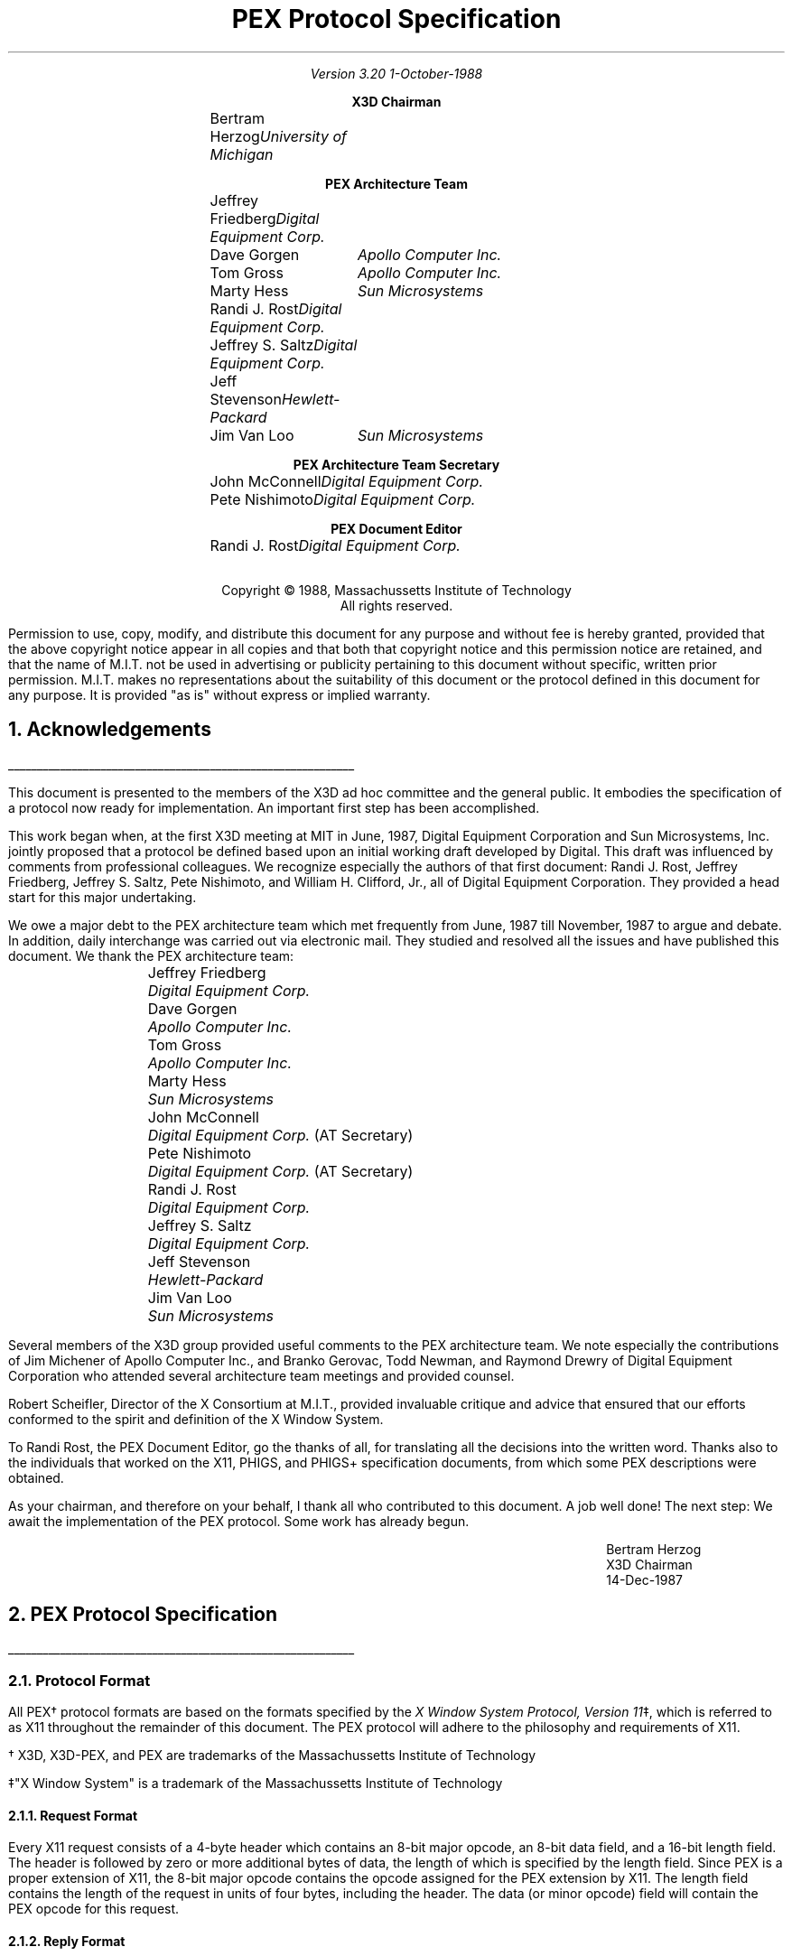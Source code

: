 .\"
.\"
.\"  This macro puts the section numbers, labels, and page numbers out
.\"   to the standard output.   aps, crw, rjr.
.\"   WARNING: This macro assumes certain knowledge about the the ms/mu
.\"   packages work (what number and string registers are used, to be exact).
.\"
.de AC
.NH \\$2
\\$1
.\"
.\"  This indents section heading of level two or greater.
.\"
.tm .Bg \\n(NS
.tm \\*(SN \\$1
.tm .Ed \\n%
..

.de AP
.\"
.\"  This indents section heading of level two or greater.
.\"
.tm .Bg 1
.tm \\$1
.tm .Ed \\n%
..

.de RU
.br
\l'6i'
.sp
..

.de AR
.IP \\$1 1.0i
..

.de Sh		\" start a section (chapter type)
.bp
.NH 1
\fB\\$1\fP
.tm .Nh "\\$1" "\\n%" "0" "\\n(H1" "\\n(H2" "\\n(H3"	 \" zero is for chapter,group
..

.de Nh		\" Start a new section
.ds RH \\$1
.nr In 0 1
.ds Ic \\$1
.nr Ac 0 1
.LP
.NH 2
\\$1
.tm .Nh "\\$1" "\\n%" "1" "\\n(H1" "\\n(H2" "\\n(H3"   	\" one is for sub-chapter
..

.de Fs		\" Function Start
..
.de Nn		\" Start name of function
.NH 3
\\$1
..

.de Na		\" Start name of function
.sp
.LP
.in 0.5i
.ti -0.5i
\fBName:\fP 
.ti 0.5i
\fB\\$1\fP
..

.de Or		\" name of output request
.sp -1
.LP
\fB\\$1\fP
.tm .Bg 3
.tm \\$1
.tm .Ed \\n%
..

.de Op		\" add an output request parameter
.br
.RS
\fI\\$1 : \fP  \\$2
.RE
..

.de Ds		\" Start Description of function
.LP
.ti -0.5i
\fBDescription:\fP
.LP
..

.de Pa		\" add a parameter
.ti 0.5i
\fI\\$1 : \fP  \\$2
..

.de Rq		\" Start Request list
.LP
.ti -0.5i
\fBRequest:\fP
..

.de Re		\" Start Reply list
.LP
.ti -0.5i
\fBReply:\fP
..

.de Se		\" Start ERRORS list
.LP
.ti -0.5i
\fBErrors:\fP
.ti 0.5i
..

.de Fe		\" End of Function
.in 0i
..

.de Bl		\" Start of bullet item
.sp -1
.IP "\fI\\$1\fP"
..
                                      
.de 2d		\" Description of 2d primtives
When processed, this command will cause \\$1 primitives to be drawn.
This primitive
functions exactly as the 3D \\$1 primitive
except that modeling
coordinate positions are specified using only \fIx-\fP and \fIy-\fP
coordinates, and the \fIz\fP-coordinate is always assumed to be zero.
..

.de Es		\" Start of enumerated type description table
.LD
.ta 0.2i 1.7i
..

.de Ee		\" End of enumerated type description table
.ta
.DE
..
.LP
\ 
.sp 12
.PP
.TL
\fB\s+9PEX Protocol Specification\s-9\fP
.sp 2
.AU
Version 3.20
1-October-1988
.sp 0.5i
.nf
.ce
\fBX3D Chairman\fP
.sp 0.05i
.ta 1.7i 2.9i
.R
	Bertram Herzog	\fIUniversity of Michigan\fP
.sp 0.3i
.ce
\fBPEX Architecture Team\fP
.sp 0.05i
	Jeffrey Friedberg	\fIDigital Equipment Corp.\fP
	Dave Gorgen	\fIApollo Computer Inc.\fP
	Tom Gross	\fIApollo Computer Inc.\fP
	Marty Hess	\fISun Microsystems\fP
	Randi J. Rost	\fIDigital Equipment Corp.\fP
	Jeffrey S. Saltz	\fIDigital Equipment Corp.\fP
	Jeff Stevenson	\fIHewlett-Packard\fP
	Jim Van Loo	\fISun Microsystems\fP
.sp 0.3i
.ce
\fBPEX Architecture Team Secretary\fP
.sp 0.05i
	John McConnell	\fIDigital Equipment Corp.\fP
	Pete Nishimoto	\fIDigital Equipment Corp.\fP
.sp 0.3i
.ce
\fBPEX Document Editor\fP
.sp 0.05i
	Randi J. Rost	\fIDigital Equipment Corp.\fP
.ta
.bp
.nr LL 6.5i
.nr PD 0.1i
.nr HM 1.2i
.nr FM 1.0i
.nr PO 1.0i
.nh
.DA "PEX Version 3.20, 1-October-1988"
.EH ''-%-''
.OH ''-%-''
\ 
.sp 36
.LP
.nf
.ce 2
Copyright \(co 1988, Massachussetts Institute of Technology
All rights reserved.
.LP
.LP
Permission to use, copy, modify, and distribute this document for any purpose
and without fee is hereby granted, provided that the above copyright notice
appear in all copies and that both that copyright notice and this permission
notice are retained, and that the name of M.I.T. not be used in advertising or
publicity pertaining to this document without specific, written prior
permission.  M.I.T. makes no representations about the suitability of this
document or the protocol defined in this document for any purpose.  It is
provided "as is" without express or implied warranty.
.bp 1
.AC "Acknowledgements" 1
.LP
.RU
.LP
This document is presented to the members of the X3D ad hoc committee
and the general public.  It embodies the specification of a protocol
now ready for implementation.  An important first step has been accomplished.
.LP
This work began when, at the first X3D meeting at MIT in June, 1987,
Digital Equipment Corporation and Sun Microsystems, Inc. jointly proposed
that a protocol be defined based upon an initial working draft developed
by Digital.  This draft was influenced by comments from professional
colleagues.  We recognize especially the authors of that first document:
Randi J. Rost, Jeffrey Friedberg, Jeffrey S. Saltz, Pete Nishimoto, and
William H. Clifford, Jr., all of Digital Equipment Corporation.  They
provided a head start for this major undertaking.
.LP
We owe a major debt to the PEX architecture team which met frequently
from June, 1987 till November, 1987 to argue and debate.  In addition,
daily interchange was carried out via electronic mail.  They studied
and resolved all the issues and have published this document.  We thank
the PEX architecture team:
.DS
	Jeffrey Friedberg		\fIDigital Equipment Corp.\fP
	Dave Gorgen		\fIApollo Computer Inc.\fP
	Tom Gross			\fIApollo Computer Inc.\fP
	Marty Hess			\fISun Microsystems\fP
	John McConnell		\fIDigital Equipment Corp.\fP (AT Secretary)
	Pete Nishimoto		\fIDigital Equipment Corp.\fP (AT Secretary)
	Randi J. Rost		\fIDigital Equipment Corp.\fP
	Jeffrey S. Saltz		\fIDigital Equipment Corp.\fP
	Jeff Stevenson		\fIHewlett-Packard\fP
	Jim Van Loo		\fISun Microsystems\fP
.DE
Several members of the X3D group provided useful comments to the 
PEX architecture team.  We note especially the contributions of
Jim Michener of Apollo Computer Inc., and Branko Gerovac, Todd
Newman, and Raymond Drewry of Digital Equipment Corporation who attended
several architecture team meetings and provided counsel.
.LP
Robert Scheifler, Director of the X Consortium at M.I.T., provided
invaluable critique and advice that ensured that our efforts conformed
to the spirit and definition of the X Window System.
.LP
To Randi Rost, the PEX Document Editor, go the thanks of all, for
translating all the decisions into the written word.
Thanks also to the individuals that worked on the X11, PHIGS, and PHIGS+
specification documents, from which some PEX descriptions were obtained.
.LP
As your chairman, and therefore on your behalf, I thank all who
contributed to this document.  A job well done!  The next step:  We
await the implementation of the PEX protocol.  Some work has already begun.

.ID 4.0i
Bertram Herzog
X3D Chairman
14-Dec-1987
.DE
.bp
.AC "PEX Protocol Specification" 1
.LP
.RU
.LP
.AC "Protocol Format" 2
.LP
All PEX\(dg protocol formats are based on the formats specified by the 
\fIX Window System Protocol, Version 11\fP\(dd,
which is referred to as X11 throughout the remainder of this
document.
The PEX protocol will adhere to the philosophy and requirements of X11.
.FS
.br
.sp
\(dg X3D, X3D-PEX, and PEX are trademarks of the 
Massachussetts Institute of Technology
.FE
.FS
.br
.sp
\(dd"X Window System" is a trademark of the 
Massachussetts Institute of Technology
.FE

.AC "Request Format" 3
.LP
Every X11 request consists of a 4-byte header which contains an 8-bit
major opcode, an 8-bit data field, and a 16-bit length field.  The header
is followed by zero or more additional bytes of data, the length of
which is specified by the length field.  Since PEX is a proper extension
of X11, the 8-bit major opcode contains the opcode assigned for
the PEX extension by X11.  The length field contains the length of the
request in units of four bytes,
including the header.  The data (or minor opcode) field will contain the
PEX opcode for this request.

.AC "Reply Format" 3
.LP
Every reply consists of at least 32 bytes.  A header is contained in
these 32 bytes.
The header of a reply
consists of
a 32-bit length field, a 16-bit sequence number field, and an 8-bit
type field.  Zero or
more additional bytes follow the header as specified in the length field.  The 
length field specifies the length of the data following the 32 byte reply
header and is in units of four bytes.
Unused bytes within a reply
are not guaranteed to be zero.
The sequence number field 
contains the least significant 16 bits of the sequence number of
the corresponding request.
The type field defines the type of reply generated.

.AC "Error Format" 3
.LP
Error reports are 32 bytes long.  Every error includes an 8-bit 
error code.
This error code is used to signify the specific PEX error that occurred.
Every error code also includes the major opcode
(the extension reporting the error is identified by the major opcode),
the minor opcode
(the extension opcode which caused the error),
and the least significant 16 bits
of the sequence number of the request which had failed.  Also included
is an 8-bit type field which designates the packet as being an
error packet.  Unused bytes
within an error are not guaranteed to be zero.
               
.AC "Event Format" 3
.LP
Events are 32 bytes long.  Every event contains an 8-bit type code.
The most significant bit in this field is set if the event was generated
from a \fBSendEvent\fP request.  Event codes 64-127 are reserved for extensions,
so only eight events can be defined for interest selection.

.bp
.Fs
.AC "Syntax" 2
.LP
Curly braces {...} enclose a set of alternatives.
Square brackets [...] enclose a list of structure components.
When embedded in descriptions, request names are printed in boldface
(e.g., \fBPEXCreateStructure\fP).
Request parameters are lower case, use the underscore (_) for separation,
and are printed in italics (e.g., \fIitem_mask\fP).
Defined constants, registered enumerated type mnemonics, or alternative
values have an initial capital letter, may use capital letters
for separation, and are printed in italics (e.g., \fIRGBFloat\fP).
Defined types are printed in all caps, use the underscore
for separation, and are printed in the standard font (e.g.,
COORD_3D).
.sp
.LP
Requests are described as follows:
.Fs
.Na PEXSampleRequest
.Rq
.Pa arg1 type1
.Pa argN typeN
.Re
.Pa result1 type1
.Pa resultM typeM
.Se                    
kind1,..., kindK
.Ds 
Functional description goes here
.Fe
.LP
If no reply description is given,
then the request has no 
reply (it is asynchronous), but errors may still be reported.

.AC "Naming Conventions" 2
.LP
PEX requests use a consistent naming convention.  The verbs that are
commonly used in request names are described here.
.DS
.ta 1.2i
\fICreate\fP	Create an instance of a resource
\fIFree\fP	Remove an instance of a resource
\fICopy\fP	Copy attributes from one resource to another of the same type
\fIGet\fP	Return resource attributes from the server to the client
\fIChange\fP	Modify attributes of a resource
\fISet\fP	Modify a selected attribute of a resource
\fIDelete\fP	Remove an instance of a resource, with additional side effects
\fIFetch\fP	Return structure elements from the server to the client
\fIStore\fP	Send structure elements from the client to a structure resource in the server
\fIBegin\fP	Perform an initialization step of some kind
\fIEnd\fP	Perform a termination step of some kind
.ta
.DE
.bp
.AC "Common Types" 2
.LP
The types listed in this section define the common types used in
the PEX protocol specification.
.AC "LISTofFOO" 3
.LP
A type name of the form LISTofFOO means a counted list of elements of
type FOO; the size of the length field may vary (it is not necessarily
the same size as FOO).  In all cases
in the PEX protocol
(except for LISTofVALUE), the length
field is explicit.
.AC "BITMASK and LISTofVALUE" 3
.LP
The types BITMASK
and LISTofVALUE are somewhat special.  Various requests
contain arguments of the form:
.DS
	item_mask : BITMASK
	item_list   : LISTofVALUE
.DE
used to allow the client to specify a subset of a heterogeneous collection
of "arguments".  The \fIitem_mask\fP specifies which 
arguments are to be provided;
each such argument is assigned a unique bit position.  
The representation of BITMASK may contain more bits
than there are defined arguments; unused bits in the  \fIitem_mask\fP 
must be zero (or the extension will generate a Value error).
The \fIitem_list\fP
contains
one item for each one bit in the mask, from least to most significant bit
in the mask.   

.AC "Floating Point Format - FLOAT" 3
.LP
The PEX protocol allows floating-point values to be passed in
various floating-point formats.
All floating-point arguments will
be specified as FLOAT, which is defined to be the
floating-point type contained in the format word associated with the
request.  Furthermore, items such as MATRIX, VECTOR, and COORD
will be in the floating-point format specified
by the format word associated with the request.

.AC "Colors" 3
.LP
In PEX, colors are typically passed as a flag and a value.
The flag specifies whether
the color is an index value or a direct color value.
PEX servers are required to be able to
deal with indexed colors
and at least one type of direct color.
Indexed colors are specified using an index which is used to obtain
the color from a color lookup table.
Direct colors are specified
directly as RGB, HSV, HLS, or CIE color values of some form.
The list of registered direct color formats can be found in the
"Extension Information" section.
PEX servers are free to store direct color values
in whatever implementation-dependent format they choose, but
they must be capable of converting those values back into one
of the supported direct color types when queried by the client.

.AC "Element Types" 3
.LP
Chapter 3 describes the set of output commands that are recognized
by a PEX implementation.  These output commands are distinguished
by a 16-bit ELEMENT_TYPE value.  This value contains a 16-bit unsigned
short that defines the actual type of output command.  The high-order
bit of the element type is used to signify whether the output command
is a standard PEX output command (high-order bit equals zero) or whether
the output command is a proprietary addition to the set of standard
PEX output commands.  Servers are expected to be able to create structure
elements containing non-standard PEX output commands, but the execution
of such output commands can be a no-op.
Unlike the use of the PHIGS-style GSE and GDP output commands,
this extension mechanism allows vendors to gracefully add
fully-integrated functionality to the standard PEX extension, and permits
an implementation to ignore output commands
with which it is not familiar.

.AC "Types" 3
.LP
The PEX Protocol types are as follows:

.ID

ASF_ATTRIBUTE		: {\fIMarkerTypeASF, MarkerScaleASF, MarkerColorASF,
						TextFontIndexASF, TextPrecASF, CharExpansionASF,
						CharSpacingASF, TextColorASF, LineTypeASF,
						LineWidthASF, LineColorASF, CurveApproxASF,
						PolylineInterpASF, InteriorStyleASF, InteriorStyleIndexASF,
						SurfaceColorASF, SurfaceInterpASF, ReflectionModelASF,
						ReflectionAttrASF, BFInteriorStyleASF, BFInteriorStyleIndexASF,
						BFSurfaceColorASF, BFSurfaceInterpASF, BFReflectionModelASF,
						BFReflectionAttrASF, SurfaceApproxASF, TrimCurveApproxASF,
						SurfaceEdgesASF, SurfaceEdgeTypeASF, SurfaceEdgeWidthASF,
						SurfaceEdgeColorASF\fP}
ASF_SPECIFIER			: [enables, asfs : BITMASK]
ASF_VALUE			: {\fIBundled, Individual\fP}
ATEXT_STYLE			: ENUM_TYPE_INDEX (used with \fIATextStyle\fP enumerated type)
BITMASK				: CARD32
BOOLEAN				: {\fIFalse, True\fP}
CARD8				: unsigned 8-bit integer
CARD16				: unsigned 16-bit integer
CARD32				: unsigned 32-bit integer
COLOR				: {direct color value\(dg, TABLE_INDEX}
COLOR_FORMAT		: ENUM_TYPE_INDEX (used with \fIDirectColorFormat\fP enumerated type)
COLOR_SPECIFIER		: [color_type : COLOR_TYPE,
						color_value : COLOR]
COLOR_TYPE			: {\fIDirect, Indexed\fP}
COMPOSITION			: {\fIPreConcatenate, PostConcatenate, Replace\fP} 
CONSTANT_NAME		: CARD16
COORD				: {COORD_2D, COORD_3D, COORD_4D}
COORD_2D			: [x, y : FLOAT]
COORD_3D			: [x, y, z : FLOAT] 
COORD_4D			: [x, y, z, w : FLOAT]
COORD_TYPE			: {\fIRational, NonRational\fP}
CULL_MODE			: {\fINone, BackFaces, FrontFaces\fP}
CURVE_APPROX		: [approx_method : CURVE_APPROX_METHOD,
						tolerance : FLOAT]
CURVE_APPROX_METHOD : ENUM_TYPE_INDEX (used with \fICurveApproxMethod\fP enumerated type)
CURVE_BASIS			: ENUM_TYPE_INDEX (used with \fICurveBasis\fP enumerated type)
DIRECT_COLOR		: direct color value\(dg
.FS
\(dg See the "Extension Information" section for a list of the registered
direct color formats.
.FE
DISPLAY_STATE		: {\fINotEmpty, Empty\fP}
DISPLAY_UPDATE		: ENUM_TYPE_INDEX (used with \fIDisplayUpdateMode\fP enumerated type)
DRAWABLE_COORD		: [x, y : CARD16, z : FLOAT]
DRAWABLE_ID			: {WINDOW_ID, PIXMAP_ID}
DYNAMIC_TYPE		: {\fIIMM, IRG, CBS\fP}
EDGE				: OPT_SWITCH
EDIT_MODE			: {\fIStructureInsert, StructureReplace\fP}
EDITING_CONTEXT_ID	: RESOURCE_ID
ELEMENT_INFO		: [type : ELEMENT_TYPE,
						length : CARD16]
ELEMENT_POS			: [whence : {\fIBeginning, Current, End\fP}
						offset : INT32]
ELEMENT_RANGE		: [position1, position2 : ELEMENT_POS]
ELEMENT_REF			: [structure_id : STRUCTURE_ID,
						offset : CARD32]
ELEMENT_TYPE		: CARD16
ENUM_TYPE			: {\fIMarkerType, ATextStyle, InteriorStyle, HatchStyle,
						LineType, SurfaceEdgeType, PolylineInterpMethod,
						CurveApproxMethod, CurveBasis, ReflectionModel,
						SurfaceInterpMethod, SurfaceApproxMethod, SurfaceBasis,
						ModelClipOperator, LightType, DirectColorFormat,
						FloatFormat\fP}

ENUM_TYPE_INDEX		: INT16
FACET				: [facet_data : OPT_DATA,
						vertices : LISTofVERTEX]
FLOAT				: floating point value\(dg
.FS
\(dg See the "Extension Information" section for a list of the registered
floating point formats.
.FE
FLOAT_FORMAT		: ENUM_TYPE_INDEX (used with \fIFloatFormat\fP enumerated type)
FORMAT				: [fp_format : FLOAT_FORMAT,
						direct_color_format : COLOR_FORMAT]
HALFSPACE			: [point : COORD_3D,
						vector : VECTOR_3D]
HALFSPACE_2D			: [point : COORD_2D,
						vector : VECTOR_2D]
HATCH_STYLE			: ENUM_TYPE_INDEX (used with \fIHatchStyle\fP enumerated type)
HLHSR_MODE			: ENUM_TYPE_INDEX (used with \fIHLHSRMode\fP enumerated type)
INT8					: signed 8-bit integer
INT16				: signed 16-bit integer
INT32				: signed 32-bit integer
INTERIOR_STYLE		: ENUM_TYPE_INDEX (used with \fIInteriorStyle\fP enumerated type)
LIGHT_TYPE			: ENUM_TYPE_INDEX (used with \fILightType\fP enumerated type)
LINE_TYPE			: ENUM_TYPE_INDEX (used with \fILineType\fP enumerated type)
LOOKUP_TABLE_ID		: RESOURCE_ID
MARKER_TYPE			: ENUM_TYPE_INDEX (used with \fIMarkerType\fP enumerated type)
MATRIX				: FLOAT[4][4]
MATRIX_3X3			: FLOAT[3][3]
NAME				: CARD32
NAME_SET_ID			: RESOURCE_ID
NPC_SUBVOLUME		: [min : COORD_3D,
						max : COORD_3D]
OPERATOR			: ENUM_TYPE_INDEX (used with \fIModelClipOperator\fP enumerated type)
.bp
OPT_COLOR			: optional COLOR\(dg
OPT_DATA			: [color : OPT_COLOR,
						normal : OPT_NORMAL,
						edges : OPT_SWITCH ]
OPT_NORMAL			: optional VECTOR_3D\(dg
OPT_SWITCH			: optional SWITCH\(dg
.FS
\(dg
Indicates a parameter (or portion of a parameter) that
may or may not be present in the request.
However, its presence or absence can always be inferred
from previous parameters in the request.
.FE
OUTPUT_CMD			: [element_type : ELEMENT_TYPE,
						size : CARD16,
						data : \(dd ]
.FS
\(dd
See the section "Output Commands" for a description of
each of the data records that can be passed as an output command.
.FE
PC_BITMASK			: CARD32[2]
PEX_FONT_ID			: RESOURCE_ID
PHIGS_WKS_ID			: RESOURCE_ID
PIPELINE_CONTEXT_ID	: RESOURCE_ID
PICK_DEVICE_TYPE		: ENUM_TYPE_INDEX (used with \fIPickDeviceType\fP enumerated type)
PICK_MEASURE_ID		: RESOURCE_ID
PICK_ELEMENT_REF		: [s_id : STRUCTURE_ID,
						offset : CARD32,
						pickid : CARD32]
PIXMAP_ID			: RESOURCE_ID
POLYLINE_INTERP		: ENUM_TYPE_INDEX (used with \fIPolylineInterpMethod\fP enumerated type)
PROMPT_ECHO_TYPE	: ENUM_TYPE_INDEX (used with \fIPromptEchoType\fP enumerated type)
REFLECTION_ATTRIBUTES : [ambient_coef : FLOAT,
						diffuse_coef : FLOAT,
						specular_coef : FLOAT,
						specular_conc : FLOAT,
						transmission_coef : FLOAT,
						specular_color : COLOR_SPECIFIER]
REFLECTION_MODEL	: ENUM_TYPE_INDEX (used with \fIReflectionModel\fP enumerated type)
RENDERER_ID			: RESOURCE_ID
RENDERER_STATE		: {\fIRendering, Idle\fP}
RESOURCE_ID			: 32-bit identifier
SEARCH_CONTEXT_ID	: RESOURCE_ID
SHAPE				: {Convex, NonConvex, Complex, Unknown}
STRING				: LISTofCARD8
STRUCTURE_ID			: RESOURCE_ID
SURFACE_APPROX		: [approx_method : SURFACE_APPROX_METHOD,
						s_tolerance, t_tolerance : FLOAT]
SURFACE_APPROX_METHOD : ENUM_TYPE_INDEX (used with \fISurfaceApproxMethod\fP enumerated type)
SURFACE_EDGE_TYPE	: ENUM_TYPE_INDEX (used with \fISurfaceEdgeType\fP enumerated type)
SURFACE_BASIS		: ENUM_TYPE_INDEX (used with \fISurfaceBasis\fP enumerated type)
SURFACE_INTERP		: ENUM_TYPE_INDEX (used with \fISurfaceInterpMethod\fP enumerated type)
SWITCH				: {\fIOff, On\fP}
TABLE_ENTRY			: [data : * ]
.FS
* See the section "Lookup Tables" for a description of
each of the data records that can be passed/returned as a table entry.
.FE
TABLE_INDEX			: CARD16
TABLE_TYPE			: {\fILineBundle, MarkerBundle, TextBundle, InteriorBundle,
						EdgeBundle, Pattern, TextFont, Color, View, Light,
						DepthCue, RGBApprox, IntensityApprox\fP}
TEXT_ALIGNMENT		: [vertical : TEXT_VALIGNMENT,
						horizontal : TEXT_HALIGNMENT]
TEXT_HALIGNMENT		: {\fINormal, Left, Right, Center\fP}
TEXT_PATH			: {\fIRight, Left, Up, Down\fP}
TEXT_PRECISION		: {\fIString, Char, Stroke\fP}
TEXT_VALIGNMENT		: {\fINormal, Top, Cap, Half, Base, Bottom\fP}
TRIM_CURVE			: [type : COORD_TYPE,
						visibility : SWITCH,
						order : CARD32,
						tmin, tmax : FLOAT,
						points : LISTofCOORD,
						knots : LISTofFLOAT]

TYPE_OR_TABLE_INDEX	: {ENUM_TYPE_INDEX, TABLE_INDEX}
UPDATE_STATE		: {\fINotPending, Pending\fP}
VECTOR_2D			: [x, y : FLOAT]          
VECTOR_3D			: [x, y, z : FLOAT]          
VERTEX				: [point : COORD_3D
						data : OPT_DATA]
VERTEX_INDEX		: [vertex : CARD16,
						data : OPT_DATA]
VIEWPORT			: [min : DRAWABLE_COORD,
						max : DRAWABLE_COORD,
						use_drawable : BOOLEAN]
VIEW_REP				: [index : TABLE_INDEX,
						clip_flags : BITMASK,
						clip_limits : NPC_SUBVOLUME,
						orientation : MATRIX,
						mapping : MATRIX]
VISUAL_STATE			: {\fICorrect, Deferred, Simulated\fP}
WINDOW_ID			: RESOURCE_ID
X11_FONT_ID			: RESOURCE_ID
				
.DE

.bp
.AC "Errors" 3
.LP
The PEX Protocol uses the same set of error codes as the X11 Protocol
when applicable.
Additional error codes are provided for PEX-specific errors.
The following error codes can be returned by the various PEX requests:

.Bl "DirectColorFormat"
The specified direct color format is not supported.

.Bl "EditingContext"
A value for a editing context argument is illegal or does not name a defined
editing context resource.

.Bl "FloatingPointFormat"
The specified floating point format is not supported.

.Bl "Label      "
A value for a label is not found in the specified structure.

.Bl "LookupTable"
A value for a lookup table argument is illegal or does not name a defined
lookup table resource.

.Bl "NameSet"
A value for a name set argument is illegal or does not name a defined
name set resource.

.Bl "Path         "
A value for a structure network path contains inappropriate or
illegal values.

.Bl "PEXfont"
A value for a PEX font argument is illegal or does not name a defined
PEX font resource.

.Bl "PhigsWKS"
A value for a PHIGS workstation argument is illegal or does not name a defined
PHIGS workstation resource.

.Bl "PickMeasure"
A value for a pick measure argument is illegal or does not name a defined
pick measure resource.

.Bl "PipelineContext"
A value for a pipeline context argument is illegal or does not name a defined
pipeline context resource.

.Bl "Renderer"
A value for a renderer argument is illegal or does not name a defined
renderer resource.

.Bl "SearchContext"
A value for a search context argument is illegal or does not name a defined
search context resource.

.Bl "Structure"
A value for a structure argument is illegal or does not name a defined
structure resource.

.AC "Events" 2
.LP
All PEX events will use the same mechanisms as X events.  PEX does
not introduce any new X events.
.bp
.AC "Extension Information" 2
.LP
These requests return static information
about the PEX extension and what it supports.
Information about specific capabilities and tradeoffs should be
found in the documentation describing a particular PEX server implementation
(e.g., what is the "best" HLHSR method or floating point format or direct
color format to use, whether quick update really does anything, what
range of line and surface edge widths are supported, etc.)

.AC "Get Extension Information" 3
.Fs
.Na "PEXGetExtensionInfo"
.Rq                 
.Pa client_protocol_major_version CARD16
.Pa client_protocol_minor_version CARD16
.Re
.Pa protocol_major_version CARD16
.Pa protocol_minor_version CARD16
.Pa vendor STRING
.Pa release_number CARD32
.Pa subset_info CARD32
.Ds              
The \fIclient_protocol_major_version\fP and the 
\fIclient_protocol_minor_version\fP
indicate what version of the protocol the client
expects the server to implement.
The protocol version numbers
returned indicate the protocol the PEX extension actually supports.
This might not equal the version sent by the client.
A PEX extension can (but need
not) support more than one version simultaneously.
The \fIprotocol_major_version\fP and the \fIprotocol_minor_version\fP are
a mechanism to support future revisions of the PEX protocol which
may be necessary.
In general, the major version would increment for incompatible changes,
and the minor version would increment for small, upward-compatible changes.
Barring changes, the \fIprotocol_major_version\fP will be three, and the
\fIprotocol_minor_version\fP will be two.
The \fIvendor\fP parameter is a string of ISO-LATIN1 characters that
describes the vendor that supplied the PEX extension.  The release number
is a 32-bit values whose semantics are controlled by the vendor.  The
\fIsubset_info\fP parameter is a 32-bit value that indicates the completeness
of the PEX extension.  If \fIsubset_info\fP is equal to zero, the extension
is a complete PEX implementation.
If the low-order bit of \fIsubset_info\fP
is a one, then the PEX extension is an immediate-mode only implementation.
If the next-to-low-order bit of \fIsubset_info\fP
is a one, then the PEX extension is a structure-mode only implementation.
The \fIsubset_info\fP pararmeter will always have at most one of these
two bits set.
See Appendix A for the definition of immediate-mode only and structure-mode
only subsets.
.Fe
.bp


.AC "Get Enumerated Type Information" 3
.Fs
.Na "PEXGetEnumeratedTypeInfo"
.Rq
.Pa drawable_id DRAWABLE_ID
.Pa enum_types LISTofENUM_TYPE
.Pa item_mask BITMASK
.Re
.Pa types LISTofLISTofVALUE
.Se
Drawable, Value
.Ds
This request returns information about the enumerated types specified
by \fIenum_types\fP.
It returns information about the enumerated
types that are supported for drawables that have the same root window
and depth as the drawable indicated by
\fIdrawable_id\fP.  The \fIitem_mask\fP indicates the data that is to
be returned to describe each enumerated type.  The components
of an enumerated type descriptor (and the corresponding bits of
\fIitem_mask\fP) are:
.ID
    index		: ENUM_TYPE_INDEX
    mnemonic	: STRING
.DE
If only the \fIindex\fP bit is set in \fIitem_mask\fP, a list of index
values (type ENUM_TYPE_INDEX)
will be returned for the defined values for each enumerated type
specified in the \fIenum_types\fP list.
If only the \fImnemonic\fP bit is set in \fIitem_mask\fP,
only descriptor strings that use the ISO-Latin1 encoding
will be returned for the defined values (type STRING).
If both the \fIindex\fP and \fImnemonic\fP bits are set,
an index/mnemonic pair
will be returned for each of the defined values for each of the
requested enumerated types.
If neither bit is set, a list of counts
will be returned, where each count represents the number of supported
types for each entry in \fIenum_types\fP.
.LP
The various enumerated types and registered values are listed below.
Each registered value is followed by the mnemonic string that is
returned and a brief description.
Strings are returned using the ISO-Latin1 character set.
The strings are returned exactly as shown below.
Any enumerated type values less than zero are implementation-dependent (consult
the implementation documentation for their descriptions), and any numbers
greater than the listed values are reserved for future registration.


.Bl "MarkerType"
The marker type specifies the shape of the marker primitive that
is to be drawn when rendering marker primitives.  The registered values
are:
.Es
1	Dot	"." which is always displayed as the smallest displayable
		dot (the \fImarker_scale\fP attribute is ignored) with the dot
		at the marker position.
2	Cross	"+" (cross or plus sign) with intersection at the marker position.
3	Asterisk	"*" with intersection at the marker position.
4	Circle	"o" with center at marker position
5	X	"x" with intersection at the marker position.
.Ee


.Bl "ATextStyle"
The annotation text style specifies the style that
is to be used when rendering annotation text primitives.  The registered values
are:
.Es
1	NotConnected	The annotation text primitive will be drawn with no
		line connecting it to the annotation text reference point.
2	Connected	The annotation text primitive will be connected to
		the annotation text reference point with a line, which will be
		drawn using the current set of line attributes.
.Ee


.Bl "InteriorStyle"
The interior style specifies the style that
is to be used when rendering surface primitives.
The registered values are:
.Es
1	Hollow	The interiors of surface primitives are not filled, but the
		boundary is drawn using the surface color.  If the surface
		primitive is clipped, the boundary must be drawn along
		the clipped boundary as well.
2	Solid	The interiors of surface primitives are filled using the
		surface color.
3	Pattern	The interiors of surface primitives are filled using the
		pattern table entry specified by the interior style index.
4	Hatch	The interiors of surface primitives are filled using the
		surface color and the hatch style whose index is specified
		by the interior style index.
5	Empty	The interior of the surface primitive is not drawn at all.
.Ee


.Bl "HatchStyle"
The hatch style specifies the method that
is to be used to render surface primitives when the interior
style is set to \fIHatch\fP.  There are currently no registered hatch styles.


.Bl "LineType"
The line type specifies the style that
is to be used when rendering polyline and curve primitives.
The registered values are:
.Es
1	Solid	Draw the polyline or curve with a solid, unbroken line.
2	Dashed	Draw the polyline or curve with a line that is dashed.
3	Dotted	Draw the polyline or curve with a line that is dotted.
4	DashDot	Draw the polyline or curve with a line that contains
		alternating dots and dashes.
.Ee
It is implementation-dependent whether the sequence for the
\fIDashed\fP, \fIDotted\fP, and \fIDashDot\fP line types is restarted
or continued at the start of the polyline, at the start of a clipped
segment of a polyline, and at each vertex of a polyline.


.Bl "SurfaceEdgeType"
The surface edge type specifies the style that
is to be used when rendering surface edges.
The registered values are:
.Es
1	Solid	Draw the surface edge with a solid, unbroken line.
2	Dashed	Draw the surface edge with a line that is dashed.
3	Dotted	Draw the surface edge with a line that is dotted.
4	DashDot	Draw the surface edge with a line that contains alternating
		dots and dashes.
.Ee
It is implementation-dependent whether the sequence for the
\fIDashed\fP, \fIDotted\fP, and \fIDashDot\fP edge types is restarted
or continued at the start of the edge, at the start of a clipped
segment of an edge, and at each vertex.


.Bl "PickDeviceType"
The pick device type specifies the type of pick device that
is to be used to perform picking operations.
There are currently no registered pick devices.


.Bl "PolylineInterpMethod"
The polyline interpolation method specifies the style that
is to be used when rendering polyline primitives that have colors
specified per-vertex.
Depth-cueing is applied as a post-process
to polylines regardless of the polyline interpolation method.
The registered values are:
.Es
1	None	No interpolation will be performed between polyline vertices.
		If color values are supplied that differ for the endpoints
		of a polyline segment, it is implementation-dependent whether
		the color of the \fIi\fPth vertex will be used to draw the
		line between the \fIi\fPth and \fI(i+1)\fPth vertices (if \fIn\fP
		is the number of vertices, the color at the \fIn\fPth will be
		ignored), or whether they will be used to compute an average
		color which will be used for the entire segment.
2	Color	The polyline's vertex colors (if present) are used.  Color
		values along each polyline segment are then computed by
		linearly interpolating between the color values at the
		vertices.
.Ee


.Bl "CurveApproxMethod"
The curve approximation method specifies the method that
is to be used when rendering parametric curve primitives.
The registered values are:
.Es
1	Constant	This technique tessellates the curve with equal
		parametric increments.  If the control value is
		negative, the technique evaluates the curve at just
		the parametric bounds. If the control value is positive,
		the technique evaluates the curve at the number of points
		between the parameter bounds.   

2	ConstantBetweenKnots	This technique tessellates the curve with equal
		parametric increments between successive pairs of knots.
		When the curve includes knots, if the control value is
		negative, the technique evaluates the curve at just the
		parametric bounds, plus all knots which are between the
		parametric bounds.  If the control value is positive, the
		technique evaluates the curve at the number of points
		between the knots, but only if these parametric values
		are between the parametric bounds.

3	WCS_Metric	This technique tessellates the curve until the length
		of every line segment, in world coordinates, is less
		than the tolerance.

4	NPC_Metric	This technique tessellates the curve until the length
		of every line segment, in normalized projection
		coordinates, is less than the tolerance.

5	WCS_ChordalDev	This technique tessellates the curve until the maximum
		deviation (in world coordinates) between the line and
		the curve is less than the tolerance.

6	NPC_ChordalDev	This technique tessellates the curve until the maximum
		deviation (in normalized projection coordinates) between
		the line and the curve is less than the tolerance.
.Ee


.Bl "CurveBasis"
The curve basis specifies the basis that
is to be used when rendering parametric curve primitives.
The registered values are:
.Es
1	UniformBSpline	A uniform B-spline curve approximates the data points
		supplied.  Given m control points and the positive order
		n (<=m), a series of m-n+1 polynomial spans of order n
		which are connected with parametric continuity of class
		n-2 are drawn.  For example, a cubic B-spline curve of
		order 4 will have continuity of all derivatives up to and
		including the second.  In the degenerate case where the
		specified m is less than n, a B-spline of order m will
		be generated.

2	PiecewiseBezier	This type of curve (order n) is produced by interpolating
		its first and n'th control points and approximating the
		other (interior) control points in a well-defined, variation-
		diminishing way.  A common use of these curves is to chain
		them together end-to-end to represent more complicated
		curves.  The piecewise Bezier curve of order n is a curve
		composed of spans of order n which meet at the n'th control
		point and every (n-1)'st control point thereafter with
		positional continuity.  A well-formed piecewise Bezier
		curve of order n will have m control points where m = n
		plus some integer multiple of (n-1).  When excess control
		points are provided, they will be ignored.  In the degenerate
		case where the specified m is less than n, a Bezier curve
		of order m will be generated.


.Bl "ReflectionModel"
The reflection model specifies the method that
is used to perform the light source shading computation
when rendering surface primitives.  The input to the light source shading
computation is known as the \fIbase color\fP and the output is known
as the \fIshaded color\fP.
If a normal exists at the
point at which the reflection model is to be evaluated, it will be
used.  Otherwise, if a normal exists for the facet containin the point,
it will be used to evaluate the reflection model.  If no normal exists,
the reflection model is evaluated, if possible, without a normal.
The registered values are:
.Es
1	NoShading	No light source shading computation is performed.  The
		surface color is not affected by light source illumination
		(effectively, shaded color == base color).
2	Ambient	Only the ambient terms of the lighting equation are used.
		The shaded color will be the base color as seen under
		ambient light.
3	Diffuse	Only the ambient and diffuse terms of the lighting equation
		are used.  The shaded color will be the base color as
		seen under ambient light, plus a diffuse reflection
		component from each light source.
4	Specular	The ambient, diffuse, and specular terms of the lighting
		equation are all used during the light source shading
		computation.  The shaded color will be the same as for
		\fIDiffuse\fP, plus a specular reflection component from
		each light source.
.Ee


.Bl "SurfaceInterpMethod"
The surface interpolation method specifies the method that
is used to compute color values in surface interiors
when rendering surface primitives.
Depth-cueing is applied as a post-process
to surface primitives regardless of the surface interpolation method.
The registered values are:
.Es
1	None	The color resulting from a single light source computation is
		used for the entire surface.  No interpolation will be
		performed across surface interiors or edges.
2	Color	The colors are computed at the vertices of the surface according
		to the current \fIreflection_model\fP.  These color values
		are then linearly interpolated across the interior of the
		surface or the edges.
3	DotProduct	The lighting equation dot products are computed at the
		vertices.  These dot products are linearly interpolated
		and the light source shading computation is applied using
		these values to compute the color value at each pixel in
		the interior of a surface or along a surface edge.
4	Normal	An attempt is made to determine a normal and perform the light
		source shading computation as accurately as possible at
		each pixel in the interior of a surface or along a surface
		edge.
.Ee


.Bl "SurfaceApproxMethod"
The surface approximation method specifies how to display parametric surface 
primitives.
The registered values are:
.Es
1	Constant	This technique tessellates the parametric surface with
		equal parametric increments.  The function requires two
		control values. The two control values specify how to
		subdivide the two parametric dimensions. If the control
		value is negative, the technique evaluates the surface at
		just the u or v parametric bounds. If the control value is
		positive, the technique evaluates the surface at points
		between the u or v parameter bounds.  The control value,
		in this case, represents the number of parametric samples
		between the bounds.

2	ConstantBetweenKnots	This technique tessellates the surface with equal parametric
		increments between successive pairs of knots.  When the
		surface includes knots, if the control values are negative,
		the technique evaluates the surface at the u or v parametric
		bounds, plus all the knots between the u or v parametric
		bounds.  If the control values are positive, the technique
		evaluates the surface at points between the knots, but only
		if these parametric samples are between the u or v parametric
		bounds.

3	WCS_Metric	This technique tessellates the surface until the length of every
		line segment, in world coordinates, is less than the tolerance. 

4	NPC_Metric	This technique tessellates the surface until the length of every
		line segment, in normalized projection coordinates, is less
		than the tolerance.

5	WC_PlanarDev	This technique tessellates the surface into facets.  The
		technique subdivides the surface until the maximum deviation,
		in world coordinates, between the plane and the surface is
		less than the tolerance. 

6	NPC_PlanarDev	This technique tessellates the surface into facets.  The
		technique subdivides the surface until the maximum deviation,
		in normalize projection coordinates, between the plane and the
		surface is less than the tolerance. 


.Bl "SurfaceBasis"
The surface basis specifies the basis that
is to be used when rendering parametric surface primitives.
The registered values are:
.Es
1	UniformBSpline	A uniform B-spline surface approximates the control
		points supplied with an array of bi-polynomial surface
		patches of order specified in the s and t directions.  It
		does not necessarily interpolate any of the control points.
		Continuity between patches is completely analogous to the
		continuity of B-spline curve spans.   For example, a mesh
		defining an array of bicubic patches (order 4) will have
		positional and first and second parametric derivative
		continuity between patches.

		In the degenerate case where the specified mesh dimension
		is less than the polynomial order for that direction, a
		polynomial of order equal to the mesh dimension will be
		generated.

2	PiecewiseBezier	This basis interpolates the corner points of the control
		mesh and approximates the other (interior) control points
		in a well-defined, variation-diminishing way.  The surface
		may have different orders associated with each direction and 
		thus require a different number of rows and columns in the
		control mesh.  The dimensions of the mesh are the respective
		orders, the order in the s direction is equal to the number
		of columns of the mesh and the order on the t direction is
		equal to the number of rows.  One use of these surfaces is
		to make arrays of them to describe more complicated surfaces.

		The piecewise Bezier surface is composed of an array of
		patches abutted at the edges with at least positional
		continuity by virtue of sharing their "edge" control points.
		This compositing of patches implies the appropriate
		dimensionality of the control mesh in a manner analogous
		to the piecewise extension of  curves.  A well-formed
		piecewise Bezier surface of order n in the s direction
		will thus have m columns of control points where m = n
		plus some integer multiple of (n-1), and similarly in the
		t direction.

		Where excess rows or columns of control points are provided,
		they will be ignored.  In the degenerate case where the
		specified row or column is less than the polynomial order
		for the associated direction, a Bezier surface of order
		equal to the row or column dimension will be generated.
.Ee


.Bl "ModelClipOperator"
The model clip operator defines the operation that is to be used
to combine the specified halfspaces with the current composite
modeling clipping volume.
The registered values are:
.Es
1	Replace	The specified halfspaces are used to create a new composite
		modeling clipping volume that replaces the current composite
		modeling clipping volume.
2	Intersection	The specified halfspaces are and'ed with the current
		composite modeling clipping volume to compute a new composite
		modeling clipping volume.
.Ee


.Bl "LightType"
The light type defines the characteristics of the light sources
that can be used in light source shading computations.
The registered values are:
.Es
1	Ambient	A light source that affects all surface primitives uniformly.
		Ambient light sources have only a color attribute.
2	WCS_Vector	A light source that is specified in world coordinates
		with a color and a direction vector.
3	WCS_Point	A light source that is specified in world coordinates
		with a color, a position, and two attenuation coefficients.
4	WCS_Spot	A light source that is specified in world coordinates
		with a color, a position, a direction vector, a concentration
		exponent, two attenuation coefficients and a spread angle.
.Ee


.Bl "DirectColorFormat"
The direct color format defines the format of direct color values.
The registered values are:
.Es
1	RGBFloat	A color that is passed as three floating point values,
		in the order red, green, blue.  A color in this format
		has a type defined by:
		COLOR_RGB_FLOAT	: [r, g, b : FLOAT]
2	CIEFloat	A color that is passed as three floating point values,
		in the order x, y (CIE diagram coefficients), and luminance.
		A color in this format has a type defined by:
		COLOR_CIE_FLOAT	: [x, y, luminance : FLOAT]
3	HSVFloat	A color that is passed as three floating point values,
		in the order hue, saturation, and value.  A color in this
		format has a type defined by:
		COLOR_HSV_FLOAT	: [hue, saturation, value : FLOAT]
4	HLSFloat	A color that is passed as three floating point values,
		in the order hue, lightness, and saturation.  A color in this
		format has a type defined by:
		COLOR_HLS_FLOAT	: [hue, lightness, saturation : FLOAT]
5	RGBInt8	A color that is passed as a unit of four bytes, in the
		order red, green, blue.  A color in this format has a type
		defined by:
		COLOR_RGB_INT8	: [r, g, b, pad : CARD8]
6	RGBInt16	A color that is passed as three short integer values
		in the order red, green, blue.  A color in this format has
		a type defined by:
		COLOR_RGB_INT16	: [r, g, b, pad : CARD16]
.Ee


.Bl "FloatFormat"
The floating point format defines the format of floating point values.
The registered values are:
.Es
1	IEEE_754_32	An IEEE 754 standard 32-bit floating point value.
2	DEC_F_Floating	A DEC F-floating value.
.Ee


.Bl "HLHSRMode"
The HLHSR mode defines the method used to do hidden line/hidden surface
removal.
The registered values are:
.Es
1	Off	All output primitives are drawn in the order they are
		processed.  No attempt will be made to remove hidden surfaces.
2	ZBuffer	Visibility is resolved at each pixel using a depth-,
		or z-buffering technique.  The z-buffering method and
		the number of bits of precision in the z values is
		device-dependent.  This technique permits visibility
		to be computed without an intermediate storage area for
		transformed data, can be used to incrementally add primitives
		to an image, and is an HLHSR method which is of linear order.
3	Painters	Output primitives are buffered as they are processed.
		When the renderer is freed or reinitialized, the primitives
		in the buffer are sorted based on the average depth and
		rendered back-to-front.  This technique is fairly fast
		for small numbers of primitives, but requires an intermediate
		storage area.  This technique does not guarantee totally
		correct results, since it fails in cases involving cyclically
		overlapping or interpenetrating objects, and in other, even
		simpler cases.
4	Scanline	Output primitives are buffered as they are received.
		When the renderer is freed or reinitialized, the primitives
		in the buffer are sorted and visibility is computed in scan
		line order.  This technique can be fairly fast for small
		numbers of polygons, but uses an intermediate storage area
		to buffer output primitives and must perform a sorting step.
5	HiddenLineOnly	Only visible lines will be drawn.  Output primitives
		may be buffered as they are received.  When the
		renderer is freed or reinitialized, the primitives in the
		buffer are sorted and a hidden line computation is performed.
.Ee


.Bl "PromptEchoType"
The prompt echo type defines the method used to do prompting and echoing
during picking operations.
The registered values are:
.Es
1	EchoPrimitive	Use an implementation-dependent technique that at
		least highlights the picked primitive for a short period
		of time.
2	EchoStructure	Echo the contiguous group of primitives with the same
		pick id as the picked primitive, or all of the primitives
		of the structure with the same pick id as the picked primitive.
3	EchoNetwork	Echo the entire posted structure network that contains
		the picked primitive.
.Ee


.Bl "DisplayUpdateMode"
The display update mode defines the manner in which changes will affect
the displayed image.
The registered values are:
.Es
1	VisualizeEach	Visualize each change as it occurs. (PHIGS - ASAP)
2	VisualizeEasy	Visualize only the changes that are "easy to do" (PHIGS -
		WAIT/UWOR).  Things that are "easy to do" are those that
		have a dynamic modification of \fIIMM\fP or can be updated
		without a regeneration of the displayed image.  If regeneration
		is "easy to do" (as defined by the PEX implementor), then a
		regeneration may occur.
3	VisualizeNone	Visualize none of the changes (PHIGS - WAIT/NIVE).  The
		changes are applied, but the image is not regenerated until
		there is an explicit request to do so.
4	SimulateSome	Visualize the easy changes and simulate those changes
		that can be simulated.  (PHIGS - WAIT/UQUM)
5	VisualizeWhenever	All changes will eventually be visualized.  If regenerations
		are necessary, they will be performed at the server's
		convenience.  One regeneration may cause a number of changes
		to be visualized.  The client can issue an update workstation
		request to guarantee that all changes have been visualized.
		(PHIGS - ASTI/NIVE)
.Ee
It should be noted that implicit image regenerations may be performed when
the display update is one of
\fIVisualizeEach\fP, \fIVisualizeWhenever\fP, or \fISimulateSome\fP.
If such a regeneration occurs, the display surface will be cleared
and any output that was not generated by traversing the posted structure
list (such as output from core X) will be lost.  \fIVisualizeEasy\fP
and \fIVisualizeNone\fP will not cause implicit regenerations to occur.
.Fe
.bp


.AC "Get Implementation-Dependent Constants" 3
.Fs
.Na "PEXGetImpDepConstants"
.Rq                 
.Pa fp_format FLOAT_FORMAT
.Pa drawable_example DRAWABLE_ID
.Pa names LISTofCONSTANT_NAME
.Re
.Pa constants LISTofVALUE
.Se
Value, FloatingPointFormat, Drawable
.Ds              
This request allows a client to query one or more of the
implementation-dependent constants in a PEX server extension.
A single CARD32 or FLOAT is returned for each value requested.
These values are returned in order, with one return value in
\fIconstants\fP for each requested value in \fInames\fP.  Floating-point
values will be returned in the format specified by
\fIfp_format\fP.  The implementation-dependent constants that
are returned are based on the values that would be used for
a drawable with the same root and depth as \fIdrawable_example\fP.
.LP
PEX defines a number of standard constant names that all PEX
extensions must be able to return.  These standard constant
names are 16-bit integers with the high order bit equal to zero.
Additional proprietary implementation-dependent constants can
be defined and returned by PEX server extensions using 16-bit
integers with the high order bit equal to one.  The standard
constant names consist of:
.LD
.ta 1.6i 2.4i
\fINominalLineWidth\fP	CARD32	Width (in pixels) of "standard" line or curve.
\fINumSupportedLineWidths\fP	CARD32	Number of supported line or curve widths (a value of 0
		indicates that all line widths, including fractional widths,
		between min and max line width are supported).

\fIMinLineWidth\fP	CARD32	Width (in pixels) of thinnest line or curve that can be drawn.

\fIMaxLineWidth\fP	CARD32	Width (in pixels) of widest line or curve that can be drawn.

\fINominalEdgeWidth\fP	CARD32	Width (in pixels) of "standard" edge.

\fINumSupportedEdgeWidths\fP	CARD32	Number of supported edge widths (a value of 0 indicates that
		all edge widths, including fractional widths, between min and
		max edge width are supported).

\fIMinEdgeWidth\fP	CARD32	Width (in pixels) of thinnest edge that can be drawn.

\fIMaxEdgeWidth\fP	CARD32	Width (in pixels) of widest edge that can be drawn.

\fINominalMarkerSize\fP	CARD32	Largest dimension (either height or width, in pixels) of
		"standard" marker.

\fINumSupportedMarkerSizes\fP	CARD32	Number of supported marker sizes (a value of 0 indicates that
		all marker sizes, including fractional values, between min and
		max marker size are supported).

\fIMinMarkerSize\fP	CARD32	Largest dimension (either height or width, in pixels) of
		smallest marker that may be drawn (this minimum is exclusive
		of the marker type "Dot" which is always drawn as the smallest
		displayable point).

\fIMaxMarkerSize\fP	CARD32	Largest dimension (either height or width, in pixels) of
		largest marker that may be drawn (this maximum is exclusive
		of the marker type "Dot" which is always drawn as the smallest
		displayable point).

\fIChromaticityX\fP	FLOAT	Returns the CIE X chromaticity coefficient for the (properly
		adjusted) display device.

\fIChromaticityY\fP	FLOAT	Returns the CIE Y chromaticity coefficient for the (properly
		adjusted) display device.

\fIChromaticityLuminance\fP	FLOAT	Returns the CIE luminance value for the (properly adjusted)
		display device.

\fIMaxNamesetNames\fP	CARD32	Maximum number of names allowed in a nameset

\fIMaxModelClipPlanes\fP	CARD32	Maximum number of modeling clipping planes that may be defined.

\fITransparencySupported\fP	CARD32	Returns "True" or "False", depending on whether the transmission
		coefficient is utilized in the light source shading computations.

\fIDitheringSupported\fP	CARD32	Returns "True" or "False", depending on whether the dithering hint
		actually causes dithering to occur.

\fIMaxNonAmbientLights\fP	CARD32	Maximum number of non-ambient light sources that may be enabled
		at one time.

\fIMaxNURBOrder\fP	CARD32	Maximum non-uniform rational B-spline order supported.

\fIMaxUPPOrder\fP	CARD32	Maximum uniform parametric polynomial order supported.

\fIMaxTrimCurveOrder\fP	CARD32	Maximum order for trim curves.

\fIRgbBestApproximation\fP	CARD32	Returns a constant indicating whether it is a significant
		performance win if the number of reds/greens/blues is a power
		of two so that pixels can be composited using shifts and adds.

.ta
.Fe
.bp


.AC "Output Commands" 1
.LP
.RU
.LP
This section defines output commands.  Output commands are commands
that are capable of being processed by a renderer or
stored as structure elements.  The format of each of the
commands is listed below.
Output commands may be passed
to the server to be processed immediately by a renderer with the
\fBPEXRenderOutputCommands\fP request.
Output commands may be passed
to the server to be stored in a structure with the
\fBPEXStoreElements\fP request.
Output commands may be retrieved by a client from a structure resource
with the
\fBPEXFetchElements\fP request.
.LP
Output commands are always executed in exactly the same fashion, no
matter whether
they are processed immediately by a renderer or processed as part of
a structure traversal.
In general, when executed, an output command that contains inappropriate or
illegal values is ignored.  However, only the bogus output command is
ignored.  Other output commands in the structure network or output command
stream will be executed if they contain valid data.
.AC "Data Formats" 2
.LP
Each of the requests listed above takes a format word (which is a parameter
of type FORMAT).
This format word contains a specification for floating point format
(type FLOAT_FORMAT) and for direct color format (type COLOR_FORMAT).
For those requests sending data from the client to the server,
this format word is used to indicate to the server the format of any
floating point values or direct color values that are contained in the request.
For those requests requiring data to be sent back to the client,
the format is used to indicate to the server how it should format
the floating point or direct color data in the reply sent back to the client.
.LP
Color values are passed as a flag and a value.  The flag specifies whether
the color is an index value or a direct color value.
PEX servers are required to be able to
deal with indexed colors
and at least one type of direct color.
Indexed colors are specified using an index which is used to obtain
the color from a color lookup table.
Direct colors are specified
directly as RGB, HSV, HLS, or CIE color values.  PEX
servers are free to store direct colors in whatever format they choose, but
they must be capable of converting direct color values back into one
of the supported direct color types when queried by the client.
.LP
After being passed to the server,
floating point and direct color values
may be converted to server-specific formats
before being used by a renderer or stored in structures.
The implication of this is that some precision may be lost if floating
point or direct color values are later
retrieved by the client.
.AC "Output Command Descriptions" 2
.LP
The list below describes the format of the output commands that are supported.
Each output command is a structure of type OUTPUT_COMMAND, which
contains a 16-bit opcode that uniquely defines the output command (as well
as uniquely identifying the structure element if the command is stored
in a structure), a 16-bit size field which specifies the length of the
output command in units of four bytes, and
the data needed to specify the output command.  The high-order bit of
the opcode field is reserved to indicate whether the output command
is one of the standard PEX output commands (high-order bit equals zero)
or a non-standard or proprietary output command (high-order bit equals one).

.Or "Marker type"
.Op marker_type MARKER_TYPE
.IP
When processed by a renderer,
this command will
modify the renderer's \fImarker_type\fP attribute.

.Or "Marker scale"
.Op scale FLOAT
.IP
When processed by a renderer,
this command will
modify the renderer's \fImarker_scale\fP attribute.

.Or "Marker color index"
.Op color TABLE_INDEX
.IP
When processed by a renderer,
this command will
modify the renderer's \fImarker_color\fP attribute,
setting the
color type to \fIIndexed\fP and the color value to the index specified by
\fIcolor\fP.

.Or "Marker color"
.Op color COLOR_SPECIFIER
.IP
When processed by a renderer,
this command will
modify the renderer's \fImarker_color\fP attribute,
setting the
color type and value as specified.
If color type is \fIDirect\fP, the value is interpreted using the color format
word that is passed with the request.

.Or "Marker bundle index"
.Op index TABLE_INDEX
.IP
When processed by a renderer,
this command will
modify the renderer's \fImarker_bundle_index\fP attribute.

.Or "Text font index"
.Op index TABLE_INDEX
.IP
When processed by a renderer,
this command will
modify the renderer's \fItext_font_index\fP attribute.

.Or "Text precision"
.Op precision TEXT_PRECISION
.IP
When processed by a renderer,
this command will
modify the renderer's \fItext_precision\fP attribute.

.Or "Character expansion"
.Op expansion FLOAT
.IP
When processed by a renderer,
this command will
modify the renderer's \fIchar_expansion\fP attribute.

.Or "Character spacing"
.Op spacing FLOAT
.IP
When processed by a renderer,
this command will
modify the renderer's \fIchar_spacing\fP attribute.

.Or "Text color index"
.Op color TABLE_INDEX
.IP
When processed by a renderer,
this command will
modify the renderer's \fItext_color\fP attribute,
setting the
color type to \fIIndexed\fP and the color value to the index specified by
\fIcolor\fP.

.Or "Text color"
.Op color COLOR_SPECIFIER
.IP
When processed by a renderer,
this command will
modify the renderer's \fItext_color\fP attribute,
setting the
color type and value as specified.
If color type is \fIDirect\fP, the value is interpreted using the color format
word that is passed with the request.

.Or "Character height"
.Op height FLOAT
.IP
When processed by a renderer,
this command will
modify the renderer's \fIchar_height\fP attribute.

.Or "Character up vector"
.Op up VECTOR_2D
.IP
When processed by a renderer,
this command will
modify the renderer's \fIchar_up_vector\fP attribute.

.Or "Text path"
.Op path TEXT_PATH
.IP
When processed by a renderer,
this command will
modify the renderer's \fItext_path\fP attribute.

.Or "Text alignment"
.Op alignment TEXT_ALIGNMENT
.IP
When processed by a renderer,
this command will
modify the renderer's
\fItext_alignment\fP attribute.

.Or "Annotation text height"
.Op height FLOAT
.IP
When processed by a renderer,
this command will
modify the renderer's \fIatext_height\fP attribute.

.Or "Annotation text up vector"
.Op up VECTOR_2D
.IP
When processed by a renderer,
this command will
modify the renderer's \fIatext_up_vector\fP attribute.

.Or "Annotation text path"
.Op path TEXT_PATH
.IP
When processed by a renderer,
this command will
modify the renderer's \fIatext_path\fP attribute.

.Or "Annotation text alignment"
.Op alignment TEXT_ALIGNMENT
.IP
When processed by a renderer,
this command will
modify the renderer's
\fIatext_alignment\fP attribute.

.Or "Annotation text style"
.Op index ATEXT_STYLE
.IP
When processed by a renderer,
this command will
modify the renderer's \fIatext_style\fP attribute.

.Or "Text bundle index"
.Op index TABLE_INDEX
.IP
When processed by a renderer,
this command will
modify the renderer's \fItext_bundle_index\fP attribute.

.Or "Line type"
.Op line_type LINE_TYPE
.IP
When processed by a renderer,
this command will
modify the renderer's \fIline_type\fP attribute.

.Or "Line width"
.Op width FLOAT
.IP
When processed by a renderer,
this command will
modify the renderer's \fIline_width\fP attribute.

.Or "Line color index"
.Op color TABLE_INDEX
.IP
When processed by a renderer,
this command will
modify the renderer's \fIline_color\fP attribute,
setting the
color type to \fIIndexed\fP and the color value to the index specified by
\fIcolor\fP.

.Or "Line color"
.Op color COLOR_SPECIFIER
.IP
When processed by a renderer,
this command will
modify the renderer's \fIline_color\fP attribute,
setting the
color type and value as specified.
If color type is \fIDirect\fP, the value is interpreted using the color format
word that is passed with the request.

.Or "Curve approximation"
.Op approx CURVE_APPROX
.IP
When processed by a renderer,
this command will
modify the renderer's \fIcurve_approx\fP
attribute.

.Or "Polyline interpolation method"
.Op polyline_interp POLYLINE_INTERP
.IP
When processed by a renderer,
this command will
modify the renderer's \fIpolyline_interp\fP attribute.

.Or "Line bundle index"
.Op index TABLE_INDEX
.IP
When processed by a renderer,
this command will
modify the renderer's \fIline_bundle_index\fP attribute.

.Or "Surface interior style"
.Op interior_style INTERIOR_STYLE
.IP
When processed by a renderer,
this command will
modify the renderer's \fIinterior_style\fP attribute.

.Or "Surface interior style index"
.Op index TYPE_OR_TABLE_INDEX
.IP
When processed by a renderer,
this command will
modify the renderer's \fIinterior_style_index\fP attribute.

.Or "Surface color index"
.Op color TABLE_INDEX
.IP
When processed by a renderer,
this command will
modify the renderer's \fIsurface_color\fP attribute,
setting the
color type to \fIIndexed\fP and the color value to the index specified by
\fIcolor\fP.

.Or "Surface color"
.Op color COLOR_SPECIFIER
.IP
When processed by a renderer,
this command will
modify the renderer's \fIsurface_color\fP attribute,
setting the
color type and value as specified.
If color type is \fIDirect\fP, the value is interpreted using the color format
word that is passed with the request.

.Or "Surface reflection attributes"
.Op ambient_coef FLOAT
.Op diffuse_coef FLOAT
.Op specular_coef FLOAT
.Op specular_color COLOR_SPECIFIER
.Op specular_conc FLOAT
.Op transmission_coef FLOAT
.IP
When processed by a renderer,
this command will
modify the renderer's
\fIambient_coef\fP, \fIdiffuse_coef\fP,
\fIspecular_coef\fP, \fIspecular_color\fP,
\fIspecular_conc\fP, and \fItransmission_coef\fP
attributes.

.Or "Surface reflection model"
.Op reflection_model REFLECTION_MODEL
.IP
When processed by a renderer,
this command will
modify the renderer's \fIreflection_model\fP attribute.

.Or "Surface interpolation method"
.Op surface_interp SURFACE_INTERP
.IP
When processed by a renderer,
this command will
modify the renderer's \fIsurface_interp\fP attribute.
       
.Or "Backface surface interior style"
.Op interior_style INTERIOR_STYLE
.IP
When processed by a renderer,
this command will
modify the renderer's \fIbf_interior_style\fP attribute.

.Or "Backface surface interior style index"
.Op index TYPE_OR_TABLE_INDEX
.IP
When processed by a renderer,
this command will
modify the renderer's \fIbf_interior_style_index\fP attribute.

.Or "Backface surface color index"
.Op color TABLE_INDEX
.IP
When processed by a renderer,
this command will
modify the renderer's \fIbf_surface_color\fP attribute,
setting the
color type to \fIIndexed\fP and the color value to the index specified by
\fIcolor\fP.

.Or "Backface surface color"
.Op color COLOR_SPECIFIER
.IP
When processed by a renderer,
this command will
modify the renderer's \fIbf_surface_color\fP attribute,
setting the
color type and value as specified.
If color type is \fIDirect\fP, the value is interpreted using the color format
word that is passed with the request.

.Or "Backface surface reflection attributes"
.Op ambient FLOAT
.Op diffuse FLOAT
.Op specular FLOAT
.Op specular_color COLOR_SPECIFIER
.Op specular_conc FLOAT
.Op transmission_coef FLOAT
.IP
When processed by a renderer,
this command will
modify the renderer's
\fIbf_ambient_coef\fP, \fIbf_diffuse_coef\fP,
\fIbf_specular_coef\fP, \fIbf_specular_color\fP,
\fIbf_specular_conc\fP, and \fIbf_transmission_coef\fP
attributes.

.Or "Backface surface reflection model"
.Op reflection_model REFLECTION_MODEL
.IP
When processed by a renderer,
this command will
modify the renderer's \fIbf_reflection_model\fP attribute.

.Or "Backface surface interpolation method"
.Op surface_interp SURFACE_INTERP
.IP
When processed by a renderer,
this command will
modify the renderer's \fIbf_surface_interp\fP attribute.
       
.Or "Surface approximation"
.Op approx SURFACE_APPROX
.IP
When processed by a renderer,
this command will
modify the renderer's \fIsurface_approx\fP
attribute.
       
.Or "Trim curve approximation"
.Op approx CURVE_APPROX
.IP
When processed by a renderer,
this command will
modify the renderer's \fItrim_curve_approx\fP
attribute.

.Or "Facet culling mode"
.Op culling_mode CULL_MODE
.IP
When processed by a renderer,
this command will
modify the renderer's \fIculling_mode\fP attribute.

.Or "Facet distinguish flag"
.Op distinguish BOOLEAN
.IP
When processed by a renderer,
this command will
modify the renderer's \fIdistinguish\fP attribute.

.Or "Normal reorientation mode"
.Op normalflip BOOLEAN
.IP
When processed by a renderer,
this command will
modify the renderer's \fInormalflip\fP attribute.

.Or "Pattern size"
.Op size COORD_2D
.IP
When processed by a renderer,
this command will
modify the renderer's \fIpattern_size\fP attribute.

.Or "Pattern reference point"
.Op point COORD_2D
.IP
When processed by a renderer,
this command will
modify the renderer's \fIpattern_ref_pt\fP attribute.

.Or "Pattern reference point and vectors"
.Op ref_pt COORD_3D
.Op vector1 VECTOR_3D
.Op vector2 VECTOR_3D
.IP
When processed by a renderer,
this command will
modify the renderer's \fIpattern_ref_pt\fP, \fIpattern_ref_vec1\fP,
and \fIpattern_ref_vec2\fP attributes.

.Or "Interior bundle index"
.Op index TABLE_INDEX
.IP
When processed by a renderer,
this command will
modify the renderer's \fIinterior_bundle_index\fP attribute.

.Or "Surface edge flag"
.Op onoff SWITCH
.IP
When processed by a renderer,
this command will
modify the renderer's \fIsurface_edges\fP attribute.

.Or "Surface edge type"
.Op edge_type SURFACE_EDGE_TYPE
.IP
When processed by a renderer,
this command will
modify the renderer's \fIsurface_edge_type\fP attribute.

.Or "Surface edge width"
.Op width FLOAT
.IP
When processed by a renderer,
this command will
modify the renderer's \fIsurface_edge_width\fP attribute.

.Or "Surface edge color index"
.Op color TABLE_INDEX
.IP
When processed by a renderer,
this command will
modify the renderer's \fIsurface_edge_color\fP attribute,
setting the
color type to \fIIndexed\fP and the color value to the index specified by
\fIcolor\fP.

.Or "Surface edge color"
.Op color COLOR_SPECIFIER
.IP
When processed by a renderer,
this command will
modify the renderer's \fIsurface_edge_color\fP attribute,
setting the
color type and value as specified.
If color type is \fIDirect\fP, the value is interpreted using the color format
word that is passed with the request.

.Or "Edge bundle index"
.Op index TABLE_INDEX
.IP
When processed by a renderer,
this command will
modify the renderer's \fIedge_bundle_index\fP attribute.

.Or "Set individual ASF"
.Op attribute ASF_ATTRIBUTE
.Op source ASF_VALUE
.IP
When processed by a renderer,
this command will
modify the specified ASF (aspect source flag) attribute in the
renderer.  Depending on the value of \fIattribute\fP,
one of the following rendering pipeline attributes will be modified:
.ta 1.5i
.DS
\fImarker_type_asf\fP		\fIinterior_style_asf\fP
\fImarker_scale_asf\fP		\fIinterior_style_index_asf\fP
\fImarker_color_asf\fP		\fIsurface_color_asf\fP
\fItext_font_index_asf\fP	\fIsurface_interp_asf\fP
\fItext_prec_asf\fP		\fIreflection_model_asf\fP
\fIchar_expansion_asf\f	\fIreflection_attr_asf\fP
\fIchar_spacing_asf\fP		\fIbf_interior_style_asf\fP
\fItext_color_asf\fP		\fIbf_interior_style_index_asf\fP
\fIline_type_asf\fP		\fIbf_surface_color__asf\fP
\fIline_width_asf\fP		\fIbf_surface_interp_asf\fP
\fIline_color_asf\fP		\fIbf_reflection_model_assf\fP
\fIcurve_approx_asf\fP		\fIbf_reflection_attr_asf\fP
\fIpolyline_interp_asf\fP	\fIsurface_approx_asf\fP
				\fItrim_curve_approx_asf\fP
				\fIsurface_edges_asf\fP
				\fIsurface_edge_type_asf\fP
				\fIsurface_edge_width_asf\fP
				\fIsurface_edge_color_asf\fP
.DE
.ta

.Or "Local transform 3D"
.Op comp_type COMPOSITION
.Op matrix MATRIX
.IP
When processed by a renderer,
this command will
modify the renderer's \fIlocal_transform\fP attribute.
If \fIcomp_type\fP is \fIPreConcatenate\fP, the specified matrix is 
pre-concatenated
to the local model transformation matrix.  If \fIcomp_type\fP is 
\fIPostConcatentate,\fP the specified matrix is post-concatenated to the 
local modeling transform.  If \fIcomp_type\fP is \fIReplace\fP, the
specified matrix replaces the local modeling transform.

.Or "Local transform 2D"
.Op comp_type COMPOSITION
.Op matrix MATRIX_3X3
.IP
When processed by a renderer,
this command will
modify the renderer's \fIlocal_transform\fP attribute.  This command is
identical to \fIlocal transform 3D\fP except that the specified matrix
is a 3 \(mu 3 matrix instead of a 4 \(mu 4 matrix.  Before the concatenation
occurs, the 3 \(mu 3 matrix represented by
.IP
.EQ
left [
    {
    ~~~ pile { a above d above g }
    ~~~ pile { b above e above h }
    ~~~ pile { c above f above j }
    }
    ~~~ right ]
.EN
.sp
will be expanded to a 4 \(mu 4 matrix as follows:
.IP
.EQ
left [
    {
    ~~~ pile { a above d above g }
    ~~~ pile { b above e above h }
    ~~~ pile { c above f above j }
    }
    ~~~ right ] ->
left [
    {
    ~~~ pile { a above d above 0 above g }
    ~~~ pile { b above e above 0 above h }
    ~~~ pile { 0 above 0 above 1 above 0 }
    ~~~ pile { c above f above 0 above j }
    }
    ~~~ right ]
.EN

.Or "Global transform 3D"
.Op matrix MATRIX
.IP
When processed by a renderer,
this command will
modify the renderer's \fIglobal_transform\fP attribute.

.Or "Global transform 2D"
.Op matrix MATRIX_3X3
.IP
When processed by a renderer,
this command will
modify the renderer's \fIglobal_transform\fP attribute.  This command is
identical to \fIglobal transform 3D\fP except that the specified matrix
is a 3 \(mu 3 matrix instead of a 4 \(mu 4 matrix.  Before the concatenation
occurs, the 3 \(mu 3 matrix represented by
.IP
.EQ
left [
    {
    ~~~ pile { a above d above g }
    ~~~ pile { b above e above h }
    ~~~ pile { c above f above j }
    }
    ~~~ right ]
.EN
.sp
will be expanded to a 4 \(mu 4 matrix as follows:
.IP
.EQ
left [
    {
    ~~~ pile { a above d above g }
    ~~~ pile { b above e above h }
    ~~~ pile { c above f above j }
    }
    ~~~ right ] ->
left [
    {
    ~~~ pile { a above d above 0 above g }
    ~~~ pile { b above e above 0 above h }
    ~~~ pile { 0 above 0 above 1 above 0 }
    ~~~ pile { c above f above 0 above j }
    }
    ~~~ right ]
.EN

.Or "Model clip"
.Op onoff SWITCH
.IP
When processed by a renderer,
this command will
modify the renderer's \fImodel_clip\fP attribute.

.Or "Set model clip volume 3D"
.Op operator OPERATOR
.Op halfspaces LISTofHALFSPACE
.IP
When processed by a renderer,
this command will
modify the renderer's \fImodel_clip_volume\fP attribute.
The operator indicated by \fIoperator\fP will be used to combine the
specified list of \fIhalfspaces\fP with the current modeling clipping
volume to form a new modeling clipping volume.  Each halfspace is
defined by a point and a normal in modeling coordinates.
The vector is considered to be a normal to the plane of the bound of
the halfspace and points in the direction of the halfspace,
and the point is considered to be on the plane.
If an operator is specified that is not supported, or if a halfspace
is found to be degenerate, the action specified by the command is ignored.

.Or "Set model clip volume 2D"
.Op operator OPERATOR
.Op halfspaces LISTofHALFSPACE_2D
.IP
When processed by a renderer,
this command will
modify the renderer's \fImodel_clip_volume\fP attribute.
The operator indicated by \fIoperator\fP will be used to combine the
specified list of \fIhalfspaces\fP with the current modeling clipping
volume to form a new modeling clipping volume.  The halfspaces
are specified in modeling coordinates, with the z component of each
point and vector assumed to be zero.
If an operator is specified that is not supported, or if a halfspace
is found to be degenerate, the action specified by the command is ignored.

.Or "Restore model clip volume"
.IP
When processed by a renderer,
this command will
modify the renderer's \fImodel_clip_volume\fP attribute.
The modeling clipping volume will be restored to
the last saved modeling clipping volume.  If there is no saved
modeling clipping volume that can be restored,
the modeling clipping volume is restored to
its default state.

.Or "View index"
.Op index TABLE_INDEX
.IP
When processed by a renderer,
this command will
modify the renderer's \fIview_index\fP attribute.

.Or "Light source state"
.Op enable BITMASK
.Op disable BITMASK
.IP
When processed by a renderer,
this command will
modify the renderer's \fIlight_state\fP attribute.  First, the enable
mask is applied to the current \fIlight_state\fP.  Each set bit in the
\fIenable\fP array will cause the corresponding light source to
be activated.  Then the disable mask is applied.  Each set bit in the
\fIdisable\fP array will cause the corresponding light source to
be deactivated.

.Or "Depth cue index"
.Op index TABLE_INDEX
.IP
When processed by a renderer,
this command will
modify the renderer's \fIdepth_cue_index\fP attribute.

.Or "Pick id       "
.Op pickid CARD32
.IP
When processed by a renderer,
this command will
modify the renderer's \fIpick_id\fP attribute.

.Or "HLHSR identifier"
.Op id CARD32
.IP
When processed by a renderer,
the effect of this command is implementation-dependent.
It is provided for PHIGS compatibility purposes.

.Or "Add names to name set"
.Op names LISTofNAME
.IP
When processed by a renderer,
this command will
add names to the renderer's name set.

.Or "Remove names from name set"
.Op names LISTofNAME
.IP
When processed by a renderer,
this command will
add names to the renderer's name set.

.Or "Execute structure"
.Op s_id STRUCTURE_ID
.IP
When processed by a renderer,
this output command transfers flow-of-control to the specified
structure.  
Processing of output commands
will then commence with the first structure element in the structure
specified by \fIs_id\fP.
When all of the elements in the called
structure have been processed, control will be returned.
When 
this command is executed, all of the rendering pipeline
attribute values in the renderer are saved.  Then,
the current global modeling transform is set to the current composite
modeling transform and the current local modeling matrix is set
to the identity matrix.
When control is returned,
the saved rendering pipeline
attribute values are restored.
If the structure specified by \fIs_id\fP does not exist at the
time the "execute structure" command is processed by a renderer,
the execute structure command is effectively a no-op.

.Or "Label"
.Op label CARD32
.IP
When processed by a renderer,
this output command is a no-op.  Its main usefulness
is when used as a structure element to maintain the specified
\fIlabel\fP as an aid to navigation during structure editing.

.Or "Application data"
.Op data LISTofCARD8
.IP
When processed by a renderer,
this output command is a no-op.  It's main usefulness
is when used as a structure element in order to maintain the specified
client application data.

.Or "GSE"
.Op id CARD32
.Op data LISTofCARD8
.IP
When processed by a renderer, the effect of
this command is implementation-dependent.
Because of floating point and color format discrepancies across
a network interface, it is not anticipated that the GSE will provide
a useful extension mechanism, but
it is provided for PHIGS compatibility purposes.

.Or "Marker 3D"
.Op points LISTofCOORD_3D
.IP
When processed by a renderer,
this command will cause marker primitives to be rendered.
A marker is a geometric primitive with only one geometric attribute -
its position.  
The list \fIpoints\fP contains a list of 
3D coordinates, each of which specifies the position
of a marker in modeling coordinates.
.IP
During the rendering process, the marker's position is transformed
to a position in device coordinates.  A marker has no geometric size,
so geometric transformations will not affect the displayed size of the marker.
The marker's color is transformed only
by the depth-cueing computation (the light-source shading
stage of the rendering pipeline affects only surfaces)
and mapped to a device color.  The method used to clip marker primitives
is implementation-dependent.
.IP
Depending on the setting of the marker attribute ASF values,
the \fImarker_color\fP,
\fImarker_type\fP, and \fImarker_scale\fP attributes are
either obtained directly from the current marker attribute values
or from the \fImarker_bundle_index\fP'th entry in the
renderer's \fImarker_bundle\fP.

.Or "Marker 2D"
.Op points LISTofCOORD_2D
.IP
.2d "marker"

.Or "Text 3D"
.Op origin COORD_3D
.Op vector1 VECTOR_3D
.Op vector2 VECTOR_3D
.Op string STRING
.IP
When processed by a renderer,
this command will cause a text string to be rendered.
The parameter
\fIstring\fP contains the text string to be rendered.
The text string is located on a plane defined by its position and
direction vectors.
The origin of the string is a point in modeling
coordinates indicated by \fIorigin\fP, and the string's
direction is indicated by the direction vectors \fIvector1\fP and
\fIvector2\fP.
\fIVector1\fP defines the positive \fIx\fP-axis of
the text local coordinate system.
\fIVector2\fP defines the positive \fIy\fP-axis of
the text local coordinate system.
If the two vectors are parallel, or if one of the two vectors is
zero length, the values <1,0,0> and <0,1,0> will be used instead.
.IP
Depending on the setting of the text attribute ASF values,
the \fItext_color\fP,
\fItext_precision\fP,
\fIchar_expansion\fP,
\fIchar_spacing\fP, and
\fItext_font_index\fP attributes are
either obtained directly from the current text attribute values or from the
\fItext_bundle_index\fP'th entry in the renderer's
\fItext_bundle\fP.
The
\fIchar_height\fP,
\fIchar_up_vector\fP,
\fItext_path\fP, and
\fItext_alignment\fP attributes
are also used when drawing the text primitive.
An attempt is made to render the text string as accurately
as possible with the font named by the current \fItext_font_index\fP.
The directions specified by
\fIchar_up_vector\fP and \fItext_path\fP
will be relative to the text local coordinate system.
.IP
During the rendering process, each string's position is transformed
to a position in device coordinates.  The string's color is transformed 
only
by the depth-cueing computation (the light-source shading
stage of the rendering pipeline affects only surfaces)
and mapped to a device color.  
The text string is clipped depending on the current text precision value.
If the text precision is \fIString\fP, clipping is done in an
implementation-dependent fashion.
If the text precision is \fIChar\fP, clipping is done on at least a
character-by-character basis.
If the text precision is \fIStroke\fP, clipping is performed at the clipping
boundaries for each character.

.Or "Text 2D"
.Op origin COORD_2D
.Op string STRING
.IP
.2d "text"

.Or "Annotation text 3D"
.Op origin COORD_3D
.Op offset COORD_3D
.Op string STRING
.IP
When processed by a renderer,
this command will cause an annotation text string to be rendered.
The parameter
\fIstring\fP contains the text string to be rendered.
The origin of the string is a point in modeling
coordinates indicated by \fIorigin\fP.
An offset value in normalized projection coordinates is specified
by \fIoffset\fP.
The point at which the annotation text string is to be placed is
called the annotation point, and is
computed by adding \fIoffset\fP to the
transformed \fIorigin\fP point.
The \fIz\fP-component of the annotation point specifies the
the \fIx-y\fP plane in normalized projection coordinate space on
which the annotation text string will be placed.
.IP
Depending on the setting of the text attribute ASF values,
the \fItext_color\fP,
\fItext_precision\fP,
\fIchar_expansion\fP,
\fIchar_spacing\fP, and
\fItext_font_index\fP attributes are
either obtained directly from the current text attribute values or from the
\fItext_bundle_index\fP'th entry in the renderer's
\fItext_bundle\fP.
The
\fIatext_height\fP,
\fIatext_path\fP,
\fIatext_h_alignment\fP,
\fIatext_v_alignment\fP,
\fIatext_up_vector\fP,
\fIatext_style\fP,
attributes are also used when rendering the text string.
.IP
The annotation text string's color is transformed 
only
by the depth-cueing computation (the light-source shading
stage of the rendering pipeline affects only surfaces)
and mapped to a device color.  
The entire annotation text primitive is clipped if \fIorigin\fP is clipped.  If
\fIorigin\fP is not clipped, 
the annotation text will be clipped
according to text clipping rules and the connection line, if present,
will be clipped according to polyline clipping rules, except that
modeling clipping will be ignored.

.Or "Annotation text 2D"
.Op origin COORD_2D
.Op offset COORD_2D
.Op string STRING
.IP
.2d "annotation text"

.Or "Polyline 3D"
.Op vertices LISTofCOORD_3D
.IP
When processed by a renderer,
this command will cause a polyline to be rendered.
The polyline is defined by the list of vertices that are specified
in \fIvertices\fP, each of which is a coordinate in the modeling
coordinate system.
The vertices are joined together
by line segments.  The first vertex of a polyline is connected to the
second, the second connected to the third, and so on.  The last vertex
is \fInot\fP connected to the first.
.IP
Depending on the setting of the line attribute ASF values,
\fIline_color\fP,
\fIline_type\fP, and
\fIline_width\fP attributes are
either obtained directly from the current line attribute values or from the
\fIline_bundle_index\fP'th entry in the renderer's
\fIline_bundle\fP.
.IP
Polylines have no geometric width,
only length, so transformations will affect only the displayed length
of a polyline.
The polyline colors are transformed only
by the depth-cueing computation (the light-source shading
stage of the rendering pipeline affects only surfaces)
and mapped to device colors.  
Polylines are not displayed if they are
outside the currently defined clipping volume.
Polylines that cross the
clipping volume are clipped, and only the portion(s) inside the clipping
volume is (are) displayed.
.IP
A polyline with less than two vertices is considered degenerate and
is treated in an implementation-dependent manner.

.Or "Polyline 2D"
.Op vertices LISTofCOORD_2D
.IP
.2d "polyline"

.Or "Polyline set 3D with data"
.Op color_type COLOR_TYPE
.Op vert_attributes BITMASK
.Op vertices LISTofLISTofVERTEX
.IP
When processed by a renderer,
this command will cause a series of polylines to be rendered.
The behavior of this primitive is identical to that of the
3D polyline primitive, except that multiple polylines can be drawn,
and additional information can be specified at each polyline vertex.
Color values that are passed will either be \fIIndexed\fP or \fIDirect\fP,
depending on \fIcolor_type\fP.
The parameter \fIvert_attributes\fP indicates the attributes which are
specified at each polyline vertex.  The components of the vertex attributes
bitmask are, in order:
.DS
	color		COLOR
.DE
If any of the attribute bits is set, the corresponding attributes
must be present for each vertex, and they must
be passed after the coordinate data for each vertex in the
order that they appear in the list above.
.IP
If color values are passed per vertex, they are considered to be part
of the primitive and are used instead of the \fIline_color\fP attribute.
In addition, the use of per-vertex colors is affected by the
\fIpolyline_interp\fP attribute, which is obtained directly
from the \fIpolyline_interp\fP value if the
\fIpolyline_interp_asf\fP attribute is set to \fIIndividual\fP or from the
\fIline_bundle_index\fP'th entry in the renderer's \fIline_bundle\fP.
The \fIpolyline_interp\fP attribute defines how color values between
the vertices are to be computed.

.Or "Parametric curve"
.Op basis CURVE_BASIS
.Op order CARD16
.Op type COORD_TYPE
.Op points LISTofCOORD
.IP
When processed by a renderer,
this command will cause a parametric polynomial
curve to be rendered.
The renderer will draw the
piecewise parametric
curve as a function of uniform samples in the parametric coordinate space.  
The curve shape is specified as a list of control points in the 
modeling coordinate system. 
.IP
The \fItype\fP parameter specifies
whether the curve is \fIRational\fP
or \fINonRational\fP.
If the \fItype\fP is \fIRational\fP, then the
point list must be provided as homogeneous modeling coordinates
(COORD_4D), otherwise 
the point list must be provided as non-homogeneous modeling
coordinates (COORD_3D). 
.IP
\fIOrder\fP specifies the order of the polynomial expression, and
\fIbasis\fP specifies the basis function.
The registered curve basis functions
are described in the "Extension Information"
section under the discussion of enumerated types.
.IP
Depending on the setting of the line attribute ASF values, the
\fIline_color\fP,
\fIline_type\fP,
\fIline_width\fP, and
\fIcurve_approx\fP attributes are
either obtained directly from the current line attribute values or from the
\fIline_bundle_index\fP'th entry in the renderer's
\fIline_bundle\fP.

.Or "Non-uniform B-spline curve" 3
.Op order CARD16
.Op type COORD_TYPE
.Op tmin FLOAT
.Op tmax FLOAT
.Op knots LISTofFLOAT
.Op points LISTofCOORD
.IP
When processed by a renderer,
this command will cause a non-uniform B-spline
curve to be rendered.
The \fIorder\fP is specified as a positive integer.
The spline shape is specified using
a list of knots in the parametric coordinate 
space, plus a list of control points that are specified
in modeling coordinates.
In general, the number of control points must be at least as large as
the order.  The number of control points plus the spline order must
equal the number of knots.
The \fIknots\fP sequence must form
a non-decreasing sequence of numbers.
.IP
The \fItype\fP parameter specifies whether the curve is \fIRational\fP
or \fINonRational\fP.
If the \fItype\fP is \fIRational\fP, then
the point list must be provided as homogeneous modeling coordinates (COORD_4D),
otherwise the the point list must be provided as non-homogeneous
modeling coordinates (COORD_3D). 
.IP
The parameter range values \fItmin\fP and \fItmax\fP specify the range
over which the B-spline curve is evaluated.  \fITmin\fP must be less than
\fItmax\fP, \fItmin\fP must be greater than or equal to the \fIorder\fP'th
knot value, and \fItmax\fP must be less than or equal to the
(k+1-\fIorder\fP)'th knot value, where k is the number of knots.
.IP
Depending on the setting of the line attribute ASF values,
\fIline_color\fP,
\fIline_type\fP,
\fIline_width\fP, and
\fIcurve_approx\fP attributes are
either obtained directly from the current line attribute values or from the
\fIline_bundle_index\fP'th entry in the renderer's
\fIline_bundle\fP.

.Or "Fill area 3D"
.Op shape SHAPE
.Op ignore_edges BOOLEAN
.Op vertices LISTofCOORD_3D
.IP
When processed by a renderer,
this command will cause a fill area primitive to be rendered.
A fill area is defined by a list of vertices which are to be joined together
to form a planar surface.  (Fill areas are not strictly
required to be planar, but strange shading artifacts can occur if
a fill area is not planar or nearly so.)
The first vertex of a fill area is connected to the
second, the second connected to the third, and so on.  The last vertex
is implicitly connected to the first.
.IP
During the rendering process, the fill area vertices are transformed
to positions in device coordinates.
The surface colors are transformed
by the light source shading computation (which utilizes the interior style
and the reflectance model) and are further modified by the
depth-cueing computation
and mapped to device colors.  
Fill areas are not displayed if they are
outside the currently-defined clipping volume.
Fill areas that cross the
clipping volume are clipped, and only the portion(s) inside the clipping
volume is (are) displayed.
.IP
A fill area with less than three vertices is considered degenerate and
is treated in an implementation-dependent manner.  A fill area can
cross over itself to create a complex shape.  The odd-even rule is
used for determining the points that lie in the interior of a fill area.
The \fIshape\fP parameter is passed as a hint as to the type of fill
area that is defined by the \fIvertices\fP.
A shape hint of \fIUnknown\fP means that nothing is known about the
shape of the fill area.  A shape of \fIComplex\fP means that the
fill area edges may self-intersect.  A shape of \fINonConvex\fP means
that the edges do not self-intersect, but the fill area is not wholly
convex.  \fIConvex\fP means that all of the interior angles of the fill
area are convex.  Fill areas that are of a higher complexity than indicated
by their shape hint are drawn in an implementation-dependent manner.
PEX server extensions may ignore the shape
hint and treat all fill area primitives
as shape \fIUnknown\fP.
The \fIignore_edges\fP parameter specifies
whether or not surface edge attributes are to be applied to the fill
area primitives.  If it is \fITrue\fP, no surface edges will ever be
drawn for the \fIfill area\fP.  If \fIFalse\fP, surface edges will be
drawn using the current surface edge attributes if the surface edge flag
is \fIOn\fP.
Depending on the setting of the surface edge attribute ASF values, the
\fIsurface_edges\fP,
\fIsurface_edge_color\fP,
\fIsurface_edge_type\fP, and 
\fIsurface_edge_width\fP attributes are
either obtained directly from the current surface edge
attribute values or from the
\fIedge_bundle_index\fP'th entry in the renderer's
\fIedge_bundle\fP.
.IP
Depending on the setting of the surface attribute ASF values, the
\fIsurface_color\fP,
\fIinterior_style\fP,
\fIinterior_style_index\fP,
\fIsurface_interp\fP, and
\fIreflection_model\fP attributes are
either obtained directly from the current surface attribute values or from the
\fIinterior_bundle_index\fP'th entry in the renderer's
\fIinterior_bundle\fP.
If, when rendered, the fill area is determined to be front-facing with
respect to the point of view, the
\fIsurface_color\fP (obtained as previously described),
\fIambient_coef\fP,
\fIdiffuse_coef\fP,
\fIspecular_coef\fP,
\fIspecular_color\fP,
\fIspecular_conc\fP, and
\fItransmission_coef\fP attributes are used to compute the color(s) of the
fill area.
If the fill area is determined to be back-facing with
respect to the point of view, the
\fIbf_surface_color\fP,
\fIbf_ambient_coef\fP,
\fIbf_diffuse_coef\fP,
\fIbf_specular_coef\fP,
\fIbf_specular_color\fP,
\fIbf_specular_conc\fP,
\fIbf_transmission_coef\fP attributes are used instead.
Regardless of the orientation of the fill area, if the \fIinterior_style\fP
is \fIPattern\fP, the
\fIpattern_size\fP,
\fIpattern_ref_pt\fP,
\fIpattern_ref_vec1\fP, and
\fIpattern_ref_vec2\fP attributes may be used to
pattern the fill area.

.Or "Fill area 2D"
.Op shape SHAPE
.Op ignore_edges BOOLEAN
.Op vertices LISTofCOORD_2D
.IP
.2d "fill area"

.Or "Fill area 3D with data"
.Op shape SHAPE
.Op ignore_edges BOOLEAN
.Op color_type COLOR_TYPE
.Op facet_attributes BITMASK
.Op vert_attributes BITMASK
.Op facet FACET
.IP
When processed by a renderer,
this command will cause a fill area to be rendered.
The behavior of this primitive is identical to that of the
3D fill area primitive, except that
additional information can be specified
for the fill area itself and for
each vertex.
Color values that are passed will either be \fIIndexed\fP or \fIDirect\fP,
depending on \fIcolor_type\fP.
.IP
The parameter \fIfacet_attributes\fP indicates the attributes which are
specified for the fill area.  The components of the facet attributes
bitmask are, in order:
.DS
	color		COLOR
	normal	VECTOR_3D
.DE
If any of the attribute bits is set, the corresponding attribute
must be present in the data that defines the fill area facet and they
must be passed in the
order that they appear in the list above.  If a color value is
passed per facet, it is taken to be the intrinsic color of the front face
of the facet.  If a normal is passed per facet, it is taken to be
the normal to the facet.  (Normals need not be normalized.)
.IP
The parameter \fIvert_attributes\fP specifies the attributes which are
specified at each fill area vertex.  The components of the vertex attributes
bitmask are, in order:
.DS
	color		COLOR
	normal	VECTOR_3D
.DE
If any of the attribute bits is set, the corresponding attributes
must be present for each vertex, and they must
be passed after the coordinate data for each vertex in the
order that they appear in the list above.
.IP
If color values are passed per vertex, they are considered to be part
of the primitive and are used instead of the \fIsurface_color\fP attribute.
If normals are passed per vertex, they are taken to be
the normals at the vertices of the fill area.
In addition, the use of per-vertex colors is affected by the
\fIsurface_interp\fP attribute, which is obtained directly
from the \fIsurface_interp\fP value if the
\fIsurface_interp_asf\fP attribute is set to \fIIndividual\fP or from the
\fIinterior_bundle_index\fP'th entry in the renderer's
\fIinterior_bundle\fP.
The \fIsurface_interp\fP attribute defines how color values between
the vertices are to be computed.
.IP
The \fIshape\fP parameter is passed as a hint as to the type of fill
area that is defined by the vertices.
A shape hint of \fIUnknown\fP means that nothing is known about the
shape of the fill area.  A shape of \fIComplex\fP means that the
fill area edges may self-intersect.  A shape of \fINonConvex\fP means
that the edges do not self-intersect, but the fill area is not wholly
convex.  \fIConvex\fP means that all of the interior angles of the fill
area are convex.  Fill areas that are of a higher complexity than indicated
by their shape hint are drawn in an implementation-dependent manner.
PEX server extensions may ignore the shape
hint and treat all fill area primitives
as shape \fIUnknown\fP.
The \fIignore_edges\fP parameter specifies
whether or not surface edge attributes are to be applied to the fill
area primitives.  If it is \fITrue\fP, no surface edges will ever be
drawn for the \fIfill area\fP.  If \fIFalse\fP, surface edges will be
drawn using the current surface edge attributes if the surface edge flag
is \fIOn\fP.


.Or "Fill area set 3D"
.Op shape SHAPE
.Op ignore_edges BOOLEAN
.Op vertices LISTofLISTofCOORD_3D
.IP
When processed by a renderer,
this command will cause a fill area set primitive to
be drawn.  This type of primitive is essentially a set of fill area
primitives.  Together, this set of fill areas defines a polygon with
islands or holes.  The \fIshape\fP and \fIignore_edges\fP
parameters will be applied to all of
the fill areas in the fill area set.

.Or "Fill area set 2D"
.Op shape SHAPE
.Op ignore_edges BOOLEAN
.Op vertices LISTofLISTofCOORD_2D
.IP
.2d "fill area set"

.Or "Fill area set 3D with data"
.Op shape SHAPE
.Op ignore_edges BOOLEAN
.Op color_type COLOR_TYPE
.Op facet_attributes BITMASK
.Op vert_attributes BITMASK
.Op facet_data OPT_DATA
.Op vertices LISTofLISTofVERTEX
.IP
When processed by a renderer,
this command will cause a fill area set to be rendered.
The behavior of this primitive is identical to that of the
3D fill area set primitive, except that
additional information can be specified
for of the fill area set, for each edge, and for
each vertex.
Color values that are passed will either be \fIIndexed\fP or \fIDirect\fP,
depending on \fIcolor_type\fP.
.IP
The parameter \fIfacet_attributes\fP indicates the attributes which are
specified in the \fIfacet_data\fP parameter.
The components of the facet attributes bitmask are, in order:
.DS
	color		COLOR
	normal	VECTOR_3D
.DE
If any of the attribute bits is set, the corresponding attributes
must be present in the \fIfacet_data\fP parameter and
must be passed in the
order that they appear in the list above.  If a color value is
passed as part of \fIfacet_data\fP, it is taken to be the intrinsic color
of the front face of the fill area set.
.IP
The parameter \fIvert_attributes\fP specifies the attributes which are
specified at each fill area set vertex.  The components of the vertex
attributes bitmask are, in order:
.DS
	color		COLOR
	normal	VECTOR_3D
	edges		SWITCH
.DE
If any of the attribute bits is set, the corresponding attributes
must be present for each vertex, and they must
be passed after the coordinate data for each vertex in the
order that they appear in the list above.
.IP
If color values are passed as part of \fIfacet_data\fP or as part of the
\fIvertices\fP list, they are considered to be part
of the primitive and are used instead of the \fIsurface_color\fP attribute.
If normals are passed per vertex, they are taken to be
the normals at the vertices of the fill area.
If surface edge flags are specified per vertex, each flag specifies
whether to draw the edge from the vertex with which the flag is specified
to the next vertex.  (E.g., for a facet with four vertices, the edge
flag associated with vertex #1 indicates whether to draw edge #1-#2,
edge flag #2 specifies edge #2-#3, edge flag #3 specifies edge #3-#4,
and edge flag #4 specifies edge #4-#1.)  Surface edges are always drawn
with the surface edge color, never with per facet or per vertex colors.
.IP
In addition, the use of per-vertex colors is affected by the
\fIsurface_interp\fP attribute, which is obtained directly
from the \fIsurface_interp\fP value if the
\fIsurface_interp_asf\fP attribute is set to \fIIndividual\fP or from the
\fIinterior_bundle_index\fP'th entry in the renderer's
\fIinterior_bundle\fP.
The \fIsurface_interp\fP attribute defines how color values between
the vertices are to be computed.

.Or "Triangle strip"
.Op color_type COLOR_TYPE
.Op facet_attributes BITMASK
.Op vert_attributes BITMASK
.Op facet_data LISTofOPT_DATA
.Op vertices LISTofVERTEX
.IP
When processed by a renderer,
this command will cause a triangle strip primitive to
be drawn.
Color values that are passed will either be \fIIndexed\fP or \fIDirect\fP,
depending on \fIcolor_type\fP.
The parameter \fIfacet_attributes\fP indicates the attributes which are
specified for each facet of the triangular strip.
The components of the facet attributes bitmask are, in order:
.DS
	color		COLOR
	normal	VECTOR_3D
.DE
If any of the attribute bits is set, the corresponding attribute
must be present in \fIfacet_data\fP, which is
the data that defines each triangular facet.
The attributes that are passed in this way must be passed in the
order that they appear in the list above.  If a color value is
passed per facet, it is taken to be the intrinsic color of the front face
of the facet.  If a normal is passed per facet, it is taken to be
the normal to the facet.  (Normals need not be normalized.)
There will be n-2 entries in the \fIfacet_data\fP list, where n is
the number of entries in the \fIvertices\fP list.
.IP
The parameter \fIvert_attributes\fP specifies the attributes which are
specified at each triangle strip vertex.  The components of the vertex
attributes bitmask are, in order:
.DS
	color		COLOR
	normal	VECTOR_3D
.DE
If any of the attribute bits is set, the corresponding attribute
must be present for each vertex, and it must
be passed after the coordinate data for each vertex.  The
attributes that are passed in this way must be passed in the
order that they appear in the list above.
.IP
If color values are passed per vertex, they are considered to be part
of the primitive and are used instead of the \fIsurface_color\fP attribute.
If normals are passed per vertex, they are taken to be
the normals at the vertices of the facet.
.IP
The triangular strip is created
from the vertex array.  The strip is composed
of n-2 triangles, where n is the number of vertices.  The first triangle
is formed from the first three vertices in the list, the second triangle
is formed by the second through the fourth vertices in the list, etc., up
to the last triangle, which is formed by the last three vertices in the
list.  A strip with less than three vertices is considered degenerate
and is treated in an implementation-dependent manner.
.IP
All attributes that affect the representation of fill area sets also
affect the representation of the triangle strip primitive.

.Or "Quadrilateral mesh"
.Op color_type COLOR_TYPE
.Op m_pts CARD16
.Op n_pts CARD16
.Op facet_attributes BITMASK
.Op vert_attributes BITMASK
.Op facet_data LISTofOPT_DATA
.Op vertices LISTofVERTEX
.IP
When processed by a renderer,
this command will cause a quadrilateral mesh primitive
to be rendered.
Color values that are passed will either be \fIIndexed\fP or \fIDirect\fP,
depending on \fIcolor_type\fP.
The parameter \fIfacet_attributes\fP indicates the attributes which are
specified for each facet of the quadrilateral mesh.
The components of the facet attributes bitmask are, in order:
.DS
	color		COLOR
	normal	VECTOR_3D
.DE
If any of the attribute bits is set, the corresponding attribute
must be present in \fIfacet_data\fP, which is
the data that defines each quadrilateral facet.
The attributes that are passed in this way must be passed in the
order that they appear in the list above.  If a color value is
passed per facet, it is taken to be the intrinsic color of the front face
of the facet.  If a normal is passed per facet, it is taken to be
the normal to the facet.  (Normals need not be normalized.)
.IP
The parameter \fIvert_attributes\fP specifies the attributes which are
specified at each quadrilateral mesh vertex.  The components of the vertex
attributes bitmask are, in order:
.DS
	color		COLOR
	normal	VECTOR_3D
.DE
If any of the attribute bits is set, the corresponding attribute
must be present for each vertex, and it must
be passed after the coordinate data for each vertex.  The
attributes that are passed in this way must be passed in the
order that they appear in the list above.
.IP
If color values are passed per vertex, they are considered to be part
of the primitive and are used instead of the \fIsurface_color\fP attribute.
If normals are passed per vertex, they are taken to be
the normals at the vertices of the facet.
.IP
The surface will be created
from the vertex array.  The
(ith,jth), (i+1th,jth), (i+1th,j+1th) and (ith,j+1th) vertices are connected
to create a single facet. 
Adjacent vertices are interconnected until the entire
facet network is processed.
It is allowable for the boundary of a single facet to 
not reside in a single plane.  The treatment of the vertex attributes
in this case is implementation-dependent.  
If either array dimension is zero, the treatment of
the primitive is implementation-dependent.
.IP
All attributes that affect the representation of fill area sets also
affect the representation the quadrilateral mesh primitive.

.Or "Indexed polygons"
.Op shape SHAPE
.Op color_type COLOR_TYPE
.Op facet_attributes BITMASK
.Op vert_attributes BITMASK
.Op edge_attributes BITMASK
.Op facet_counts LISTofCARD16
.Op facet_data LISTofOPT_DATA
.Op edge_data LISTofVERTEX_INDEX
.Op vertices LISTofVERTEX
.IP
When processed by a renderer,
this command will
draw a set of polygons that are connected:  polygons may share geometry
and attribute information at vertices.  This request is provided to save
space and allow increased performance for a very common type of surface.
Shading calculations and transformations may need only be performed once
per shared vertex instead of once for every polygon that shares the vertex.
Similarly, data can be transmitted across the network once per unique
vertex instead of once for every polygon sharing the vertex.
The \fIshape\fP parameter is passed as a hint as to the type of polygons
that comprise the primitive.
A shape hint of \fIUnknown\fP means that nothing is known about the
shape of the constituent polygons.  A shape of \fIComplex\fP means that the
some polygons may have edges that self-intersect.
A shape of \fINonConvex\fP means that none of the polygons
have edges that self-intersect, but some may not wholly
convex.  \fIConvex\fP means that all of the interior angles of all of
the polygons are convex.
Polygons that are of a higher complexity than indicated
by their shape hint are drawn in an implementation-dependent manner.
PEX server extensions may ignore the shape
hint and treat all constituent polygons
as shape \fIUnknown\fP.
Color values that are passed will either be \fIIndexed\fP or \fIDirect\fP,
depending on \fIcolor_type\fP.
.IP
The parameter \fIfacet_attributes\fP indicates the attributes which are
specified for each facet of the indexed polygon.
The components of the facet attributes bitmask are, in order:
.DS
	color		COLOR
	normal	VECTOR_3D
.DE
If any of the attribute bits is set, the corresponding attribute
must be present in \fIfacet_data\fP, which contains the per-facet data
for each facet.
The attributes that are passed in this way must be passed in the
order that they appear in the list above.  If a color value is
passed per facet, it is taken to be the intrinsic color of the front face
of the facet.  If a normal is passed per facet, it is taken to be
the normal to the facet.  (Normals need not be normalized.)
.IP
The parameter \fIvert_attributes\fP specifies the attributes which are
specified at each indexed polygon vertex.  The components of the vertex
attributes bitmask are, in order:
.DS
	color		COLOR
	normal	VECTOR_3D
.DE
If any of the attribute bits is set, the corresponding attribute
must be present for each vertex in the \fIvertices\fP list, and it must
be passed after the coordinate data for each vertex.  The
attributes that are passed in this way must be passed in the
order that they appear in the list above.
If color values are passed per vertex, they are considered to be part
of the primitive and are used instead of the \fIsurface_color\fP attribute.
If normals are passed per vertex, they are taken to be
the normal at the indicated vertex, and will be used by all facets that
share the vertex.
.IP
The facets of the primitive are defined using the \fIfacet_counts\fP and
\fIedge_data\fP arrays.
The number of vertices in the first polygon is contained as the first
entry in the \fIfacet_count\fP array.  If this number is \fIn\fP, then
the first \fIn\fP entries in the \fIedge_data\fP array are used to
determine the vertices of the first polygon.
The number of vertices in the second polygon is contained as the second
entry in the \fIfacet_count\fP array, and if this number is \fIn\fP, then
the next \fIn\fP entries in the \fIedge_data\fP array are used to
determine the vertices of the second polygon.  Thus, the sum of the
values in the \fIfacet_count\fP array should be the same as the number
of entries in the \fIedge_data\fP array.
.IP
Optional "per-facet" data is passed in the \fIfacet_data\fP parameter.
This list contains one entry for each polygon, so it is the same length
as the \fIfacet_counts\fP array.  If \fIfacet_attributes\fP is null,
the \fIfacet_data\fP list will be null as well.  Otherwise, each entry
in the \fIfacet_data\fP array will
contain a color, a normal, or a color and a normal (in that order),
depending on the value of the \fIfacet_attributes\fP parameter.
.IP
Vertices are numbered indexed starting from zero (i.e., the first vertex
is referenced as vertex 0).
If an out-of-range vertex index is encountered
in the connection list, the vertex will be skipped and a Value error
will be generated.
.IP
The parameter \fIedge_attributes\fP specifies the attributes that are
specified at each indexed polygon edge.  The components of the attributes
bitmask are, in order:
.DS
	edges	SWITCH
.DE
If any of the attribute bits is set, the corresponding attribute
must be present for each edge in the connection list \fIedge_data\fP.
Therefore, each entry in \fIedge_data\fP consists of an index into
the vertex array, and an optional edge switch.
If surface edge flags are specified, each flag specifies
whether to draw the edge from the vertex with which the flag is specified
to the next vertex.  (E.g., for a facet with four vertices, the edge
flag associated with vertex #1 indicates whether to draw edge #1-#2,
edge flag #2 specifies edge #2-#3, edge flag #3 specifies edge #3-#4,
and edge flag #4 specifies edge #4-#1.)  Surface edges are always drawn
with the surface edge color, never with per facet or per vertex colors.
.IP
All attributes that affect the representation of fill area sets also
affect the representation of the indexed polygon primitive.

.Or "Parametric polynomial surface"
.Op basis CURVE_BASIS
.Op type COORD_TYPE
.Op u_order CARD16
.Op v_order CARD16
.Op points LISTofCOORD
.IP
When processed by a renderer,
this command will draw a parametric polynomial surface.
It generates the parametric surface as a function of
the parametric variables u and v.
The surface shape is specified as a mesh of control points in the
modeling coordinate system.
.IP
The \fItype\fP parameter specifies whether the surface is \fIRational\fP
or \fINonRational\fP.
If the \fItype\fP is \fIRational\fP, then
the point list must be provided as homogeneous modeling coordinates (COORD_4D),
otherwise 
the point list must be provided as non-homogeneous modeling coordinates
(COORD_3D). 
.IP
The \fIu_order\fP and \fIv_order\fP parameters specify the order
of the polynomial 
expression, and the \fIbasis\fP parameter specifies the basis function.
The registered surface basis functions
are described in the "Extension Information"
section under the discussion of enumerated types.
.IP
All attributes that affect the representation of fill area sets also
affect the representation of the parametric polynomial surface primitive.

.Or "Non-uniform B-spline surface" 3
.Op type COORD_TYPE
.Op u_order CARD16
.Op v_order CARD16
.Op umin FLOAT
.Op umax FLOAT
.Op vmin FLOAT
.Op vmax FLOAT
.Op u_knots LISTofFLOAT
.Op v_knots LISTofFLOAT
.Op points LISTofCOORD
.Op trim_curves LISTofLISTofTRIM_CURVE
.IP
When processed by a renderer,
this command will draw a non-uniform B-spline surface.
It generates the spline surface as a function of
the parametric variables u and v.  \fIU_order\fP and \fIv_order\fP
indicate the order of the parametric variables and 
are specified as positive integers.
The spline shape is specified using
two lists of knots in the parametric coordinate 
space, plus an array of control points that are specified
in modeling coordinates.
The \fIu_knots\fP sequence and the \fIv_knots\fP sequence must each form
a non-decreasing sequence of numbers.
.IP
The parameter range values \fIumin, umax, vmin,\fP and \fIvmax\fP specify
the range over which the B-spline surface is evaluated, and \fIumin\fP must
be less than \fIumax\fP and \fIvmin\fP must be less than \fIvmax\fP.
For the \fIu_knots\fP sequence,
\fIumin\fP must be greater than or equal to the \fIu_order\fP'th knot value,
and \fIumax\fP must be less than or equal to the (k+1-\fIu_order\fP)'th knot
value, where k is the number of knots in the \fIu_knots\fP sequence.
Similarly, for the \fIv_knots\fP sequence,
\fIvmin\fP must be greater than or equal to the \fIv_order\fP'th knot value,
and \fIvmax\fP must be less than or equal to the (j+1-\fIv_order\fP)'th knot
value, where j is the number of knots in the \fIv_knots\fP sequence.
.IP
The \fItype\fP parameter specifies whether the surface is \fIRational\fP
or \fINonRational\fP.
If the \fIsurface_type\fP is \fIRational\fP, then
the point list must be provided as homogeneous modeling coordinates (COORD_4D),
otherwise the point list must be provided as non-homogeneous
modeling coordinates (COORD_3D). 
.IP
In addition to the parametric bounds, a list of
trimming loops may be specified.  A trimming loop is a list of TRIM_CURVE.
Trimming loops serve to further restrict the region in 
parametric coordinate space over which the 
B-spline surface is to be evaluated.
When no trimming loops are
specified, the rectangular parameter limits of the surface are rendered
as the edges of the surface based on the edge flag attribute.
Each trimming loop is defined as
a list of one or more B-spline trimming
curve segments that are connected head-to-tail.
The list must be explicitly closed, so that the tail of the last B-spline curve 
segment joins the head of the first B-spline curve 
segment in each trimming loop.
Each B-spline curve
segment is parameterized independently.  If there is a floating point
inaccuracy in closure or in head-to-tail connectivity between B-spline curve
segments, closure or connectivity will be assumed.
B-spline curve segments for trimming loops are defined in the
parameter space of the surface and may not go outside the parameter
space of the surface.
Each separate B-spline curve segment must not
intersect itself.  The B-spline curve segments in a trimming loop,
as a collection, also must not intersect
themselves, except for the joining at the endpoints.
.IP
Each B-spline curve segment has a visibility flag that controls its visibility
for the purposes of surface edge display.  Depending on the settings of
a renderer's surface edge attributes and interior style, and the visibility
flags associated with trim curves, the B-spline curve segments in trimming
loops may be drawn as surface edges.
.IP
All attributes that affect the representation of fill area sets also
affect the representation of the non-uniform B-spline surface primitive.
In addition, the \fIsurface_approx\fP and \fItrim_curve_approx\fP attributes
are used to determine how to approximate the B-spline surface.

.Or "Cell array 3D"
.Op point1 COORD_3D
.Op point2 COORD_3D
.Op point3 COORD_3D
.Op dx CARD32
.Op dy CARD32
.Op colors LISTofTABLE_INDEX
.IP
When processed by a renderer,
this command will cause a cell array primitive to be rendered.
Color values that are passed will be of type \fIIndexed\fP.
A cell array is a parallelogram of equal-sized cells, each of which is
a parallelogram and has a single color.
Each cell has a width defined by:
.DS C
width = sqrt((point1.x - point2.x)**2 + (point1.y - point2.y)**2 + (point1.z - point2.z)**2) / dx
.DE
.IP
and a height defined by:
.DS C
height = sqrt((point1.x - point3.x)**2 + (point1.y - point3.y)**2 + (point1.z - point3.z)**2) / dy
.DE
The colors are specified in a one-dimensional array of size \fIdx * dy\fP.
The color of each cell is specified by the index of the corresponding
element in the \fIcolors\fP array.
Colors are stored in this array by rows, that is, the column number varies
fastest as colors are stored into the array.  The first color in the
array is the color at the cell at the corner of \fIpoint1\fP, and subsequent
colors represent the colors of cells proceeding to to \fIpoint2\fP.

.Or "Cell array 2D"
.Op color_type COLOR_TYPE
.Op point1 COORD_2D
.Op point2 COORD_2D
.Op dx CARD32
.Op dy CARD32
.Op colors LISTofCOLOR
.IP
.2d "cell array"
In addition, the cell array is defined by two points which define a
rectangle that is taken to be aligned with the modeling coordinate axes.

.Or "Extended cell array 3D"
.Op color_type COLOR_TYPE
.Op point1 COORD_3D
.Op point2 COORD_3D
.Op point3 COORD_3D
.Op dx CARD32
.Op dy CARD32
.Op colors LISTofCOLOR
.IP
When processed by a renderer,
this command has the same effect as the "cell array 3D" primitive,
except that the colors may be passed as \fIIndexed\fP or \fIDirect\fP
color values, depending on the setting of \fIcolor_type\fP.

.Or "GDP 3D"
.Op gdp_id CARD32
.Op points LISTofCOORD_3D
.Op data LISTofCARD8
.IP
When processed by a renderer,
the effect of this command is implementation-dependent.
Because of floating point and color format discrepancies across
a network interface, it is not anticipated that the GDP 3D will provide
a useful extension mechanism, but
it is provided for PHIGS
compatibility purposes.

.Or "GDP 2D"
.Op gdp_id CARD32
.Op points LISTofCOORD_2D
.Op data LISTofCARD8
.IP
When processed by a renderer,
the effect of this command is implementation-dependent.
Because of floating point and color format discrepancies across
a network interface, it is not anticipated that the GDP 2D will provide
a useful extension mechanism, but
It is provided for PHIGS
compatibility purposes.

.bp
.AC "Lookup Tables" 1
.LP
.RU
.LP
A \fIlookup table\fP is a PEX resource that allows clients
to create tables of values for various purposes.  Lookup
tables are used to support a level of indirection for some
output primitive  attributes as well as for storing view information,
light source descriptions, depth-cue information, etc.
.LP
Tables may be sparse, therefore tables consist of index/entry
pairs.  The index is the number that will be used to reference
that entry.  The range of allowable indices for each type of
table is given in the description of each table type.
An entry is the collection of information (or the data record) that
is defined for each type of table.  The table descriptions in this section
include the definition of an entry for each type of table.
A table index refers to an \fIundefined entry\fP if no table entry
has ever been associated with that index, or if the associated table
entry has been deleted.
A table entry may contain one or more values, depending on the table
type.  For instance, in the \fIMarkerBundle\fP table type, each entry
in the table consists of an index, a marker type value, a marker scale
value and a marker color value.
.LP
A lookup table may have predefined entries.  These are table entries for
certain table index values that
are filled in automatically by the server when the table is created.
Predefined table entries may be deleted or overwritten.
Each type of table has a specific index value that indicates the
\fIdefault table value\fP.
If a table index references an undefined table entry, the contents
of the default table
entry will be used.  If the contents of the
default table entry is not defined, then
the default attribute values (as listed in Appendix D)
will be used as the default entry.
The default entry for all tables
is one, except for the view, depth cue, RGB approximation,
and intensity approximation
tables whose default entry is zero.
.LP
The allowable table types, the range of allowable index values (\fIn\fP is the
largest permissible index value for the table type), the default entry,
and the format of a table entry for each table type are as follows:
 

.Bl "LineBundle   (1..n, default entry = 1)"
This type of lookup table is used
to maintain attributes for drawing polyline and curve primitives.
Depending on the setting of the aspect source flag
attributes, polyline and curve attributes may be obtained from a line
bundle table.
Each entry in this type of table consists of the following:
.DS
.ta 1.0i 2.5i
	line_type	LINE_TYPE
	polyline_interp	POLYLINE_INTERP
	curve_approx	CURVE_APPROX
	line_width	FLOAT
	line_color	COLOR_SPECIFIER
.ta
.DE
The attributes stored in a line bundle table are defined and used in
the same fashion as the pipeline context attribute of the same name.


.Bl "MarkerBundle   (1..n, default entry = 1)"
This type of lookup table is used
to maintain attributes for drawing marker primitives.
Depending on the setting of the aspect source flag
attributes, marker attributes may be obtained from a marker bundle table.
Each entry in this type of table consists of the following:
.DS
.ta 1.0i 2.5i
	marker_type	MARKER_TYPE
	marker_scale	FLOAT
	marker_color	COLOR_SPECIFIER
.ta
.DE
The attributes stored in a marker bundle table are defined and used in
the same fashion as the pipeline context attribute of the same name.


.Bl "TextBundle   (1..n, default entry = 1)"
This type of lookup table is used
to maintain attributes for drawing text and annotation text primitives.
Depending on the setting of the aspect source flag
attributes, text and annotation text attributes may be obtained from a
text bundle table.
Each entry in this type of table consists of the following:
.DS
.ta 1.0i 2.5i
	text_font_index	TABLE_INDEX
	text_precision	TEXT_PRECISION
	char_expansion	FLOAT
	char_spacing	FLOAT
	text_color	COLOR_SPECIFIER
.ta
.DE
The attributes stored in a text bundle table are defined and used in
the same fashion as the pipeline context attribute of the same name.


.Bl "InteriorBundle   (1..n, default entry = 1)"
This type of lookup table is used
to maintain attributes for drawing surface primitives.
Depending on the setting of the aspect source flag
attributes, surface attributes may be obtained from an interior bundle table.
Each entry in this type of table consists of the following:
.DS
.ta 1.0i 2.5i
	interior_style	INTERIOR_STYLE
	interior_style_index	TYPE_OR_TABLE_INDEX
	surface_color	COLOR_SPECIFIER
	reflection_attr	REFLECTION_ATTRIBUTES
	reflection_model	REFLECTION_MODEL
	surface_interp	SURFACE_INTERP
	bf_interior_style	INTERIOR_STYLE
	bf_interior_style_index	TYPE_OR_TABLE_INDEX
	bf_surface_color	COLOR_SPECIFIER
	bf_reflection_attr	REFLECTION_ATTRIBUTES
	bf_reflection_model	REFLECTION_MODEL
	bf_surface_interp	SURFACE_INTERP
	surface_approx	SURFACE_APPROX
	trim_curve_approx	CURVE_APPROX
.ta
.DE
The attributes stored in an interior bundle table are defined and used in
the same fashion as the pipeline context attribute of the same name.


.Bl "EdgeBundle   (1..n, default entry = 1)"
This type of lookup table is used
to maintain attributes for drawing edges of surface primitives.
Depending on the setting of the aspect source flag
attributes, surface edge attributes may be obtained from an edge bundle table.
Each entry in this type of table consists of the following:
.DS
.ta 1.0i 2.5i
	surface_edges	SWITCH
	surface_edge_type	SURFACE_EDGE_TYPE
	surface_edge_width	FLOAT
	surface_edge_color	COLOR_SPECIFIER
.ta
.DE
The attributes stored in an edge bundle table are defined and used in
the same fashion as the pipeline context attribute of the same name.


.Bl "Pattern   (1..n, default entry = 1)"
This type of lookup table can be used to maintain patterns for use
when \fIinterior_style\fP is set to \fIPattern\fP.
.DS
.ta 1.0i 2.5i
	color_type	COLOR_TYPE
	numx	CARD16
	numy	CARD16
	colors	LISTofCOLOR
.ta
.DE
A pattern rectangle is comprised of \fInumx\fP by \fInumy\fP cells.
\fIColor_type\fP indicates whether the color values are stored as
indexed or direct color values.  The colors are stored in the array
row-by-row.  The upper left hand cell in the pattern rectangle is the
first one in the list of colors, followed by the remaining cells in
the first row.  The color values for cells in the second row follow,
and so on.


.Bl "Color   (0..n, default entry = 1)"
This type of lookup table can be used to resolve indirect
color references.  Consequently, all color values in this type
of table must be specified as direct colors.
.DS
.ta 1.0i 2.5i
	color	DIRECT_COLOR
.ta
.DE


.Bl "TextFont   (1..n, default entry = 1)"
This type of lookup table is used to maintain a list of font
resource id's.  Fonts may be either PEX fonts or X11 fonts, although
only PEX fonts are guaranteed to fully realize all of the PEX text attributes.
Specifically, scaling and rotation operations on text strings are not
guaranteed to affect text primitives
if an X11 font is used, but they are guaranteed to work if a PEX font is used.
Font values are specified as indices when using
output commands.  A font index can be used with a table of this type
in order to obtain the actual font to be used.
.DS
.ta 1.0i 2.5i
	font	{PEX_FONT_ID, X11_FONT_ID}
.ta
.DE


.Bl "View   (0..n, default entry = 0)"
This type of lookup table is used to maintain viewing information.
"Views" are then specified as indices, which are used to look up the
appropriate information in a view lookup table.
See the \fIPEX Introduction and Overview\fP document for a description
of how the viewing parameters are utilized in the rendering computations.
.DS
.ta 1.0i 2.5i
	clip_flags	BITMASK
	clip_limits	NPC_SUBVOLUME
	orientation	MATRIX
	mapping	MATRIX
.ta
.DE
\fIOrientation\fP is a matrix which maps geometry in world coordinates
to view reference (a.k.a., eye or viewing) coordinates.
\fIMapping\fP is a matrix which maps geometry in view reference coordinates
to normalized projection coordinates.
The \fIclip_limits\fP specify the minimum and maximum of a rectangular
volume in normalized projection coordinates.
\fIClip_flags\fP contains three bits that indicate whether or not clipping
should be performed
against the sides, back, and front planes of the
volume specified by \fIclip_limits\fP.
The NPC subvolume, along with the clip indicators and clip limits,
determines the actual clipping volume for each view.



.Bl "Light   (1..n, default entry = 1)"
This type of lookup table is used
to maintain light source definitions for use in light source shading
computations.
See the \fIPEX Introduction and Overview\fP document for a description
of how the light parameters are utilized in the rendering computations.
.DS
.ta 1.0i 2.5i
	light_type	LIGHT_TYPE
	direction	VECTOR_3D
	point	COORD_3D
	concentration	FLOAT
	spread_angle	FLOAT
	attenuation	[factor1, factor2 : FLOAT]
	color 	COLOR_SPECIFIER
.ta
.DE
Depending on the type of light, some of the values in a table entry
may be ignored.


.Bl "DepthCue   (0..n, default entry = 0)"
This type of lookup table is used
to maintain depth-cueing information.
See the \fIPEX Introduction and Overview\fP document for a description
of how the depth-cue parameters are utilized in the rendering computations.
.DS
.ta 1.0i 2.5i
	mode	SWITCH
	front_plane	FLOAT
	back_plane	FLOAT
	front_scaling	FLOAT
	back_scaling	FLOAT
	color	COLOR_SPECIFIER
.ta
.DE


.Bl "RGBApprox   (0..n, default entry = 0)" 
This type of lookup table is used
to define the way that a
renderer will transform rendering pipeline color values
into pixel values in the case where the target is an RGB frame buffer
of some type.
The information in this type of table is bound to a renderer when
the renderer is created.
The only entry that is ever used for a table of this
type is the entry with index value equal to zero.
.DS
.ta 1.0i 2.5i
	red_max	CARD16
	green_max	CARD16
	blue_max	CARD16
	red_mult	CARD32
	green_mult	CARD32
	blue_mult	CARD32
	base_pixel	CARD32
	dither		SWITCH
.ta
.DE
When this type of color approximation lookup table is bound
to a renderer or a PHIGS workstation,
each color that has been computed in the rendering pipeline is
converted to red, green, and blue intensity values.  Each of
the three intensity values is then mapped to an integer value
as follows:
.DS I
red = red intensity from pipeline mapped into the range [0, \fIred_max\fP]
green = green intensity from pipeline mapped into the range [0, \fIgreen_max\fP]
blue = blue intensity from pipeline mapped into the range [0, \fIblue_max\fP]
.DE
Then, a single pixel value is formed by computing:
.DS
pixel = \fIred_mult\fP * red + \fIgreen_mult\fP * green + \fIblue_mult\fP * blue + \fIbase_pixel\fP
.DE
The use of addition rather than logical OR for composing pixel values
permits allocations where red, green, and blue values are not allocated
into distinct bitplanes.
\fIDither\fP is treated as a hint to the renderer as to whether
or not some attempt at dithering should be performed.  Whether
or not dithering is supported and the dithering algorithm that
is used are implementation-dependent.


.Bl "IntensityApprox   (0..n, default entry = 0)"
This type of lookup table is used
to define the way that a
renderer will transform rendering pipeline color values
into pixel values in the case where the target is an intensity-valued
frame buffer of some type.
.DS
.ta 1.0i 2.5i
	intensity_max	CARD16
	base_pixel	CARD32
	dither	SWITCH
.ta
.DE
When this type of color approximation lookup table is bound
to a renderer or a PHIGS workstation,
each color that has been computed in the rendering pipeline is
converted to an intensity value in the range [0, 1].
The result is multplied by \fIintensity_max\fP and added to \fIbase_pixel\fP
to produce the pixel value to be written.
\fIDither\fP is treated as a hint to the renderer as to whether
or not some attempt at dithering should be performed.  Whether
or not dithering is supported and the dithering algorithm that
is used are implementation-dependent.
.sp
This type of table may have multiple entries.  The entry to be
used depends on the type of primitive being rendered and the
current color for that primitive.
If the current color type
for the output primitive is \fIDirect\fP, entry zero in the
\fIIntensityApprox\fP table will always be used to convert
pipeline color values into pixels.
If the current color type
for the output primitive is \fIIndexed\fP, the color index will
be used as the index into the
\fIIntensityApprox\fP table to determine which entry of
the table will be used to convert
pipeline color values into pixels.
.bp

.AC "Lookup Table Resource Management" 2
.LP                   
The lookup table is an X11 resource and carries all of the 
responsibilities and
access rights of X11 resources.  These requests manage the creation,
freeing, and copying of lookup table resources.

.AC "Create Lookup Table" 3
.Fs
.Na PEXCreateLookupTable
.Rq
.Pa drawable_example DRAWABLE_ID
.Pa lut_id LOOKUP_TABLE_ID
.Pa table_type TABLE_TYPE
.Se
IDChoice, Drawable, Value, Alloc
.Ds                     
This request creates a lookup table resource for the specified
\fIlut_id\fP, for use with drawables with the same root window and depth
as the example drawable specified by \fIdrawable_example\fP. 
The \fItable_type\fP parameter indicates the type of lookup
table that is to be created.
Some entries of a lookup table may be defined at the time the resource
is created.  The number of predefined entries and their contents are
dependent on the type of table and are
implementation-dependent.
.Fe



.AC "Copy Lookup Table" 3
.Fs
.Na PEXCopyLookupTable
.Rq
.Pa src_lut_id LOOKUP_TABLE_ID
.Pa dest_lut_id LOOKUP_TABLE_ID
.Se
LookupTable, Match
.Ds            
This request copies the source lookup table
\fIsrc_lut_id\fP to a destination lookup table \fIdest_lut_id\fP,
after first deleting all the entries in the destination lookup table.
The \fIdest_lut_id\fP must already exist as a valid resource and
it must be of the same type as \fIsrc_lut_id\fP.
.Fe
.bp

.AC "Free Lookup Table" 3
.Fs
.Na PEXFreeLookupTable
.Rq
.Pa lut_id LOOKUP_TABLE_ID
.Se
LookupTable
.Ds            
This request deletes the association between the resource id
and the lookup table.  The lookup table storage will be
freed when no other resource references it.
.Fe
.bp

.AC "Lookup Table Inquiry" 2
.LP
These requests inquire lookup table attributes.
.AC "Get Table Info" 3
.Fs
.Na PEXGetTableInfo
.Rq
.Pa drawable_example DRAWABLE_ID
.Pa table_type TABLE_TYPE
.Re
.Pa definable_entries CARD16
.Pa num_predefined CARD16
.Pa predefined_min TABLE_INDEX
.Pa predefined_max TABLE_INDEX
.Se
Drawable, Value
.Ds       
This request will return information about lookup tables of the
specified \fItable_type\fP if they were to be used with drawables
of the same root and depth as \fIdrawable_example\fP.
\fIDefinable_entries\fP is the maximum number of entries that
can be defined in this type of table, and
includes the number of predefined entries.  Predefined entries
can be redefined by the client.  All the entries between
\fIpredefined_min\fP and \fIpredefined_max\fP are guaranteed to
be defined initially (i.e., predefined entries must have contiguous indices).
.Fe
.bp

.AC "Get Predefined Entries" 3
.Fs
.Na PEXGetPredefinedEntries
.Rq
.Pa format FORMAT
.Pa drawable_example DRAWABLE_ID
.Pa table_type TABLE_TYPE
.Pa start TABLE_INDEX
.Pa count CARD16
.Re
.Pa entries LISTofTABLE_ENTRY
.Se
Drawable, Value, FloatingPointFormat, DirectColorFormat
.Ds       
This request will return the values for predefined table
entries of the specified \fItable_type\fP if they were to be
used with drawables
of the same root and depth as \fIdrawable_example\fP.
The default entry will be returned for each entry in the range
that is not predefined.
\fICount\fP table entries will be returned in \fIentries\fP, starting
with the table entry specified by \fIstart\fP.  The values in
\fIentries\fP will be in the format defined for \fItable_type\fP.
Floating point values in \fIentries\fP will be returned in the floating
point format specified in \fIformat\fP.
Similarly, direct color values in \fIentries\fP will be returned
in the direct color format specified in \fIformat\fP.
.Fe


.AC "Get Defined Indices" 3
.Fs
.Na PEXGetDefinedIndices
.Rq
.Pa lut_id LOOKUP_TABLE_ID
.Re
.Pa defined_indices LISTofTABLE_INDEX
.Se
LookupTable
.Ds       
This request will return in \fIdefined_indices\fP
a list of all the indices that are currently defined in the lookup
table resource specified by \fIlut_id\fP.  The entries returned
include those predefined by the server and those that have been
defined by clients.
.Fe
.bp


.AC "Get Table Entry" 3
.Fs
.Na PEXGetTableEntry
.Rq
.Pa format FORMAT
.Pa lut_id LOOKUP_TABLE_ID
.Pa index TABLE_INDEX
.Re
.Pa status "{\fIDefined, Default\fP}"
.Pa entry TABLE_ENTRY
.Se
LookupTable, FloatingPointFormat, DirectColorFormat
.Ds       
This request will return
the lookup table entry specified by \fIindex\fP.
The entry will be obtained from the lookup table specified
by \fIlut_id\fP and will be of the format indicated by \fIlut_id\fP's
table type.  If the entry in the lookup table
is defined, its contents will be returned
in \fIentry\fP and \fIstatus\fP will be set to \fIDefined\fP.
If the entry in the lookup table
is not defined, the values for the default entry for that table type
will be returned
in \fIentry\fP and \fIstatus\fP will be set to \fIDefault\fP.
Floating point values in \fIentry\fP will be returned in the floating
point format specified in \fIformat\fP.
Similarly, direct color values in \fIentry\fP will be returned
in the direct color format specified in \fIformat\fP.
.Fe


.AC "Get Table Entries" 3
.Fs
.Na PEXGetTableEntries
.Rq
.Pa format FORMAT
.Pa lut_id LOOKUP_TABLE_ID
.Pa start TABLE_INDEX
.Pa count CARD16
.Re
.Pa entries LISTofTABLE_ENTRY
.Se
LookupTable, Value, FloatingPointFormat, DirectColorFormat
.Ds       
This request will return \fIcount\fP table entries from the lookup
table specified by \fIlut_id\fP, starting at the entry specified
by \fIstart\fP.  The default entry will be returned for any entry
in the requested range that is not defined.
Floating point values in \fIentries\fP will be returned in the floating
point format specified in \fIformat\fP.
Similarly, direct color values in \fIentries\fP will be returned
in the direct color format specified in \fIformat\fP.
.Fe
.bp

.AC "Lookup Table Modification" 2
.LP
This section contains requests that modify lookup table resources.


.AC "Set Table Entries" 3
.Fs
.Na PEXSetTableEntries
.Rq
.Pa format FORMAT
.Pa lut_id LOOKUP_TABLE_ID
.Pa start TABLE_INDEX
.Pa count CARD16
.Pa entries LISTofTABLE_ENTRY
.Se
LookupTable, Value, FloatingPointFormat, DirectColorFormat
.Ds       
This request will set \fIcount\fP lookup table entries in
the lookup table resource specified by \fIlut_id\fP, starting
at the entry indicated by \fIstart\fP.
The values to use when setting the entries in the lookup table
are provided in \fIentries\fP, and are in the format specified
for a lookup table of \fIlut_id\fP's type.
Floating point values in \fIentries\fP will be in the floating
point format specified in \fIformat\fP.
Similarly, direct color values in \fIentries\fP will be 
in the direct color format specified in \fIformat\fP.
.Fe




.AC "Delete Table Entries" 3
.Fs
.Na PEXDeleteTableEntries
.Rq
.Pa lut_id LOOKUP_TABLE_ID
.Pa start TABLE_INDEX
.Pa count CARD16
.Se
LookupTable, Value
.Ds       
This request will delete \fIcount\fP lookup table entries in
the lookup table resource specified by \fIlut_id\fP, starting
at the entry indicated by \fIstart\fP.
.Fe
.bp


.AC "Pipeline Contexts" 1
.LP
.RU
.LP
A \fIpipeline context\fP is a PEX resource that contains an instance of the
attributes that describe a rendering pipeline.  The attributes
in a pipeline context are copied to a renderer resource whenever
a \fBPEXBeginRendering\fP request is executed.
Pipeline contexts
are semi-lightweight resources - they contain a relatively large
number of attributes that can be modified.
This section
describes pipeline context attributes and the operations that can be performed
on pipeline context resources.
.LP
Some of the requests in this section affect attributes of a pipeline
context.
The \fIitem_mask\fP and \fIitem_list\fP parameters
specify which components are to be affected.
Each bit in the \fIitem_mask\fP indicates whether or not
the corresponding attribute is affected.  In the cases where
pipeline context attributes are being set or queried,
there is a corresponding entry in the \fIitem_list\fP
for each set bit in \fIitem_mask\fP.
It is therefore possible
to affect one or many pipeline context attributes with a single request.
.LP
Some of the attributes in a pipeline context
are references to other resources.  In general, the semantics of
dealing with references to nonexistent resources is implementation-dependent.
"Reasonable" implementations might choose to treat references to
nonexistent name sets resources as though they were references to a
name set resource that contains a null name list.
As another example,
if a lookup table resource id is null, any references to an entry
in that table might map to a default predefined entry for that type of table.
Also, the resource id returned when such an attribute is queried
is not guaranteed to be valid, since the resource with that id
may already have been freed.  It is up to the client to manage
all references to a resource when it is freed so that this situation
does not occur.
.LP
The pipeline context components, in order, are listed in the following table.
.LP
.ID
.ta 0.4i 2.4i 3.9i
	\fBAttribute Name	Data Type	Default Value\fP
.ta
.ta 0.5i 2.2i 4.0i
    \fIMarker attributes\fP
	marker_type	MARKER_TYPE	3
	marker_scale	FLOAT	1.0
	marker_color	COLOR_SPECIFIER	{\fIIndexed\fP, 1}
	marker_bundle_index	TABLE_INDEX	1
    \fIText attributes\fP
	text_font	TABLE_INDEX	1
	text_precision	TEXT_PRECISION	\fIString\fP
	char_expansion	FLOAT	1.0
	char_spacing	FLOAT	0.0
	text_color	COLOR_SPECIFIER	{\fIIndexed\fP, 1}
	char_height	FLOAT	0.01
	char_up_vector	VECTOR_2D	<0.0 1.0>
	text_path	TEXT_PATH	\fIRight\fP
	text_alignment	TEXT_ALIGNMENT	{\fINormal, Normal\fP}
	atext_height	FLOAT	0.01
	atext_up_vector	VECTOR_2D	<0.0 1.0>
	atext_path	TEXT_PATH	\fIRight\fP
	atext_alignment	TEXT_ALIGNMENT	{\fINormal, Normal\fP}
	atext_style	ATEXT_STYLE	1
	text_bundle_index	TABLE_INDEX	1
    \fILine and curve attributes\fP
	line_type	LINE_TYPE	1
	line_width	FLOAT	1.0
	line_color	COLOR_SPECIFIER	{\fIIndexed\fP, 1}
	curve_approx	CURVE_APPROX	{0, 1.0}
	polyline_interp	POLYLINE_INTERP	1
	line_bundle_index	TABLE_INDEX	1
    \fISurface attributes\fP
	interior_style	INTERIOR_STYLE	1
	interior_style_index	TYPE_OR_TABLE_INDEX	1
	surface_color	COLOR_SPECIFIER	{\fIIndexed\fP, 1}
	reflection_attr	REFLECTION_ATTR	{1.0, 1.0, 1.0, 0.0, 0.0, (\fIIndexed\fP, 1)}
	reflection_model	REFLECTION_MODEL	1
	surface_interp	SURFACE_INTERP	1
	bf_interior_style	INTERIOR_STYLE	1
	bf_interior_style_index	TYPE_OR_TABLE_INDEX	1
	bf_surface_color	COLOR_SPECIFIER	{\fIIndexed\fP, 1}
	bf_reflection_attr	REFLECTION_ATTR	{1.0, 1.0, 1.0, 0.0, 0.0, (\fIIndexed\fP, 1)}
	bf_reflection_model	REFLECTION_MODEL	1
	bf_surface_interp	SURFACE_INTERP	1
	surface_approx	SURFACE_APPROX	{0, 1.0, 1.0}
	trim_curve_approx	CURVE_APPROX	{0, 1.0}
	culling_mode	CULL_MODE	\fIBackFaces\fP
	distinguish	BOOLEAN	\fIFalse\fP
	normalflip	BOOLEAN	\fIFalse\fP
	pattern_size	COORD_2D	(1.0, 1.0)
	pattern_ref_pt	COORD_3D	(0.0, 0.0, 0.0)
	pattern_ref_vec1	VECTOR_3D	<1 0 0>
	pattern_ref_vec2	VECTOR_3D	<0 1 0>
	interior_bundle_index	TABLE_INDEX	1
    \fISurface edge attributes\fP
	surface_edges	SWITCH	\fIOff\fP
	surface_edge_type	SURFACE_EDGE_TYPE	1
	surface_edge_width	FLOAT	1.0
	surface_edge_color	COLOR_SPECIFIER	{\fIIndexed\fP, 1}
	edge_bundle_index	TABLE_INDEX	1
    \fIGeometry transformation attributes\fP
	local_transform	MATRIX	identity
	global_transform	MATRIX	identity
	model_clip	SWITCH	\fIOff\fP
	model_clip_volume	LISTofHALF_SPACE	\fINull\fP
	view_index	TABLE_INDEX	0
    \fIColor transformation attributes\fP
	light_state	BITMASK	all zeros
	depth_cue_index	TABLE_INDEX	0
    \fIASF attributes\fP
	asfs	ASF_SPECIFIER	{0, all \fIIndividual\fP}
    \fIMiscellaneous attributes\fP
	pick_id	CARD32	0
	HLHSR_identifier	CARD32	0
	name_set \(dg	NAME_SET_ID	\fINone\fP
.FS
\(dg When pipeline context attributes are copied to a renderer (e.g., whenever
a \fBPEXBeginRendering\fP request occurs),
the actual \fIcontents\fP of the name set resource is copied, and
not the resource id of the name set.
.FE

The bits in the \fIasf_flags\fP field of an ASF_SPECIFIER are defined as:

	marker_type_asf	ASF_VALUE	\fIIndividual\fP
	marker_scale_asf	ASF_VALUE	\fIIndividual\fP
	marker_color_asf	ASF_VALUE	\fIIndividual\fP
	text_font_index_asf	ASF_VALUE	\fIIndividual\fP
	text_precision_asf	ASF_VALUE	\fIIndividual\fP
	char_expansion_asf	ASF_VALUE	\fIIndividual\fP
	char_spacing_asf	ASF_VALUE	\fIIndividual\fP
	text_color_asf	ASF_VALUE	\fIIndividual\fP
	line_type_asf	ASF_VALUE	\fIIndividual\fP
	line_width_asf	ASF_VALUE	\fIIndividual\fP
	line_color_asf	ASF_VALUE	\fIIndividual\fP
	curve_approx_asf	ASF_VALUE	\fIIndividual\fP
	polyline_interp_asf	ASF_VALUE	\fIIndividual\fP
	interior_style_asf	ASF_VALUE	\fIIndividual\fP
	interior_style_index_asf	ASF_VALUE	\fIIndividual\fP
	surface_color_asf	ASF_VALUE	\fIIndividual\fP
	reflection_model_asf	ASF_VALUE	\fIIndividual\fP
	surface_interp_asf	ASF_VALUE	\fIIndividual\fP
	reflection_attr_asf	ASF_VALUE	\fIIndividual\fP
	bf_interior_style_asf	ASF_VALUE	\fIIndividual\fP
	bf_interior_style_index_asf	ASF_VALUE	\fIIndividual\fP
	bf_surface_color_asf	ASF_VALUE	\fIIndividual\fP
	bf_reflection_model_asf	ASF_VALUE	\fIIndividual\fP
	bf_surface_interp_asf	ASF_VALUE	\fIIndividual\fP
	bf_reflection_attr_asf	ASF_VALUE	\fIIndividual\fP
	surface_approx_asf	ASF_VALUE	\fIIndividual\fP
	trim_curve_approx_asf	ASF_VALUE	\fIIndividual\fP
	surface_edges_asf	ASF_VALUE	\fIIndividual\fP
	surface_edge_type_asf	ASF_VALUE	\fIIndividual\fP
	surface_edge_width_asf	ASF_VALUE	\fIIndividual\fP
	surface_edge_color_asf	ASF_VALUE	\fIIndividual\fP
.ta

.DE

.LP
The attributes of the pipeline context resource are defined as follows:

.Bl "marker_type"
This attribute contains the marker type to use when drawing marker primitives.
See the "Extension Information" section for descriptions of the registered
marker types.

.Bl "marker_scale"
This attribute contains the marker scale factor
to use when drawing marker primitives.

.Bl "marker_color"
This attribute contains the color value to use when drawing marker primitives.

.Bl "marker_bundle_index"
This attribute contains the lookup table index to be used to obtain
bundled marker attributes from the marker bundle table.

.Bl "text_font_index"
This attribute contains the lookup table index to be used to
obtain the font id for drawing text
and annotation text primitives.

.Bl "text_precision"
This attribute contains the text precision to use when drawing text
and annotation text primitives.

.Bl "char_expansion"
This attribute contains the character expansion
to use when drawing text primitives.
The character 
expansion factor is the deviation of the width to height
ratio of the characters from the ratio indicated by the 
font designer.

.Bl "char_spacing"
This attribute contains the character spacing
to use when drawing text primitives.
Character spacing
specifies how much additional space is to be inserted between
two adjacent character bodies and is specified as a fraction of the
font-nominal character height.

.Bl "text_color"
This attribute contains the color value to use when drawing text
and annotation text primitives.

.Bl "char_height"
This attribute contains the character height
to use when drawing text primitives.
The character height
is specified in modeling coordinates.

.Bl "char_up_vector"
This attribute contains the character up vector
to use when drawing text primitives.
The up vector
is specified in modeling coordinates.

.Bl "text_path "
This attribute contains the text path to use when drawing text primitives
(i.e., the writing path of the text string).

.Bl "text_alignment"
This attribute contains the horizontal and vertical alignment
to use when drawing text primitives.

.Bl "atext_height"
This attribute contains the character height
to use when drawing annotation text primitives.
The character height
is specified in modeling coordinates.

.Bl "atext_up_vector"
This attribute contains the character up vector
to use when drawing annotation text primitives.
The up vector is specified in the text local coordinate system.

.Bl "atext_path"
This attribute contains the text path
to use when drawing annotation text primitives
(i.e. the writing path of the annotation text string).

.Bl "atext_alignment"
This attribute contains the horizontal and vertical alignment
to use when drawing annotation text primitives.

.Bl "atext_style"
This attribute contains the annotation text style
to use when drawing annotation text primitives.
See the "Extension Information" section for descriptions of the registered
annotation text styles.

.Bl "text_bundle_index"
This attribute contains the lookup table index to be used to obtain
bundled text attributes from the text bundle table.

.Bl "line_type"
This attribute contains the type to use when drawing polyline
and curve primitives.
See the "Extension Information" section for descriptions of the registered
line types.

.Bl "line_width"
This attribute contains the width to use when drawing polyline or
curve primitives.
This is the scale factor applied to the width of the polyline or curve
primitive when it
is to be rendered.  Line width is applied in 2D raster
coordinates after the primitive has been transformed from 3D
space to 2D raster space.
The range of line widths supported by the implementation should
be described in the implementation documentation.

.Bl "line_color"
This attribute contains the color value to use when drawing polyline
and curve primitives.

.Bl "curve_approx"
This attribute contains the curve approximation
to use when drawing curve primitives.  It sets the curve approximation
method and
the tolerance value for drawing curves.
See the "Extension Information" section for descriptions of the registered
curve approximation methods and how the curve tolerance is used with each type.

.Bl "polyline_interp"
This attribute contains the polyline interpolation method
to use when drawing polyline primitives.
See the "Extension Information" section for descriptions of the registered
polyline interpolation methods.

.Bl "line_bundle_index"
This attribute contains the lookup table index to be used to obtain
bundled polyline and curve attributes from the line bundle table.

.Bl "interior_style"
This attribute contains the interior style
to use when drawing surface primitives.
See the "Extension Information" section for descriptions of the registered
interior styles.

.Bl "interior_style_index"
This attribute contains the index to use
if the interior style is of
type \fIPattern\fP or \fIHatch\fP.
The interior style index contains the table index of
the pattern table entry to be used
when the interior
style is \fIPattern\fP,
and the hatch table enumerated type index to be used
when the interior
style is \fIHatch\fP.

.Bl "surface_color"
This attribute contains the color value to use when drawing surface primitives.

.Bl "reflection_attr"
This attribute contains the ambient coefficient; the diffuse coefficient;
the specular coefficient, concentration, and color; and the transmission
coefficient that are to be used in
the light source shading computations when rendering surfaces
(area-defining primitives).
The specular color attribute provides an additional coefficient per primary
for use in the specular reflection computation.  This allows highlights
to be computed that are some color other than that of the light source.
The specular concentration
defines the sharpness
of the specular highlights or the "shininess" of a surface.  This
value is typically used as the exponent in the specular reflection
term of lighting equations.
If \fIspecular_conc\fP = zero, specular
highlights are very broad.  If \fIspecular_conc\fP is much greater than zero,
the highlights are very small and sharp, as if the surface
was very shiny.
The transmission coefficient indicates the amount of light that passes
through a surface.
A transmission coefficient of zero indicates that
the surface is opaque (lets no light through).
A transmission coefficient of 1.0 indicates that
the surface is totally invisible (lets all light through).

.Bl "reflection_model"
This attribute contains the reflection model
to use when drawing surface primitives.
See the "Extension Information" section for descriptions of the registered
reflection models.

.Bl "surface_interp"
This attribute contains the surface interpolation method
to use when drawing surface primitives.
See the "Extension Information" section for descriptions of the registered
surface interpolation methods.

.Bl "bf_interior_style"
This attribute contains the interior style
to use when drawing backfacing surface primitives.
See the "Extension Information" section for descriptions of the registered
interior styles.

.Bl "bf_interior_style_index"
This attribute contains the index to use for backfacing surface primitives
if the interior style is of
type \fIPattern\fP or \fIHatch\fP.
The interior style index contains the table index of
the pattern table entry to be used
when the interior
style is \fIPattern\fP,
and the hatch table enumerated type index to be used
when the interior
style is \fIHatch\fP.

.Bl "bf_surface_color"
This attribute contains the color value to use when rendering
backfacing surface primitives.

.Bl "bf_reflection_attr"
This attribute contains the reflection attributes to be used when rendering
backfacing surfaces.

.Bl "bf_reflection_model"
This attribute contains the reflection model
to use when drawing backfacing surface primitives.
See the "Extension Information" section for descriptions of the registered
reflection models.

.Bl "bf_surface_interp"
This attribute contains the surface interpolation method
to use when drawing backfacing surface primitives.
See the "Extension Information" section for descriptions of the registered
surface interpolation methods.

.Bl "surface_approx"
This attribute contains the surface approximation and the tolerance
to use when drawing surface primitives.
See the "Extension Information" section for descriptions of the registered
surface approximation methods and of how the surface tolerance is used with
each of them.

.Bl "trim_curve_approx"
This attribute contains the curve approximation method
to use for trim curves on surface primitives.
It sets the trim curve approximation and
the tolerance value for trim curves.
See the "Extension Information" section for descriptions of the registered
curve approximation methods and how the curve tolerance is used with each type.

.Bl "culling_mode"
This attribute contains the culling mode that is used in processing
backfacing surfaces.
If the culling mode
is \fIBackFaces\fP, all back-facing surfaces will be culled and
only front-facing surfaces will be rendered.
If the culling mode
is \fIFrontFaces\fP, all front-facing surfaces will be culled and
only back-facing surfaces will be rendered.
If the culling mode is
\fINone\fP, both front- and back-facing polygons will be rendered.

.Bl "distinguish"
This attribute contains the distinguish mode that is used in processing
backfacing surfaces.
This flag
selects whether back-facing surfaces are rendered with the back-face
surface attributes or the front-face surface attributes.
If distinguish is \fITrue\fP,
then back-face attributes are used to render the surface.
If \fIdistinguish\fP is \fIFalse\fP,
then front-face attributes are used to render the surface.
.IP

.Bl "normalflip"
This attribute contains the normalflip mode that is used in processing
backfacing surfaces.
\fINormalflip\fP
selects whether back-facing surfaces have their normals negated (flipped)
in order to perform the light source shading calculations.
If \fInormalflip\fP is \fITrue\fP,
the normal(s) of a back-facing surface will be flipped before the
light source shading calculations are performed.
If \fInormalflip\fP is \fIFalse\fP,
the normal(s) of a back-facing surface will not be flipped before the
light source shading calculations are performed.

.Bl "pattern_size"
This attribute contains the pattern size
to use when drawing surface primitives.
The value (\fIx\fP,0) will be used as the pattern width 
vector and
the value (0,\fIy\fP) will be used as the pattern height
vector.
If the interior style is \fIPattern\fP, the renderer
attempts to use 
these values, plus the pattern reference point and the pattern reference 
vector, to position, scale, and rotate the pattern on the surface. 

.Bl "pattern_ref_pt"
This attribute contains the pattern reference point
to use when drawing surface primitives.
If the interior style
is \fIPattern\fP, the renderer attempts
to use the pattern reference point, reference vectors, and
the pattern size to position and scale the pattern on the surface. 

.Bl "pattern_ref_vec1"
.IP
This attribute contains the first of two pattern reference vectors
to be used when interior style is \fIPattern\fP.
When the interior style is \fIPattern\fP,
the renderer attempts to use the two pattern reference vectors,
the pattern reference point, and
the pattern size to position, scale, and rotate the pattern on the 
surface. 

.Bl "pattern_ref_vec2"
.IP
This attribute contains the second of two pattern reference vectors
to be used when interior style is \fIPattern\fP.
When the interior style is \fIPattern\fP,
the renderer attempts to use the two pattern reference vectors,
the pattern reference point, and
the pattern size to position, scale, and rotate the pattern on the 
surface. 

.Bl "interior_bundle_index"
This attribute contains the lookup table index to be used to obtain
bundled interior attributes from the interior bundle table.

.Bl "surface_edges"
This attribute contains the surface edge flag attribute, which
is used to enable or disable surface edge drawing.  
If \fIonoff\fP is
\fIOff\fP, surface edge drawing is disabled.  If \fIonoff\fP 
is \fIOn\fP, surface edge
drawing is enabled.  Surface edges are drawn using the surface
edge color, surface edge type, and surface edge width.

.Bl "surface_edge_type"
This attribute contains the edge type
to use when drawing surface edges.
See the "Extension Information" section for descriptions of the registered
surface edge types.

.Bl "surface_edge_width"
This attribute contains the edge width
to use when drawing surface edges.
This is the scale factor applied to the width of a surface edge when a
surface edge is to be rendered.  It is applied in 2D raster
coordinates after a surface edge primitive has been transformed from 3D
space to 2D raster space.
The range of surface edge widths supported by the implementation should
be described in the implementation documentation.

.Bl "surface_edge_color"
This attribute contains the color value to use when drawing surface edges.

.Bl "edge_bundle_index"
This attribute contains the lookup table index to be used to obtain
bundled surface edge attributes from the surface edge bundle table.

.Bl "local_transform"
This attribute contains the local modeling transformation matrix that is used
when drawing output primitives.

.Bl "global_transform"
This attribute contains the global modeling transformation matrix that is used
when drawing output primitives.

.Bl "model_clip"
This attribute contains the model clipping flag that indicates whether
or not to perform modeling clipping
when drawing output primitives.

.Bl "model_clip_volume"
This attribute contains the model clipping volume that is used
whenever modeling clipping is enabled.

.Bl "view_index"
This attribute contains the lookup table index to be used to obtain
viewing attributes from the view table.

.Bl "light_state"
This attribute contains a bit mask that defines which lights are on
and which are off.  Values of zero indicate lights that are off, values
of one indicate lights that are on.

.Bl "depth_cue_index"
This attribute contains the lookup table index to be used to obtain
bundled depth-cue attributes from the depth-cue bundle table.

.Bl "asf_flags"
This attribute contains an aspect source flags (asf) for each attribute
that can be obtained from a bundle lookup table.
When rendering, if the value for an asf
is set to \fIIndividual\fP, the value for the corresponding
attribute will be obtained directly from the current value within
the renderer.
If the value for the asf is set to \fIBundled\fP, the value for the
attribute will be obtained from the bundle lookup table.
When setting asf's, a separate mask (\fIenables\fP) is used to
indicate which asf's are actually to be modified.  The value to which an
asf is to be modified will then be taken from the corresponding
bit in the \fIasfs\fP bitmask.  The \fIenables\fP field of the
ASF_SPECIFIER is only used when creating or changing attributes
of a pipeline context.  During copying, all ASF values are copied,
and when queried, all ASF values are returned (i.e., the \fIenables\fP
field is not saved as part of a pipeline context's state).

.Bl "pick_id     "
This attribute contains the pick id, which
is used in conjunction with picking operations.

.Bl "HLHSR_identifier"
This attribute contains an HLHSR identifier.
The HLHSR identifier has an implementation-dependent
meaning.  Conceptually, this attribute is bound to
all output primitives as they enter the rendering
pipeline.

.Bl "name_set"
This attribute contains a reference to a name set resource.
When attributes of a pipeline context are copied to a renderer,
the \fIcontents\fP of this nameset are copied to the renderer.

.bp

.AC "Pipeline Context Resource Management" 2
.LP                   
The pipeline context is an X11 resource and carries all of the 
responsibilities and
access rights of X11 resources.  These requests manage the creation,
freeing, and copying of pipeline contexts.

.AC "Create Pipeline Context" 3
.Fs
.Na PEXCreatePipelineContext
.Rq      
.Pa format FORMAT
.Pa pc_id PIPELINE_CONTEXT_ID
.Pa item_mask PC_BITMASK
.Pa item_list LISTofVALUE
.Se
IDChoice, Value, FloatingPointFormat, DirectColorFormat, Alloc
.Ds                     
This request creates a pipeline context resource for the specified
\fIpc_id\fP.  
The \fIitem_mask\fP defines those pipeline context attributes
that are to be explicitly set at the time the resource is created.
The \fIitem_list\fP 
contains the corresponding
list of values used to modify the newly-created pipeline context.
Floating point values in \fIitem_list\fP will be in the floating
point format specified in \fIformat\fP.
Similarly, direct color values in \fIitem_list\fP will be
in the direct color format specified in \fIformat\fP.
.Fe



.AC "Copy Pipeline Context" 3
.Fs
.Na PEXCopyPipelineContext
.Rq                 
.Pa src_pc_id PIPELINE_CONTEXT_ID
.Pa dest_pc_id PIPELINE_CONTEXT_ID
.Pa item_mask PC_BITMASK
.Se
PipelineContext
.Ds            
This request copies the source pipeline context
\fIsrc_pc_id\fP to a destination pipeline context \fIdest_pc_id\fP.
The \fIdest_pc_id\fP must already exist as a valid resource.
The \fIitem_mask\fP     
indicates which values
in the pipeline context will be copied.
.Fe
.bp


.AC "Free Pipeline Context" 3
.Fs
.Na PEXFreePipelineContext
.Rq                 
.Pa pc_id PIPELINE_CONTEXT_ID
.Se
PipelineContext
.Ds            
This request deletes the association between the resource id
and the pipeline context.  The pipeline context storage will be
freed when no other resource references it.
.Fe
.bp


.AC "Pipeline Context Inquiry" 2
.LP
This section defines the requests that can be used
to inquire pipeline context attributes.
.AC "Get Pipeline Context" 3
.Fs
.Na PEXGetPipelineContext
.Rq
.Pa format FORMAT
.Pa pc_id PIPELINE_CONTEXT_ID
.Pa item_mask PC_BITMASK
.Re
.Pa item_list LISTofVALUE
.Se
PipelineContext, FloatingPointFormat, DirectColorFormat
.Ds       
This request will return components of
the pipeline context specified by \fIpc_id\fP.
The \fIitem_mask\fP specifies which components are to be inquired and returned.
The specified attributes of the pipeline context will be returned in
\fIitem_list\fP.
Floating point values in \fIitem_list\fP will be returned in the floating
point format specified in \fIformat\fP.
Similarly, direct color values in \fIitem_list\fP will be returned
in the direct color format specified in \fIformat\fP.
.Fe


.AC "Pipeline Context Modification" 2
.LP
This section defines the requests that can be used
to modify attributes of pipeline context resources.
.AC "Change Pipeline Context" 3
.Fs
.Na PEXChangePipelineContext
.Rq
.Pa format FORMAT
.Pa pc_id PIPELINE_CONTEXT_ID
.Pa item_mask PC_BITMASK
.Pa item_list LISTofVALUE
.Se
PipelineContext, Value, FloatingPointFormat, DirectColorFormat
.Ds       
This request will modify components of
the pipeline context specified by \fIpc_id\fP.
The \fIitem_mask\fP specifies which components are to be modified.
The values for the attributes that are to be modified are contained in
\fIitem_list\fP.
Floating point values in \fIitem_list\fP will be in the floating
point format specified in \fIformat\fP.
Similarly, direct color values in \fIitem_list\fP will be
in the direct color format specified in \fIformat\fP.
.Fe
.bp

.AC "Renderers" 1
.LP
.RU
.LP
A \fIrenderer\fP is a PEX resource that can be created for
the purpose of doing 3D rendering.  A renderer consists of resource id's
for various tables and name sets,
the resource id of a pipeline context from
which the initial
rendering pipeline attributes will be copied,
and other attributes.
A renderer also manages the HLHSR
buffer needed for some hidden line/hidden surface algorithms.
If there are lots of primitives stored in this buffer, the renderer
resource can be very heavyweight.  Once the buffer is emptied, this
resource again becomes fairly lightweight.
.LP
Some renderer resource requests require an
\fIitem_mask\fP parameter.
Each bit in the \fIitem_mask\fP indicates whether or not
the corresponding attribute is to be set/queried.
There is a corresponding entry in the \fIitem_list\fP
for each set bit in \fIitem_mask\fP.
It is therefore possible
to set/query one or many renderer attributes with a single request.
.LP
During rendering operations,
if a renderer makes an attempt to access an attribute from a lookup table
whose resource id is \fINull\fP, the default attributes
for the lookup table
(as listed in Appendix D)
will be used.
If a renderer makes an attempt to read from a name set whose resource id
is \fINull\fP, the result will be as if the name set was empty.
Attempts to modify a name set whose resource id is \fINull\fP will be ignored.
If the renderer's pipeline context attribute contains the resource id
\fINull\fP, the default values for pipeline context attributes will be copied
into the renderer whenever a \fBPEXBeginRendering\fP request is performed.
.LP
The renderer components, in order, are listed in the following table.
The abbreviation "imp. dep." means that the default value is
implementation-dependent.
.LP
.ID
.ta 0.5i 2.4i 3.8i
	\fBAttribute Name	Data Type	Default Value\fP
.ta
.ta 0.5i 2.2i 4.0i
	pipeline_context	PIPELINE_CONTEXT_ID	\fINull\fP
	current_path	LISTofELEMENT_REF	\fINull\fP
	renderer_state	RENDERER_STATE	\fIIdle\fP
	marker_bundle	LOOKUP_TABLE_ID	\fINull\fP
	text_bundle	LOOKUP_TABLE_ID	\fINull\fP
	line_bundle	LOOKUP_TABLE_ID	\fINull\fP
	interior_bundle	LOOKUP_TABLE_ID	\fINull\fP
	edge_bundle	LOOKUP_TABLE_ID	\fINull\fP
	view_table	LOOKUP_TABLE_ID	\fINull\fP
	color_table	LOOKUP_TABLE_ID	\fINull\fP
	depth_cue_table	LOOKUP_TABLE_ID	\fINull\fP
	light_table	LOOKUP_TABLE_ID	\fINull\fP
	color_approx_table	LOOKUP_TABLE_ID	\fINull\fP
	pattern_table	LOOKUP_TABLE_ID	\fINull\fP
	text_font_table	LOOKUP_TABLE_ID	\fINull\fP
	highlight_inclusion	NAME_SET_ID	\fINull\fP
	highlight_exclusion	NAME_SET_ID	\fINull\fP
	invisibility_inclusion	NAME_SET_ID	\fINull\fP
	invisibility_exclusion	NAME_SET_ID	\fINull\fP
	HLHSR_mode	HLHSR_MODE	1
	NPC_subvolume	NPC_SUBVOLUME	{(0,0,0),(1,1,1)}
	viewport	VIEWPORT	{imp. dep., imp. dep., True}
.ta
.DE
.LP
The attributes of the renderer resource are defined as follows:

.Bl "pipeline_context_id"
This attribute specifies the resource id of the pipeline context
from which initial rendering pipeline attribute values will be copied whenever
a \fBPEXBeginRendering\fP request is executed.

.Bl "current_path"
This attribute contains a list of element references for
keeping track of paths for client-side traversal.

.Bl "renderer_state"
This attribute contains the current state of the renderer.  The
\fIrenderer_state\fP is set to \fIRendering\fP whenever a
\fBPEXBeginRendering\fP request is processed, and to \fIIdle\fP whenever a
\fBPEXEndRendering\fP request is processed.

.Bl "marker_bundle"
This attribute contains the resource id of the marker bundle lookup table
to be used when rendering.

.Bl "text_bundle"
This attribute contains the resource id of the text bundle lookup table to
be used when rendering.

.Bl "line_bundle	"
This attribute contains the resource id of the line bundle lookup table to
be used when rendering.

.Bl "interior_bundle"
This attribute contains the resource id of the interior bundle lookup table to
be used when rendering.

.Bl "edge_bundle"
This attribute contains the resource id of the edge bundle lookup table to
be used when rendering.

.Bl "view_table"
This attribute contains the resource id of the view lookup table to
be used when rendering.

.Bl "color_table"
This attribute contains the resource id of the color lookup table to
be used to resolve references to indexed colors.

.Bl "depth_cue_table"
This attribute contains the resource id of the depth-cue lookup table to
be used when rendering.

.Bl "light_table"
This attribute contains the resource id of the light lookup table to
be used when rendering.

.Bl "color_approx_table"
This attribute contains the resource id of the lookup table to
be used during the color approximation stage of the rendering pipeline.
The lookup table may either be of type \fIRGBApprox\fP or
\fIIntensityApprox\fP.  Definitions for both types of tables can
be found in the section dealing with lookup table requests.

.Bl "pattern_table"
This attribute contains the resource id of the lookup table to
be used when referencing patterns.

.Bl "text_font_table"
This attribute contains the resource id of the lookup table to
be used when referencing text fonts.

.Bl "highlight_inclusion"
This attribute contains the resource id of the name set to be used
as the highlight inclusion set.

.Bl "highlight_exclusion"
This attribute contains the resource id of the name set to be used
as the highlight exclusion set.

.Bl "invisibility_inclusion"
This attribute contains the resource id of the name set to be used
as the invisibility inclusion set.

.Bl "invisibility_exclusion"
This attribute contains the resource id of the name set to be used
as the invisibility exclusion set.

.Bl "HLHSR_mode"
This attribute contains the hidden line/hidden surface method
used when resolving visibility of overlapping primitives.
The effect of setting a renderer's \fIHLHSR_mode\fP while its
\fIrenderer_state\fP attribute is set to \fIRendering\fP
is implementation-dependent.

.Bl "NPC_subvolume"
This attribute contains the normalized project coordinates for the
sub-volume space that is to be mapped to the viewport.

.Bl "viewport"
This is used to describe the area within a drawable in which 3D graphics
primitives may appear.  The viewport coordinates are specified with an
x,y offset (in pixels) from the upper left corner of the drawable.
It is permissible to specify a viewport with boundaries outside of the
drawable.  Geometry that is mapped to values outside the drawable will
be clipped.
Viewport z values must be in the range [0-1.0], where z=0 maps to the
device-coordinate z value representing objects that are furthest from
the viewing position, and z=1 maps to the device-coordinate value representing
objects that are closest to the viewing position.
If the viewport's \fIuse_drawable\fP flag is set to \fITrue\fP and the
renderer is in the \fIIdle\fP state,
the new viewport \fImin\fP and \fImax\fP values
will be computed at the time of, and from the size of the drawable specified
in the next \fBPEXBeginRendering\fP request.
If the viewport's \fIuse_drawable\fP flag is set to \fITrue\fP and the
renderer is in the \fIRendering\fP state,
the new viewport \fImin\fP and \fImax\fP values
will be computed immediately
from the current size of the drawable associated
with the renderer.
In either of these two cases, min z and max z will be set to 0 and 1,
respectively, and
the viewport will be set to the largest rectangle, anchored at the
lower left corner, that achieves an isotropic mapping
to that renderer's \fINPC_subvolume\fP.
If the viewport's \fIuse_drawable\fP flag is \fIFalse\fP, the new viewport
\fImin\fP and \fImax\fP values are immediately
set to the specified values.
.bp

.AC "Renderer Resource Management" 2
.LP                   
The renderer is an X11 resource and carries all of the 
responsibilities and
access rights of X11 resources.  These requests manage the creation and
freeing of renderer resources.

.AC "Create Renderer" 3
.Fs
.Na PEXCreateRenderer
.Rq      
.Pa fp_format FLOAT_FORMAT
.Pa rdr_id RENDERER_ID
.Pa drawable_example DRAWABLE_ID
.Pa item_mask BITMASK
.Pa item_list LISTofVALUE
.Se
IDChoice, Drawable, PipelineContext, NameSet, LookupTable, FloatingPointFormat,
Value, Alloc, Match
.Ds                     
This request creates a renderer resource for the specified
\fIrdr_id\fP.  It can be used to render onto drawables with the
same root window and depth as the example drawable specified
by \fIdrawable_example\fP.
The \fIitem_mask\fP defines those renderer attributes
that are to be explicitly set at the time the resource is created.
The \fIitem_list\fP 
contains the corresponding
list of values used to modify the newly-created renderer.
Floating point values in \fIitem_list\fP will be in the floating
point format specified in \fIformat\fP.
.Fe


.AC "Free Renderer" 3
.Fs
.Na PEXFreeRenderer
.Rq                 
.Pa rdr_id RENDERER_ID
.Se
Renderer
.Ds
This request
deletes the specified renderer resource and frees the storage
associated with it.
If the renderer's \fIrenderer_state\fP attribute is set to \fIRendering\fP
when this request is processed, an implicit \fBPEXEndRendering\fP
request will be performed before the renderer is freed.
.Fe
.bp
.AC "Renderer Modification" 2
.LP
The requests in this section
can be used to modify attributes of renderer resources.
.AC "Change Renderer" 3
.Fs
.Na PEXChangeRenderer
.Rq
.Pa fp_format FLOAT_FORMAT
.Pa rdr_id RENDERER_ID
.Pa item_mask BITMASK
.Pa item_list LISTofVALUE
.Se
Renderer, Value, FloatingPointFormat, NameSet, LookupTable,
PipelineContext, Match
.Ds       
This request changes components of a renderer.  
The \fIitem_mask\fP and \fIitem_list\fP
specify which components are to be changed.
Each bit in the \fIitem_mask\fP indicates whether or not
there is a corresponding entry in the \fIitem_list\fP.
It is therefore possible
to modify one or many renderer attributes with a
\fBPEXChangeRenderer\fP request.
A renderer's \fIcurrent_path\fP and \fIrenderer_state\fP attribute are
read-only, therefore
attempts to modify it will be ignored.
Floating point values in \fIitem_list\fP will be in the floating
point format specified in \fIformat\fP.
.Fe

.AC "Renderer Inquiry" 2
.LP
The requests in this section can be used to
inquire renderer attributes.
.AC "Get Renderer Attributes" 3
.Fs
.Na PEXGetRendererAttributes
.Rq
.Pa fp_format FLOAT_FORMAT
.Pa rdr_id RENDERER_ID
.Pa item_mask BITMASK
.Re
.Pa item_list LISTofVALUE
.Se
Renderer, FloatingPointFormat
.Ds       
This request will return components of
the renderer specified by \fIrdr_id\fP.
The \fIitem_mask\fP specifies which components are to be inquired and returned.
The specified attributes of the renderer will be returned in
\fIitem_list\fP.
Floating point values in \fIitem_list\fP will be returned in the floating
point format specified in \fIformat\fP.
.Fe
.bp

.AC "Client-Side Traversal Support" 2
.LP
These requests provide support for client-side structure
traversal.  PEX currently provides only rendering support
for client-side traversal.  Picking and searching functionality
must be done by the client.

.AC "Begin Rendering" 3
.Fs
.Na PEXBeginRendering
.Rq
.Pa rdr_id RENDERER_ID
.Pa drawable_id DRAWABLE_ID
.Se
Renderer, Drawable, Match
.Ds 
This request causes rendering to begin on the drawable specified by
\fIdrawable_id\fP.  The output of the renderer specified by \fIrdr_id\fP
is bound to that drawable until a \fBPEXEndRendering\fP request is
processed.  The initial rendering pipeline attributes are copied into
the renderer
from the pipeline context specified by the renderer's \fIpipeline_context\fP
attribute.  If \fIpipeline_context\fP is \fINull\fP, the default values
for all of the attributes in a pipeline context are copied into the renderer
instead.  The
renderer's \fIrenderer_state\fP attribute is set to \fIRendering\fP and
its \fIcurrent_path\fP attribute is set to the null list.
.LP
If the specified drawable does not have the same root and depth as
the drawable that was passed in the request to create the renderer,
a Match error will be generated.
If the renderer's \fIrender_state\fP attribute is currently
set to \fIRendering\fP, an implicit \fIPEXEndRendering\fP request
is performed prior to executing the request.
.Fe


.AC "End Rendering" 3
.Fs
.Na PEXEndRendering
.Rq
.Pa rdr_id RENDERER_ID
.Se
Renderer
.Ds       
This request causes any pending output for the renderer specified
by \fIrdr_id\fP to be rendered onto the drawable.  The \fIrender_state\fP
attribute of the renderer is set to \fIIdle\fP.  (\fINote: the precise
semantics of how \fBPEXBeginRendering\fP and \fBPEXEndRendering\fP deal
with z-buffers and multi- or double-buffering are being deferred until
more progress is made for supporting multi- or double-buffering in the
X environment.)
.Fe
.bp

.AC "Begin Structure" 3
.Fs
.Na PEXBeginStructure
.Rq
.Pa rdr_id RENDERER_ID
.Pa s_id CARD32
.Se
Renderer
.Ds       
This request causes the rendering pipeline attributes in the
renderer specified by \fIrdr_id\fP to be saved.
The attributes of the renderer resource itself
(i.e., the
attributes of a renderer that can be set/queried,
including table and name set resource id's)
are not saved.
The element offset of the last entry in the renderer's
\fIcurrent_path\fP is incremented (to account for the
client-side "execute structure" command), then
the name specified by \fIs_id\fP together
with an element offset of zero is appended to the
\fIcurrent_path\fP attribute.  Each subsequent output command
will cause the element offset to be bumped by one until the
next \fBPEXBeginStructure\fP request or the next
\fBPEXEndStructure\fP request.
.LP
After saving the current rendering pipeline attributes,
the \fIglobal_transform\fP attribute is set
to the matrix computed by concatenating
the current \fIlocal_transform\fP and the
current \fIglobal_transform\fP matrices.  Then
the \fIlocal_transform\fP matrix is set
to the identity matrix.
.Fe



.AC "End Structure" 3
.Fs
.Na PEXEndStructure
.Rq
.Pa rdr_id RENDERER_ID
.Se
Renderer
.Ds       
This request restores the last-saved rendering pipeline attributes
in the renderer specified by \fIrdr_id\fP.
In addition, the last element reference in the renderer's \fIcurrent_path\fP
is removed, and subsequent output commands will cause the element
offset of the element reference at the end of the list to be incremented.
This request itself does not cause an increment to \fIcurrent_path\fP.
.Fe
.bp


.AC "Rendering Commands" 2
.LP
These requests cause output commands to be processed by a renderer.

.AC "Render Output Commands" 3
.Fs
.Na PEXRenderOutputCommands
.Rq
.Pa format FORMAT
.Pa rdr_id RENDERER_ID
.Pa cmds LISTofOUTPUT_CMD
.Se
Renderer, FloatingPointFormat, DirectColorFormat, Value
.Ds       
If the \fIrender_state\fP attribute of the
renderer specified by \fIrdr_id\fP is set to \fIRender\fP,
the output commands in \fIcmds\fP will be immediately processed.
If the \fIrender_state\fP attribute is set to \fIIdle\fP, the
commands will be ignored.
Floating point values in \fIcmds\fP will be in the floating
point format specified in \fIformat\fP.
Similarly, direct color values in \fIcmds\fP will be in the direct color
format specified in \fIformat\fP.
The formats for the various types of output commands
can be found in the "Output Commands" section.
.Fe



.AC "Render Network" 3
.Fs
.Na PEXRenderNetwork
.Rq
.Pa rdr_id RENDERER_ID
.Pa drawable_id DRAWABLE_ID
.Pa s_id STRUCTURE_ID
.Se
Renderer, Drawable, Structure
.Ds       
This request causes the structure network rooted at \fIs_id\fP
to be traversed and rendered on \fIdrawable_id\fP, using the renderer
specified by \fIrdr_id\fP.
.LP
This functionality is equivalent to the following (pseudo-)requests:
.ID
\fIPEXBeginRendering\fP(\fIr_id\fP, \fIdrawable_id\fP)
\fIPEXRenderOutputCmds\fP(execute structure(\fIs_id\fP))
\fIPEXEndRendering\fP(\fIr_id\fP)
.DE
.Fe
.bp


.AC "Structures" 1
.LP
.RU
.LP
This section details the usage and management of structure resources.
A structure is a resource which stores output commands for later
execution.
Structures have two settable attributes and a number of attributes
that can only be inquired.  The modifiable attributes are:

.Bl "element_ptr"
This attribute contains the offset of an element in the structure.
The element pointer
determines the position in the structure at which the next editing
or element query operation will occur.
Whenever a structure
is used as a destination in a structure editing
request, its element pointer attribute
will be updated as a side effect of the operation.

.Bl "editing_mode"
The editing mode attribute specifies how editing operations will affect
the structure.
If the mode is \fIStructureInsert\fP, 
subsequent requests to create structure elements
will cause elements to be inserted into
the structure.  Elements will be
\fIinserted\fP into the structure
\fIafter\fP the structure element specified by the
element pointer.  The element pointer will then be
incremented by the number of elements inserted.
If the mode is \fIStructureReplace\fP, output
requests used to create structure elements
will cause structure elements to
\fIreplace\fP elements starting at the location specified by the
element pointer.

.LP
A structure's non-modifiable attributes include its size
(number of elements and length in four byte units if it were to be
returned to the client) and the number of times it is
referenced by other structures.  Additional information
about structures (ancestors, descendants, etc.) is also available
and can be inquired separately.

.AC "Structure Resource Management" 2
.LP
A structure is an X11 resource and carries all of the 
responsibilities and
access rights of X11 resources.  These requests manage the creation,
deletion, and general manipulation of structures.


.AC "Create Structure" 3
.Fs
.Na PEXCreateStructure
.Rq                  
.Pa s_id STRUCTURE_ID
.Se
IDChoice, Alloc
.Ds      
This request creates a structure resource with the specified \fIs_id\fP.
.Fe
.bp
.AC "Copy Structure" 3
.Fs
.Na PEXCopyStructure
.Rq                  
.Pa src_s_id STRUCTURE_ID
.Pa dest_s_id STRUCTURE_ID
.Se
Structure
.Ds      
The structure elements in \fIsrc_s_id\fP are copied to \fIdest_s_id\fP.
Any structure elements in \fIdest_s_id\fP are deleted prior to the copy
operation.  The destination structure must already exist as a valid resource.
\fISrc_s_id\fP's element pointer and editing mode are also copied to
\fIdest_s_id\fP.
.Fe

.AC "Free Structure" 3
.Fs
.Na PEXFreeStructure
.Rq                  
.Pa s_id STRUCTURE_ID
.Se
Structure
.Ds      
This request deletes the association between the resource id
and the structure.  The structure storage will be
freed when no other resource references it.
.Fe

.AC "Delete Structures" 3
.Fs
.Na PEXDeleteStructures
.Rq                  
.Pa list LISTofSTRUCTURE_ID
.Pa delete_refs BOOLEAN
.Se
Structure, Value
.Ds 
This request effectively performs a \fIPEXFreeStructure\fP request
on each of the structures specified in \fIlist\fP.  In addition,
if \fIdelete_refs\fP is set to \fITrue\fP,
any structure element in any of the remaining structures
in the server that references one of the structures in \fIlist\fP will
be deleted.
Note: Any structure that has elements
deleted in this fashion will have its element pointer set to zero.

.Fe
.bp

.AC "Structure Inquiry" 2
.LP
These requests inquire attributes and other information about structures.

.AC "Get Structure Info" 3
.Fs
.Na PEXGetStructureInfo
.Rq
.Pa s_id STRUCTURE_ID
.Re
.Pa editing_mode EDIT_MODE
.Pa element_ptr CARD32
.Pa num_elements CARD32
.Pa total_length CARD32
.Pa num_refs CARD32
.Se
Structure
.Ds       
This request returns information about the structure specified by \fIs_id\fP.
The current value of the structure's editing mode attribute will be returned
in \fIediting_mode\fP. 
The current value of the structure's element pointer
attribute will be returned in \fIelement_ptr\fP.
The number of structure elements in the specified
structure will be returned in \fInum_elements\fP.
If the structure
is empty, \fInum_elements\fP will be zero.
The total number of four-byte units necessary to store
all elements of the structure (on the client side) will be returned
in \fItotal_length\fP.
(This provides the
client the information needed to allocate memory prior
to doing a \fBPEXFetchElements\fP request.)
The number of "execute structure" elements in other structure resources
in the server that reference \fIs_id\fP will
be returned in \fInum_refs\fP.
.Fe
.bp


.AC "Get Element Info" 3
.Fs
.Na PEXGetElementInfo
.Rq
.Pa s_id STRUCTURE_ID
.Pa range ELEMENT_RANGE
.Re
.Pa info LISTofELEMENT_INFO
.Se
Structure, Value
.Ds       
This request returns information about elements in
the structure specified by \fIs_id\fP.
The offsets that define the range of elements about which information is
to be obtained
are computed using the positions in \fIrange\fP in the following fashion.
If \fIwhence\fP is \fIBeginning\fP, the computed offset is just
the value specified by \fIoffset\fP.
If \fIwhence\fP is \fICurrent\fP, the offset is computed by adding
\fIoffset\fP to \fIs_id\fP's element pointer.
If \fIwhence\fP is \fIEnd\fP, the offset is computed
by adding \fIoffset\fP to the number of elements in the structure.
\fIOffset\fP can be a negative number.
.LP
If either computed offset is less than zero, it will be set to zero before
obtaining the element information.
If either computed offset is greater than the number
of elements in the structure, it will be set to the offset
of the last structure element in the structure.
The request returns each element's ELEMENT_TYPE field, and the length
of the element in units of four bytes.  The sum of the lengths of all
elements in the structure will be equal to the length that can be inquired with
the \fIPEXGetStructureInfo\fP request.
The element pointer attribute of \fIs_id\fP is not affected by this request.
.Fe
.bp

.AC "Get Structures In Network" 3
.Fs
.Na PEXGetStructuresInNetwork
.Rq
.Pa s_id STRUCTURE_ID
.Pa which "{\fIAll, Orphans\fP}"
.Re
.Pa structures LISTofSTRUCTURE_ID
.Se
Structure, Value
.Ds
This request returns a list of unique structure resource id's that are
referenced in the structure network rooted at \fIs_id\fP.
If \fIwhich\fP is \fIAll\fP, all of the structure resources
referenced in the structure network rooted at \fIs_id\fP will
be returned in the list \fIstructures\fP.
If \fIwhich\fP is \fIOrphans\fP, the id's of all of the structure resources
that would become orphans (no longer referenced should the network be
deleted) are returned.
.Fe
.AC "Get Ancestors" 3
.Fs
.Na PEXGetAncestors
.Rq
.Pa s_id STRUCTURE_ID
.Pa path_order "{\fITopFirst, BottomFirst\fP}"
.Pa path_depth CARD32
.Re
.Pa paths LISTofLISTofELEMENT_REF
.Se
Structure, Value
.Ds
This request returns all of the paths which reference the structure
specified by \fIs_id\fP.  At a minimum, each path will
contain an ELEMENT_REF with structure_id = \fIs_id\fP and offset = 0.
The \fIpath_depth\fP indicates the maximum length
of each LISTofELEMENT_REF, except that \fIpath_depth\fP = 0 means
that the full path is to be returned.  The \fIpath_order\fP indicates how
each LISTofELEMENT_REF is to be ordered.
If \fIpath_order\fP = \fITopFirst\fP, each path that is returned in
\fIpaths\fP will begin with the root structure of the structure network
that contains \fIs_id\fP.
If \fIpath_order\fP = \fIBottomFirst\fP, each path that is returned in
\fIpaths\fP will begin with \fIs_id\fP and proceed up the structure
network tree until the root structure is reached.
.LP
For instance, specifying \fIpath_depth\fP = 0 and \fIpath_order\fP =
\fITopFirst\fP would cause all paths to \fIs_id\fP to be returned in
the order that they would be traversed.  
Specifying \fIpath_depth\fP = 1 and \fIpath_order\fP =
\fITopFirst\fP would cause all the structures at the top of each structure
network containing \fIs_id\fP to be returned.
Specifying \fIpath_depth\fP = 2 and \fIpath_order\fP =
\fIBottomFirst\fP would cause all the parents of
\fIs_id\fP to be returned.
Specifying \fIpath_depth\fP = 1 and \fIpath_order\fP =
\fIBottomFirst\fP could be used to determine the number of references
to \fIs_id\fP.
.Fe
.bp

.AC "Get Descendants" 3
.Fs
.Na PEXGetDescendants
.Rq
.Pa s_id STRUCTURE_ID
.Pa path_order "{\fITopFirst, BottomFirst\fP}"
.Pa path_depth CARD32
.Re
.Pa paths LISTofLISTofELEMENT_REF
.Se
Structure, Value
.Ds
This request returns all of the paths which are referenced by the structure
specified by \fIs_id\fP.  At a minimum, each path will
contain an ELEMENT_REF with a structure_id equal to the
bottom-most element of the path and an offset of zero.
The \fIpath_depth\fP indicates the maximum length
of each LISTofELEMENT_REF, except that \fIpath_depth\fP = 0 means
that the full path is to be returned.  The \fIpath_order\fP indicates how
each LISTofELEMENT_REF is to be ordered.
If \fIpath_order\fP = \fITopFirst\fP, each path that is returned in
\fIpaths\fP will begin with the structure specified by \fIs_id\fP.
If \fIpath_order\fP = \fIBottomFirst\fP, each path that is returned in
\fIpaths\fP will begin with the structure that is a leaf node in
the structure network tree that is rooted at \fIs_id\fP.
.LP
For instance, specifying \fIpath_depth\fP = 0 and \fIpath_order\fP =
\fITopFirst\fP would cause all paths from \fIs_id\fP to the leaf
nodes in the structure network tree to be returned in
the order that they would be traversed.  
Specifying \fIpath_depth\fP = 2 and \fIpath_order\fP =
\fITopFirst\fP would cause all the children of
\fIs_id\fP to be returned.
Specifying \fIpath_depth\fP = 1 and \fIpath_order\fP =
\fIBottomFirst\fP could be used to determine all of the bottom-most
structures of the structure network rooted at \fIs_id\fP.
.Fe
.bp
.AC "Fetch Elements" 3
.Fs
.Na PEXFetchElements
.Rq
.Pa format FORMAT
.Pa s_id STRUCTURE_ID
.Pa range ELEMENT_RANGE
.Re
.Pa elements LISTofOUTPUT_CMD
.Se
Structure, FloatingPointFormat, DirectColorFormat
.Ds       
This request returns a range of structure elements
in the structure specified by \fIs_id\fP.
The offsets that define the range of elements to be fetched
are computed using the positions in \fIrange\fP in the following fashion.
If \fIwhence\fP is \fIBeginning\fP, the computed offset is just
the value specified by \fIoffset\fP.
If \fIwhence\fP is \fICurrent\fP, the offset is computed by adding
\fIoffset\fP to \fIs_id\fP's element pointer.
If \fIwhence\fP is \fIEnd\fP, the offset is computed
by adding \fIoffset\fP to the number of elements in the structure.
\fIOffset\fP can be a negative number.
.LP
If either computed offset is less than zero, it will be set to zero before
the fetch occurs.  If either computed offset is greater than the number
of elements in the source structure, it will be set to the offset
of the last structure element in the source structure.
The element pointer attribute of \fIs_id\fP is not affected by the
fetch operation.
The data for each structure element will be returned in
the same format as described in the "Output Commands" section.
.LP
Floating point values in \fIelements\fP will be returned in the floating
point format specified in \fIformat\fP (if it is supported by the PEX
implementation).
Similarly, direct color values in \fIelements\fP will be returned
in the direct color
format specifed by \fIformat\fP.
.Fe
.bp

.AC "Structure Resource Attribute Modification" 2
.LP
This section contains requests that can be used to modify structure resource
attributes.

.AC "Set Editing Mode" 3
.Fs
.Na PEXSetEditingMode
.Rq                  
.Pa s_id STRUCTURE_ID
.Pa mode EDIT_MODE
.Se
Structure, Value
.Ds 
This request modifies \fIs_id\fP's editing mode attribute.
The editing mode attribute specifies how editing operations will affect
the structure.
If the editing mode is set to \fIStructureInsert\fP, 
subsequent requests to create structure elements
will cause elements to be inserted into
the structure.  Elements will be
\fIinserted\fP into the structure
\fIafter\fP the structure element specified by the
element pointer.  The element pointer will then be
incremented by the number of elements inserted.
If the mode is \fIStructureReplace\fP, output
requests used to create structure elements
will cause structure elements to
\fIreplace\fP elements starting at the location specified by the
element pointer.
.Fe


.AC "Set Element Pointer" 3
.Fs
.Na PEXSetElementPointer
.Rq           
.Pa s_id STRUCTURE_ID
.Pa position ELEMENT_POS
.Se
Structure, Value
.Ds       
This request
sets the element pointer attribute of the structure specified by \fIs_id\fP.
The element pointer attribute of the structure will be set to
the position specified by \fIposition\fP, which contains a \fIwhence\fP
and \fIoffset\fP pair.
If \fIwhence\fP is \fIBeginning\fP, the element pointer is set to
the specified \fIoffset\fP.
If \fIwhence\fP is \fICurrent\fP, the new element pointer value
is computed by adding \fIoffset\fP
to the current value of the element pointer.
If \fIwhence\fP is \fIEnd\fP, the new element pointer value
is computed by adding the specified \fIoffset\fP
to the offset of the last element in the structure.
\fIOffset\fP can be a negative number.
.LP            
If the resultant value of the element pointer
is less than zero, the element pointer is set to zero.  If the resultant value
of the element pointer 
is greater than the
number of elements in the structure, then the element pointer
is set to the offset of the last element in the structure.
.Fe            
.bp


.AC "Set Element Pointer At Label" 3
.Fs
.Na PEXSetElementPointerAtLabel
.Rq
.Pa s_id STRUCTURE_ID
.Pa label CARD32
.Pa offset INT32
.Se
Structure, Label
.Ds
This request
sets the element pointer attribute of the structure specified by \fIs_id\fP.
A search is conducted for
the next occurence of a "label" structure element containing \fIlabel\fP.
The search for the label starts
at the current element pointer plus one, and proceeds in the forward direction.
If a "label" structure element containing \fIlabel\fP is found,
the element pointer for the structure is set
to the offset of the located label plus \fIoffset\fP.
If no occurence of the specified label is found, the structure's
element pointer is left unchanged.
.Fe
.bp

.AC "Element Search" 3
.Fs
.Na PEXElementSearch
.Rq
.Pa s_id STRUCTURE_ID
.Pa position ELEMENT_POS
.Pa direction "{\fIForward, Backward\fP}"
.Pa incl LISTofELEMENT_TYPE
.Pa excl LISTofELEMENT_TYPE
.Re
.Pa status "{\fIFound, NotFound\fP}"
.Pa found_offset CARD32
.Se
Structure, Value
.Ds
This request conducts a search
for the first occurrence of the specified
element type in the structure specified by \fIs_id\fP.
The offset at which to begin searching is computed using the
\fIwhence\fP and \fIoffset\fP found in \fIposition\fP.
If \fIwhence\fP is \fIBeginning\fP, the search will begin at
the element specified by \fIoffset\fP.
If \fIwhence\fP is \fICurrent\fP, the specified \fIoffset\fP
is added to the current value of \fIs_id\fP's element pointer to determine
the element at which to begin the search.
If \fIwhence\fP is \fIEnd\fP, the element at which to begin the search
is computed by adding the specified \fIoffset\fP
to the offset of the last element in the structure.
\fIOffset\fP can be a negative number.
.LP
If the computed offset is less than zero, the search will begin at
the first element in the structure.
If the computed offset
is greater than the
number of elements in the structure, then the search will begin at
the last element in the structure.
The search always includes the starting element.
.LP
An element will be selected if its element type is not contained in
\fIexcl\fP
and its element type is included in 
\fIincl\fP.
An element type of \fIAll\fP causes all element types to match.
If a
structure element type is in both the inclusion and exclusion sets, it will
be excluded.
.LP
The search terminates if a match is found or
if the limits of the structure are reached.  The search progresses from
the start point and proceeds either forward in the structure or backward,
depending on \fIdirection\fP.
This is a non-descending search (i.e., the search does not include
any structures referenced by "execute structure" elements).
If the search succeeds in finding a match, a status of \fIFound\fP is
returned, and the offset of the matching element is returned in
\fIfound_offset\fP.
If the search is unsuccessful, a status of \fINotFound\fP is
returned, and a value of zero is returned in
\fIfound_offset\fP.
.LP
The element pointer attribute of \fIs_id\fP
is updated to point to the selected element if a match was found, the
first element in the structure if the direction was \fIBackward\fP and
no match was found, or the last element in the structure if the direction
was \fIForward\fP and no match was found.
.Fe
.bp

.AC "Structure Editing" 2
.LP
This section contains requests that can be used to modify structure resources.


.AC "Store Elements" 3
.Fs
.Na PEXStoreElements
.Rq
.Pa format FORMAT
.Pa s_id STRUCTURE_ID
.Pa elements LISTofOUTPUT_CMD
.Se
Structure, FloatingPointFormat, DirectColorFormat, Value
.Ds       
This request causes elements to be stored in the
structure whose resource id is specified by \fIs_id\fP.
If the \fIediting_mode\fP attribute of the structure is
set to \fIStructureInsert\fP, each entry
in \fIelements\fP is used to create a structure element
in the structure after the element specified
by the structure's \fIelement_ptr\fP attribute.
The element pointer is
incremented by one for each such insertion.  Therefore,
at the conclusion of the request, the element pointer is
left pointing at the last inserted element.
.LP
If the \fIediting_mode\fP attribute is
set to \fIStructureReplace\fP, a range of elements is
first deleted from the structure.  The number of elements
deleted is equal to the number of output commands in
\fIelements\fP.  If there are fewer elements between
the structure's element pointer and the end of the structure
than there are output commands in \fIelements\fP, then
only the elements between the element pointer and the
end of the structure will be deleted.
The element pointer
will be left pointing at the element preceding the deleted
range.
After the deletion,
the output commands specified in \fIelements\fP are 
inserted at the element pointer position as described above.
.LP
Floating point values in \fIelements\fP will be in the floating
point format specified in \fIformat\fP.
Similarly, direct color values in \fIelements\fP will be in the direct color
format specified in \fIformat\fP.
The formats for the various types of output commands
can be found in the "Output Commands" section.
.Fe
.bp

.AC "Delete Elements" 3
.Fs
.Na PEXDeleteElements
.Rq
.Pa s_id STRUCTURE_ID
.Pa range ELEMENT_RANGE
.Se
Structure, Value
.Ds                              
This request
deletes elements in \fIrange\fP from
the structure whose id is specified in \fIs_id\fP.
The range of elements to be deleted is computed using
the \fIwhence\fP and \fIoffset\fP values of \fIposition1\fP and
\fIposition2\fP.
.LP
The offsets that define the range of elements to be deleted
are each computed using the positions in \fIrange\fP in the following fashion.
If \fIwhence\fP is \fIBeginning\fP, the computed offset is just
the value specified by \fIoffset\fP.
If \fIwhence\fP is \fICurrent\fP, the offset is computed by adding
\fIoffset\fP to \fIs_id\fP's element pointer.
If \fIwhence\fP is \fIEnd\fP, the offset is computed
by adding \fIoffset\fP to the number of elements in the structure.
\fIOffset\fP can be a negative number.
.LP
If either computed offset is less than zero, it will be set to zero before
the deletion occurs.  If either computed offset is greater than the number
of elements in the structure, it will be set to the offset
of the last structure element.
It is not necessary for the first offset to be less than the second.
The deletion is inclusive, meaning that
the elements at the boundary of the deletion range are also deleted.
Deleting element zero
is effectively a noop.
After the deletion operation, the structure's element pointer
will be set to the element
preceding the range of deleted elements.
.Fe
.bp


.AC "Delete Elements To Label" 3
.Fs
.Na PEXDeleteElementsToLabel
.Rq
.Pa s_id STRUCTURE_ID
.Pa position ELEMENT_POS
.Pa label CARD32
.Se
Structure, Label, Value
.Ds
This request deletes all elements between a computed offset and
a specified \fIlabel\fP in the structure whose id is specified in \fIs_id\fP.
The offset is computed using \fIposition\fP in the following fashion.
If \fIwhence\fP is \fIBeginning\fP, the computed offset is just
the value specified by \fIoffset\fP.
If \fIwhence\fP is \fICurrent\fP, the offset is computed by adding
\fIoffset\fP to \fIs_id\fP's element pointer.
If \fIwhence\fP is \fIEnd\fP, the offset is computed
by adding \fIoffset\fP to the number of elements in the structure.
\fIOffset\fP can be a negative number.
.LP
If the computed offset is less than zero, it will be set to zero before
the deletion occurs.  If the computed offset is greater than the number
of elements in the structure, it will be set to the offset
of the last structure element.
Elements are deleted starting at the element immediately after the computed
offset up to the
next occurrence of the \fIlabel\fP.
The label itself is not deleted.  The
structure's element pointer is set to point at the element immediately
preceding the range of deleted elements.
If the specified label is not found, no deletion occurs and the
structure's element pointer is left unchanged.
.Fe

.AC "Delete Elements Between Labels" 3
.Fs
.Na PEXDeleteElementsBetweenLabels
.Rq
.Pa s_id STRUCTURE_ID
.Pa label1 CARD32
.Pa label2 CARD32
.Se
Structure, Label
.Ds
This request
deletes all elements between \fIlabel1\fP and \fIlabel2\fP
in the structure whose id is specified in \fIs_id\fP.
A search for
\fIlabel1\fP is first performed starting at the element whose offset
is specified by the structure's element pointer.  A search
for \fIlabel2\fP is then performed, starting at the element after
\fIlabel1\fP.  The range of elements between the two labels is then
deleted.
The two label elements themselves are not deleted.  The
structure's element pointer is set to point at the element immediately
preceding the range of deleted elements (the element containing \fIlabel1\fP).
.LP
If either of the two specified labels is not found between starting
point of the search and the end of the structure,
no deletion occurs and the
structure's element pointer is left unchanged.
.Fe
.bp


.AC "Copy Elements" 3
.Fs
.Na PEXCopyElements
.Rq
.Pa src_s_id STRUCTURE_ID
.Pa src_range ELEMENT_RANGE
.Pa dest_s_id STRUCTURE_ID
.Pa dest_position ELEMENT_POS
.Se
Structure, Value
.Ds       
This request copies elements in \fIsrc_range\fP from
from the structure specified in \fIsrc_s_id\fP
to the \fIdest_position\fP in the structure specified in \fIdest_s_id\fP.
The range of elements to be copied is computed using
the \fIwhence\fP and \fIoffset\fP values of \fIposition1\fP and
\fIposition2\fP in \fIsrc_range\fP.
.LP
The offsets that define the range of elements to be copied
are each computed using the positions in
\fIsrc_range\fP in the following fashion.
If \fIwhence\fP is \fIBeginning\fP, the computed offset is just
the value specified by \fIoffset\fP.
If \fIwhence\fP is \fICurrent\fP, the offset is computed by adding
\fIoffset\fP to \fIsrc_s_id\fP's element pointer.
If \fIwhence\fP is \fIEnd\fP, the offset is computed
by adding \fIoffset\fP to the number of elements in the structure.
\fIOffset\fP can be a negative number.
.LP
If either computed offset is less than zero, it will be set to zero before
the copy occurs.  If either computed offset is greater than the number
of elements in the source structure, it will be set to the offset
of the last structure element in the source structure.
.LP
The position to which the elements will be copied is computed using
\fIdest_position\fP in the following fashion.
If \fIwhence\fP is \fIBeginning\fP, the computed destination offset is just
the value specified by \fIoffset\fP.
If \fIwhence\fP is \fICurrent\fP, the offset is computed by adding
\fIoffset\fP to \fIdest_s_id\fP's element pointer.
If \fIwhence\fP is \fIEnd\fP, the offset is computed
by adding \fIoffset\fP to the number of elements in the destination structure.
\fIOffset\fP can be a negative number.
.LP
It is permissible for \fIsrc_s_id\fP and \fIdest_s_id\fP to be the same.
If this is the case, the copy operation performs
as if the indicated range is copied to a temporary location,
and then inserted relative to the destination position.
.LP
After the copy operation, the destination structure's element pointer
is updated to point at the last element inserted in the destination
structure.  The editing mode attribute of \fIdest_s_id\fP is ignored
during this request - copied elements are always inserted into the
destination structure, never used to replace existing structure elements.
.Fe
.bp


.AC "Change Structure References" 3
.Fs
.Na PEXChangeStructureReferences
.Rq
.Pa old_s_id STRUCTURE_ID
.Pa new_s_id STRUCTURE_ID
.Se
Structure
.Ds              
This request changes any "execute structure" elements in the server
that reference the structure specified by
\fIold_s_id\fP into "execute structure" elements that 
reference the structure specified by
\fInew_s_id\fP.
.LP
Any references to the structure \fInew_s_id\fP that existed before this
request are not affected.  If there were references to the structure
resource specified by \fIold_s_id\fP and the structure resource specified by
\fInew_s_id\fP does not exist, an error is returned and no action is taken.
.Fe
.bp                                                     
.AC "Name Sets" 1
.LP
.RU
.LP
A \fIname set\fP is a PEX resource that is used to filter output
commands during rendering, picking, and searching operations.
Name sets
are fairly lightweight resources, but they are of variable size
so can vary depending on their contents.

.AC "Name Set Resource Management" 2
.LP                   
The name set is an X11 resource and carries all of the 
responsibilities and
access rights of X11 resources.  These requests manage the creation,
freeing, and copying of name set resources.

.AC "Create Name Set" 3
.Fs
.Na PEXCreateNameSet
.Rq      
.Pa ns_id NAME_SET_ID
.Se
IDChoice, Alloc
.Ds                     
This request creates a name set resource for the specified
\fIns_id\fP.  The name set is initialized to an empty list when
the resource is created.
.Fe




.AC "Copy Name Set" 3
.Fs
.Na PEXCopyNameSet
.Rq                 
.Pa src_ns_id NAME_SET_ID
.Pa dest_ns_id NAME_SET_ID
.Se
NameSet
.Ds            
This request copies the source name set
\fIsrc_ns_id\fP to a destination name set \fIdest_ns_id\fP
after first emptying the contents of \fIdest_ns_id\fP.
The \fIdest_ns_id\fP must already exist as a valid resource.
.Fe
.bp


.AC "Free Name Set" 3
.Fs
.Na PEXFreeNameSet
.Rq                 
.Pa ns_id NAME_SET_ID
.Se
NameSet
.Ds            
This request deletes the association between the resource id
and the name set.  The name set storage will be
freed when no other resource references it.
.Fe
.bp

.AC "Name Set Inquiry" 2
.LP
These requests inquire name set resource attributes.

.AC "Get Name Set" 3
.Fs
.Na PEXGetNameSet
.Rq
.Pa ns_id NAME_SET_ID
.Re
.Pa names LISTofNAME
.Se
NameSet
.Ds       
This request will return the contents of the name set specified by
\fIns_id\fP.
.Fe




.AC "Name Set Modification" 2
.LP
These requests can be used to modify the contents of name set resources.

.AC "Change Name Set" 3
.Fs
.Na PEXChangeNameSet
.Rq
.Pa ns_id NAME_SET_ID
.Pa action "{\fIReplace, Add, Remove\fP}"
.Pa names LISTofNAME
.Se
NameSet, Value
.Ds       
This request changes the contents of a name set resource.
If \fIaction\fP is \fIAdd\fP, the specified list of names
is added to the name set.
If \fIaction\fP is \fIRemove\fP, the specified list of names
is removed from the name set.
If \fIaction\fP is \fIReplace\fP, all the names in the name set are
removed, then the specified list of names
is added to the name set.
.Fe
.bp
.AC "Search Contexts" 1
.LP
.RU
.LP
A \fIsearch context\fP is a PEX resource that allows clients
to perform searching operations on structure networks.
Search contexts
are lightweight resources.
This section
describes the operations that can be performed
on search context resources
and the operations that can be performed using search context resources.
PEX currently provides no support for searching of client-side
structure networks.
.LP
Some of the requests in this section affect attributes of a search
context.
The \fIitem_mask\fP and \fIitem_list\fP parameters
specify which components are to be affected.
Each bit in the \fIitem_mask\fP indicates whether or not
the corresponding attribute is affected.  In the cases where
search context attributes are being set or queried,
there is a corresponding entry in the \fIitem_list\fP
for each set bit in \fIitem_mask\fP.
It is therefore possible
to affect one or many search context attributes with a single request.
.LP
Some of the attributes in a search context
are references to other resources.  In general, the semantics of
dealing with references to nonexistent resources is implementation-dependent.
"Reasonable" implementations might choose to treat references to
nonexistent name sets resources as though they were references to a
name set resource that contains a null name list.
Also, the resource id returned when such an attribute is queried
is not guaranteed to be valid, since the resource with that id
may already have been freed.  It is up to the client to manage
all references to a resource when it is freed so that this situation
does not occur.
.LP
The search context components, in order, are listed in the following table.
.ID
.ta 0.05i 2.1i 3.5i
	\fBAttribute Name	Data Type	Default Value\fP
.ta
.ta 0.2i 1.9i 3.7i
	search_pos	COORD_3D	(0,0,0)
	search_dist	FLOAT	0
	search_ceiling	CARD16	0
	start_path	LISTofELEMENT_REF	\fINull\fP
	incl_list	LISTofNAME_SET_ID	\fINull\fP
	excl_list	LISTofNAME_SET_ID	\fINull\fP
.ta
.DE
The attributes of the search context resource are defined as follows:

.Bl "search_pos"
This attribute specifies the search reference position in world coordinates.

.Bl "search_dist"
This attribute specifies a distance from the search reference position.
A successful search occurs only when an output primitive element is found
that satisfies the search filter criteria \fIand\fP is within the
specified distance from the search reference point.

.Bl "search_ceiling"
This attribute defines the ceiling of the search operation.
The search ceiling is an index into the list contained in \fIstart_path\fP.
Searching stops when the end of the structure specified by
\fIsearch_ceiling\fP is reached.
If the ceiling is zero, the search operates without
a ceiling.

.Bl "start_path"
This attribute defines the structure network path that is to be used
as the starting point for the search.  Searching begins at the element
\fIfollowing\fP the one indicated by the start path.

.Bl "incl_list"
This attribute contains the list of name set resource id's to
be used as inclusion sets in the search operation.

.Bl "excl_list"
This attribute contains the list of name set resource id's to
be used as exclusion sets in the search operation.
.bp
.bp

.AC "Search Context Resource Management" 2
.LP                   
The search context is an X11 resource and carries all of the 
responsibilities and
access rights of X11 resources.  These requests manage the creation,
freeing, and copying of search contexts.

.AC "Create Search Context" 3
.Fs
.Na PEXCreateSearchContext
.Rq      
.Pa fp_format FLOAT_FORMAT
.Pa sc_id SEARCH_CONTEXT_ID
.Pa item_mask BITMASK
.Pa item_list LISTofVALUE
.Se
IDChoice, Value, FloatingPointFormat, Alloc
.Ds                     
This request creates a search context resource for the specified
\fIsc_id\fP.  
The \fIitem_mask\fP defines those search context attributes
that are to be explicitly set at the time the resource is created.
The \fIitem_list\fP 
contains the corresponding
list of values used to modify the newly-created search context.
Floating point values in \fIitem_list\fP will be in the floating
point format specified in \fIformat\fP.
.Fe




.AC "Copy Search Context" 3
.Fs
.Na PEXCopySearchContext
.Rq                 
.Pa src_sc_id SEARCH_CONTEXT_ID
.Pa dest_sc_id SEARCH_CONTEXT_ID
.Pa item_mask BITMASK
.Se
SearchContext
.Ds            
This request copies the source search context
\fIsrc_sc_id\fP to a destination search context \fIdest_sc_id\fP.
The \fIdest_sc_id\fP must already exist as a valid resource.
The \fIitem_mask\fP     
indicates which values
in the search context will be copied.
.Fe
.bp


.AC "Free Search Context" 3
.Fs
.Na PEXFreeSearchContext
.Rq                 
.Pa sc_id SEARCH_CONTEXT_ID
.Se
SearchContext
.Ds            
This request
deletes the specified search context resource and frees the storage
associated with it.
.Fe
.bp
.AC "Search Context Inquiry" 2
.LP
The requests in this section can be used to
inquire search context attributes.

.AC "Get Search Context" 3
.Fs
.Na PEXGetSearchContext
.Rq
.Pa fp_format FLOAT_FORMAT
.Pa sc_id SEARCH_CONTEXT_ID
.Pa item_mask BITMASK
.Re
.Pa item_list LISTofVALUE
.Se
SearchContext, FloatingPointFormat
.Ds       
This request will return components of
the search context specified by \fIsc_id\fP.
The \fIitem_mask\fP specifies which components are to be inquired and returned.
The specified attributes of the search context will be returned in
\fIitem_list\fP.
Floating point values in \fIitem_list\fP will be returned in the floating
point format specified in \fIformat\fP.
.Fe

.AC "Search Context Modification" 2
.LP
The requests in this section can be used to
modify attributes of search context resources.

.AC "Change Search Context" 3
.Fs
.Na PEXChangeSearchContext
.Rq
.Pa fp_format FLOAT_FORMAT
.Pa sc_id SEARCH_CONTEXT_ID
.Pa item_mask BITMASK
.Pa item_list LISTofVALUE
.Se
SearchContext, Value, FloatingPointFormat
.Ds       
This request changes components of a search context.  
The \fIitem_mask\fP and \fIitem_list\fP
specify which components are to be changed.
Each bit in the \fIitem_mask\fP indicates whether or not
there is a corresponding entry in the \fIitem_list\fP.
It is therefore possible
to modify one or many search context attributes with a
\fBPEXChangeSearchContext\fP request.
Floating point values in \fIitem_list\fP will be in the floating
point format specified in \fIformat\fP.
.Fe
.bp

.AC "Structure Network Searching" 2
.LP
This section describes requests that use search context resources to
perform structure network searching operations.

.AC "Search Network" 3
.Fs
.Na PEXSearchNetwork
.Rq
.Pa sc_id SEARCH_CONTEXT_ID
.Re
.Pa found_path LISTofELEMENT_REF
.Se
SearchContext
.Ds       
This request causes a spatial search in world coordinates
to be performed on a structure
network.  The parameters of the searching operation are found in the
search context \fIsc_id\fP.
The search begins at the element \fIfollowing\fP
the one indicated by the \fIstart_path\fP attribute of \fIsc_id\fP.
The search is terminated once the end of the structure indicated
by \fIsearch_ceiling\fP has been reached.
The first element that meets the search criteria is returned in
\fIfound_path\fP.  If no element is found, \fIfound_path\fP will be
null.  After the search has completed, the \fIstart_path\fP attribute
of \fIsc_id\fP will be set to the value that is returned in \fIfound_path\fP.
.Fe
.bp

.AC "PHIGS Workstations" 1
.LP
.RU
.LP
A \fIPHIGS workstation\fP is a PEX resource that combines
other resources into a single entity that behaves in a manner
similar to the PHIGS abstraction of a "workstation".
The PHIGS workstation has built into it all of the capabilities
of the renderer resource described earlier.  A PHIGS workstation,
with its lookup tables and name sets, effectively contains an
instance of a renderer, but it contains functionality above and
beyond that found in a renderer resource.
.LP
This section
describes the operations that can be performed
on PHIGS workstation resources
and the operations that can be performed using PHIGS workstation resources.
In addition to the
attributes listed below, the PHIGS workstation resource also
contains an implementation-dependent number of 
pick device descriptors that support picking operations.
These can be set and queried with
requests found in the next section, "Picking".
.AC "PHIGS Workstation Resource Management" 2
.LP                   
The PHIGS workstation is an X11 resource and carries all of the 
responsibilities and
access rights of X11 resources.  These requests manage the creation,
freeing, and copying of PHIGS workstation resources.
.AC "Create PHIGS Workstation" 3
.Fs
.Na PEXCreatePhigsWKS
.Rq 
.Pa wks_id PHIGS_WKS_ID
.Pa drawable_id DRAWABLE_ID
.Pa line_bundle LOOKUP_TABLE_ID
.Pa marker_bundle LOOKUP_TABLE_ID
.Pa text_bundle LOOKUP_TABLE_ID
.Pa interior_bundle LOOKUP_TABLE_ID
.Pa edge_bundle LOOKUP_TABLE_ID
.Pa color_table LOOKUP_TABLE_ID
.Pa pattern_table LOOKUP_TABLE_ID
.Pa text_font_table LOOKUP_TABLE_ID
.Pa depth_cue_table LOOKUP_TABLE_ID
.Pa light_table LOOKUP_TABLE_ID
.Pa color_approx_table LOOKUP_TABLE_ID
.Pa highlight_incl NAME_SET_ID
.Pa highlight_excl NAME_SET_ID
.Pa invis_incl NAME_SET_ID
.Pa invis_excl NAME_SET_ID
.Se
IDChoice, Drawable, Match, LookupTable, NameSet, Alloc
.Ds                     
This request creates a PHIGS workstation resource for the specified
\fIwks_id\fP.  
The drawable specified by \fIdrawable_id\fP is associated with
the newly-created PHIGS workstation resource.
The named tables and namesets are also bound to the PHIGS workstation
resource for use during rendering.
A view table that supports current and requested view table entries
is allocated for the PHIGS workstation automatically at creation time.
The requests \fBPEXSetViewRep\fP and \fBPEXGetViewRep\fP can be used
to modify and query the PHIGS workstation view table.
.Fe
.bp

.AC "Free PHIGS Workstation" 3
.Fs
.Na PEXFreePhigsWKS
.Rq                 
.Pa wks_id PHIGS_WKS_ID
.Se
PhigsWKS
.Ds            
This request deletes the
PHIGS workstation resource
and frees the storage associated with it.
.Fe
.bp

.AC "PHIGS Workstation Inquiry" 2
.LP
This section defines requests that can be used to get information
about a PHIGS workstation resource.

.AC "Get PHIGS Workstation Info" 3
.Fs
.Na PEXGetWKSInfo
.Rq                 
.Pa fp_format FLOAT_FORMAT
.Pa wks_id PHIGS_WKS_ID
.Pa item_mask BITMASK
.Re
.Pa item_list LISTofVALUE
.Se
PhigsWKS, FloatingPointFormat
.Ds
This request returns attributes of the PHIGS workstation
resource indicated by \fIwks_id\fP.  Floating point values will be returned
in the floating point format specified by \fIformat\fP.  The parameter
\fIitem_mask\fP indicates which attributes are to be returned.  For each
bit that is set in \fIitem_mask\fP, a corresponding value is returned
in \fIitem_list\fP.
.LP
In the table below, the abbreviation
"create wks req." indicates that the parameter is set by the
\fBPEXCreatePhigsWKS\fP request.
The abbreviation
"imp. dep." means that the default value is implementation-dependent.
The attributes that may be returned, in order, are:
.ID
.ta 0.2i 1.9i 3.5i
	\fBAttribute Name	Data Type	Default\fP
.ta
.ta 0.3i 1.7i 3.3i
	display_update	DISPLAY_UPDATE	\fIVisualizeNone\fP
	visual_state	VISUAL_STATE	\fICorrect\fP
	display_surface	DISPLAY_STATE	\fIEmpty\fP
	view_update	UPDATE_STATE	\fINotPending\fP
	defined_views	LISTofTABLE_INDEX	View 0 defined
	wks_update	UPDATE_STATE	\fINotPending\fP
	req_NPC_subvolume	NPC_SUBVOLUME	(0,0,0),(1,1,1)
	cur_NPC_subvolume	NPC_SUBVOLUME	(0,0,0),(1,1,1)
	req_wks_viewpt	VIEWPORT	{imp. dep., imp. dep., True}
	cur_wks_viewpt	VIEWPORT	{imp. dep., imp. dep., True}
	HLHSR_update	UPDATE_STATE	\fINotPending\fP
	req_HLHSR_mode	HLHSR_MODE	1
	cur_HLHSR_mode	HLHSR_MODE	1
	drawable_id	DRAWABLE_ID	create wks req.
	line_bundle	LOOKUP_TABLE_ID	create wks req.
	marker_bundle	LOOKUP_TABLE_ID	create wks req.
	text_bundle	LOOKUP_TABLE_ID	create wks req.
	interior_bundle	LOOKUP_TABLE_ID	create wks req.
	edge_bundle	LOOKUP_TABLE_ID	create wks req.
	color_table	LOOKUP_TABLE_ID	create wks req.
	pattern_table	LOOKUP_TABLE_ID	create wks req.
	text_font_table	LOOKUP_TABLE_ID	create wks req.
	depth_cue_table	LOOKUP_TABLE_ID	create wks req.
	light_table	LOOKUP_TABLE_ID	create wks req.
	color_approx_table	LOOKUP_TABLE_ID	create wks req.
	highlight_incl	NAME_SET_ID	create wks req.
	highlight_excl	NAME_SET_ID	create wks req.
	invis_incl	NAME_SET_ID	create wks req.
	invis_excl	NAME_SET_ID	create wks req.
	posted_structs	LISTofSTRUCTURE_ID	\fINull\fP
.DE

.Bl "display_update"
Returns the PHIGS workstation's current display update mode.  This mode
specifies how the PHIGS workstation attempts to visualize changes,
and can be set with the \fBPEXSetDisplayUpdateMode\fP request.

.Bl "visual_state"
Returns the PHIGS workstation's current visual state.  The visual state
will be \fICorrect\fP if there are no deferred actions and no changes have
been simulated on the display surface.
The visual state will be \fIDeferred\fP if there are deferred
actions, or if there are deferred actions and some changes have
been simulated on the display surface.
The visual state will be \fISimulated\fP if there are no deferred
actions, but some changes have
been simulated on the display surface.

.Bl "display_surface"
Returns the current status of the PHIGS workstation's display surface.
The display surface will be \fIEmpty\fP if nothing has been rendered on the
drawable, \fINotEmpty\fP otherwise.

.Bl "view_update"
Returns \fIPending\fP or \fINotPending\fP, depending on whether there are
view modification requests that have yet to be made current.

.Bl "defined_views"
Returns the list of view table entries that are defined in the PHIGS
workstation's current view table.
The list of defined view indices will be returned
in the order of view priority.

.Bl "wks_update"
Returns \fIPending\fP or \fINotPending\fP, depending on whether there are
workstation transformation requests that have yet to be made current.

.Bl "req_NPC_subvolume"
Returns the value for the PHIGS workstation's NPC subvolume specification
that has been requested but has not yet been made current.

.Bl "cur_NPC_subvolume"
Returns the current value for the PHIGS workstation's NPC
subvolume specification.

.Bl "req_wks_viewpt"
Returns the value for the PHIGS workstation's viewport specification
that has been requested but has not yet been made current.

.Bl "cur_wks_viewpt"
Returns the current value for the PHIGS workstation's viewport specification.

.Bl "HLHSR_update"
Returns \fIPending\fP or \fINotPending\fP, depending on whether there are
HLHSR mode requests that have yet to be made current.

.Bl "req_HLHSR_mode"
Returns the value for the PHIGS workstation's HLHSR mode
that has been requested but has not yet been made current.

.Bl "cur_HLHSR_mode"
Returns the current value for the PHIGS workstation's HLHSR mode.

.Bl "drawable_id"
Returns the resource id of the drawable that is being used as the
display surface.

.Bl "line_bundle"
Returns the resource id of the PHIGS workstation's line bundle table.

.Bl "marker_bundle"
Returns the resource id of the PHIGS workstation's marker bundle table.

.Bl "text_bundle"
Returns the resource id of the PHIGS workstation's text bundle table.

.Bl "interior_bundle"
Returns the resource id of the PHIGS workstation's interior bundle table.

.Bl "edge_bundle"
Returns the resource id of the PHIGS workstation's edge bundle table.

.Bl "color_table"
Returns the resource id of the color lookup table that will be used
by the PHIGS workstation to dereference indexed color values.

.Bl "pattern_table"
Returns the resource id of the PHIGS workstation's pattern table.

.Bl "text_font_table"
Returns the resource id of the PHIGS workstation's text font table.

.Bl "depth_cue_table"
Returns the resource id of the PHIGS workstation's depth-cue table.

.Bl "light_table"
Returns the resource id of the PHIGS workstation's depth-cue table.

.Bl "color_approx_table"
Returns the resource id of the color approximation table that
will be used by the PHIGS workstation.  The color approximation table
may be either of type \fIIntensityApprox\fP or \fIRGBApprox\fP.

.Bl "highlight_incl"
Returns the resource id of the PHIGS workstation's highlight inclusion
name set.

.Bl "highlight_excl"
Returns the resource id of the PHIGS workstation's highlight exclusion
name set.

.Bl "invis_incl"
Returns the resource id of the PHIGS workstation's invisibility inclusion
name set.

.Bl "invis_excl"
Returns the resource id of the PHIGS workstation's invisibility exclusion
name set.

.Bl "posted_structs"
Returns the resource ids of structures in the PHIGS workstation's
posted structure list.
The list will be returned in structure priority order.
.Fe
.bp

.AC "Get Dynamics" 3
.Fs
.Na PEXGetDynamics
.Rq                 
.Pa drawable_id DRAWABLE_ID
.Re
.Pa view_rep DYNAMIC_TYPE
.Pa line_bundle DYNAMIC_TYPE
.Pa marker_bundle DYNAMIC_TYPE
.Pa text_bundle DYNAMIC_TYPE
.Pa interior_bundle DYNAMIC_TYPE
.Pa edge_bundle DYNAMIC_TYPE
.Pa pattern_table DYNAMIC_TYPE
.Pa color_table DYNAMIC_TYPE
.Pa wks_transform DYNAMIC_TYPE
.Pa highlight_filter DYNAMIC_TYPE
.Pa invisibility_filter DYNAMIC_TYPE
.Pa HLHSR_mode DYNAMIC_TYPE
.Pa structure_modify DYNAMIC_TYPE
.Pa post_structure DYNAMIC_TYPE
.Pa unpost_structure DYNAMIC_TYPE
.Pa delete_structure DYNAMIC_TYPE
.Pa reference_modify DYNAMIC_TYPE
.Se
Drawable
.Ds
This request returns information about the dynamics that
are supported by PHIGS workstations associated with drawables
of the type specified by \fIdrawable_id\fP.
The list of dynamics, in order, is as follows:
.DS
.ta 0.2i 2.0i
	\fBAttribute Name	Description\fP
.ta
.ta 0.3i 1.5i
	view_rep	Changes to view table
	line_bundle	Changes to line bundle
	marker_bundle	Changes to marker bundle
	text_bundle	Changes to text bundle
	interior_bundle	Changes to interior bundle
	edge_bundle	Changes to edge bundle
	pattern_table	Changes to pattern table
	color_table	Changes to color table
	wks_transform	Changes to workstation transformations
	highlight_filter	Changes to highlight name set
	invisibility_filter	Changes to invisibility name set
	HLHSR_mode	Changes to HLHSR mode
	structure_modify	Structure modifications (edits)
	post_structure	Additions to posted structure list
	unpost_structure	Deletions from posted structure list
	delete_structure	Deletion of structure resources
	reference_modify	Structure reference modifications
.ta
.DE
The value returned for each of the items in the list above can
be one of \fIIMM, IRG,\fP or \fICBS\fP, where
\fIIMM\fP
means that the specified action can be performed and the correct
image displayed immediately,
\fIIRG\fP
means that the specified action requires a regeneration of the image,
and \fICBS\fP
means that the specified action can be simulated immediately if the PHIGS
workstation's \fIdisplay_update\fP mode is set to \fISimulateSome\fP.
.Fe



.AC "Get View Representation" 3
.Fs
.Na PEXGetViewRep
.Rq                 
.Pa fp_format FLOAT_FORMAT
.Pa wks_id PHIGS_WKS_ID
.Pa index TABLE_INDEX
.Re
.Pa view_update "{Pending, NotPending}"
.Pa requested VIEW_REP
.Pa current VIEW_REP
.Se
PhigsWKS, FloatingPointFormat, Value
.Ds
This request returns
the value of the view update state and
the specified entries in the requested and current view
tables in the PHIGS workstation specified by \fIwks_id\fP.
The \fIview_update\fP will be \fIPending\fP
if a view change has been requested but not established.
If the specified entry is not defined, an error will
be generated and the contents of the reply parameters
will be undefined.  Floating point values will be returned
in the floating point format specified by \fIformat\fP.
.Fe
.bp
	
.AC "PHIGS Workstation Manipulation" 2
.LP
This section contains requests that modify PHIGS workstation resources.

.AC "Redraw All Structures" 3
.Fs
.Na PEXRedrawAllStructures
.Rq
.Pa wks_id PHIGS_WKS_ID
.Se
PhigsWKS
.Ds       
This request redraws all the posted structures contained in the
PHIGS workstation resource specified by \fIwks_id\fP.
First, if the PHIGS workstation's \fIdisplay_surface\fP attribute
is \fINonEmpty\fP,
its drawable is cleared to the color stored in
entry zero of its color lookup table.
Then, if any of its \fIview_update\fP, \fIwks_update\fP, or \fIHLHSR_update\fP
attributes is set to \fIPending\fP, the requested values are made
the current values and the attribute is set to \fINotPending\fP.
After this, all the posted structures are traversed
and rendered (in priority order).
Finally, the PHIGS workstation's \fIvisual_state\fP attribute is set
to \fICorrect\fP.
.Fe




.AC "Update Workstation" 3
.Fs
.Na PEXUpdateWorkstation
.Rq
.Pa wks_id PHIGS_WKS_ID
.Se
PhigsWKS
.Ds
This request will perform actions identical to \fBPEXRedrawAllStructures\fP
on the PHIGS workstation specified by \fIwks_id\fP
if its \fIvisual_state\fP attribute
is currently set to \fIDeferred\fP or \fISimulated\fP.
.Fe
.bp

.AC "Execute Deferred Actions" 3
.Fs
.Na PEXExecuteDeferredActions
.Rq
.Pa wks_id PHIGS_WKS_ID
.Se
PhigsWKS
.Ds       
This request causes all the deferred actions on the PHIGS workstation specified
by \fIwks_id\fP to be executed.
.Fe

.AC "Set View Priority" 3
.Fs
.Na PEXSetViewPriority
.Rq
.Pa wks_id PHIGS_WKS_ID
.Pa index1 TABLE_INDEX
.Pa index2 TABLE_INDEX
.Pa priority "{\fIHigher, Lower\fP}"
.Se
PhigsWKS
.Ds       
This request
sets the relative priorities of entries in \fIwks_id\fP's current view table.
The priority
of view table entry \fIindex1\fP with respect
to view table entry \fIindex2\fP is set to the next
\fIHigher\fP or \fILower\fP priority.
These priorities are used to determine the order in which view
table entries are tested when selecting the inverse viewing transformation
to use for transformation from device coordinates to world coordinates.
.Fe

.AC "Set Display Update Mode" 3
.Fs
.Na PEXSetDisplayUpdateMode
.Rq
.Pa wks_id PHIGS_WKS_ID
.Pa display_update DISPLAY_UPDATE
.Se
PhigsWKS, Value
.Ds       
This request sets the \fIdisplay_update\fP
attribute of the PHIGS workstation resource specified by \fIwks_id\fP.
This attribute defines how changes to the display surface will be visualized.
The list of permissible display update modes is
defined in the "Extension Information" section that describes
enumerated types.
.Fe
.bp

.AC "Map DC to WC" 3
.Fs
.Na PEXMapDCtoWC
.Rq
.Pa fp_format FLOAT_FORMAT
.Pa wks_id PHIGS_WKS_ID
.Pa dc_points LISTofDRAWABLE_COORD
.Re
.Pa wc_points LISTofCOORD_3D
.Pa view_index TABLE_INDEX
.Se
PhigsWKS, FloatingPointFormat
.Ds       
This request maps the device coordinate points in \fIdc_points\fP
to the world coordinate points in \fIwc_points\fP
using the PHIGS workstation resource specified
by \fIwks_id\fP.
Each view in the PHIGS workstation's current view table is checked to
see if it contains all the specified device coordinate
points.  The index of the view with the highest
view priority that contains all the points is
returned in \fIview_index\fP.  The points are transformed to world
coordinates by passing them through the inverse of
the view transform associated with the view index and returned in
\fIwc_points\fP.  Floating point values are passed and will be returned
in the floating point format specified by \fIformat\fP.
.Fe

.AC "Map WC to DC" 3
.Fs
.Na PEXMapWCtoDC
.Rq
.Pa fp_format FLOAT_FORMAT
.Pa wks_id PHIGS_WKS_ID
.Pa wc_points LISTofCOORD_3D
.Pa view_index TABLE_INDEX
.Re
.Pa dc_points LISTofDRAWABLE_COORD
.Se
PhigsWKS, FloatingPointFormat
.Ds       
This request maps the world coordinate points in \fIwc_points\fP
to the device coordinate points in \fIdc_points\fP using the PHIGS
workstation resource specified by \fIwks_id\fP and the view
specified by \fIview_index\fP.  The points are transformed to
device coordinates by passing them through the view transform
associated with the \fIview_index\fP.
Floating point values sent and received will be in the
floating point format specified by \fIfp_format\fP.
.Fe
.bp


.AC "PHIGS Workstation Update Requests" 2
.LP
This section defines requests that can be used to set "requested"
values for PHIGS workstation resources.

.AC "Set View Representation" 3
.Fs
.Na PEXSetViewRep
.Rq
.Pa fp_format FLOAT_FORMAT
.Pa wks_id PHIGS_WKS_ID
.Pa view_rep VIEW_REP
.Se
PhigsWKS, FloatingPointFormat
.Ds       
This request sets an entry in the view table of 
the PHIGS workstation specified by \fIwks_id\fP to
the view representation indicated by \fIview_rep\fP.
The PHIGS workstation's 
\fIview_update\fP attribute is set to \fIPending\fP.
All requested views will be made current
whenever the workstation is updated.
.Fe



.AC "Set Workstation Window" 3
.Fs
.Na PEXSetWKSWindow
.Rq
.Pa fp_format FLOAT_FORMAT
.Pa wks_id PHIGS_WKS_ID
.Pa NPC_subvolume NPC_SUBVOLUME
.Se
PhigsWKS, FloatingPointFormat
.Ds       
This request specifies
the NPC subvolume (PHIGS workstation window)
values that are to be used instead of the current values
in the workstation specified by \fIwks_id\fP.
If the PHIGS workstation's \fIdisplay_surface\fP attribute is \fIEmpty\fP,
or if the dynamic modification for its \fIwks_transform\fP is \fIIMM\fP,
its \fIcur_NPC_subvolume\fP attribute is modified with the values contained
in \fINPC_subvolume\fP.  Otherwise,
its \fIreq_NPC_subvolume\fP attribute is modified.  The next time
the PHIGS workstation is updated, the
\fIreq_NPC_subvolume\fP values will be copied to
\fIcur_NPC_subvolume\fP.
.Fe
.bp

.AC "Set Workstation Viewport" 3
.Fs
.Na PEXSetWKSViewport
.Rq
.Pa fp_format FLOAT_FORMAT
.Pa wks_id PHIGS_WKS_ID
.Pa viewport VIEWPORT
.Se
PhigsWKS, FloatingPointFormat
.Ds       
This request specifies the viewport values
that are to be used instead of the current values
in the workstation specified by \fIwks_id\fP.
If the PHIGS workstation's \fIdisplay_surface\fP attribute is \fIEmpty\fP,
or if the dynamic modification for its \fIwks_transform\fP is \fIIMM\fP,
its \fIcur_viewport\fP attribute is modified with the values contained
in \fIviewport\fP.  Otherwise,
its \fIreq_viewport\fP attribute is modified.  The next time
the PHIGS workstation is updated, the
\fIreq_viewport\fP values will be copied to
\fIcur_viewport\fP.
.Fe




.AC "Set HLHSR Mode" 3
.Fs
.Na PEXSetHLHSRMode
.Rq
.Pa wks_id PHIGS_WKS_ID
.Pa mode HLHSR_MODE
.Se
PhigsWKS, Value
.Ds       
This request specifies the HLHSR mode
that is to be used instead of the current value
in the workstation specified by \fIwks_id\fP.
If the PHIGS workstation's \fIdisplay_surface\fP attribute is \fIEmpty\fP,
or if the dynamic modification for its \fIHLHSR_mode\fP is \fIIMM\fP,
its \fIcur_HLHSR_mode\fP attribute is modified with the values contained
in \fIviewport\fP.  Otherwise,
its \fIreq_HLHSR_mode\fP attribute is modified.  The next time
the PHIGS workstation is updated, the
\fIreq_HLHSR_mode\fP values will be copied to
\fIcur_HLHSR_mode\fP.
.Fe
.bp

.AC "Posting/Unposting Structures" 2
.LP
This section describes the requests that can be used to post and
unpost structures on a PHIGS workstation resource.

.AC "Post Structure" 3
.Fs
.Na PEXPostStructure
.Rq
.Pa wks_id PHIGS_WKS_ID
.Pa s_id STRUCTURE_ID
.Pa priority CARD32
.Se
PhigsWKS, Structure
.Ds 
This request adds the structure specified by \fIs_id\fP
to the list of posted structures
in the PHIGS workstation \fIwks_id\fP.  A priority
is also provided to indicate the priority of the newly-posted
structure with respect to the structures
already in the posted structure list.
If multiple structures are posted for display to the same display
space location, the implementation will ensure the display of the
higher priority structure.
If two structures have the same priority, the last posted structure
has the higher priority.  If \fIs_id\fP is not a valid structure resource id,
the request is ignored.
.Fe




.AC "Unpost Structure" 3
.Fs
.Na PEXUnpostStructure
.Rq
.Pa wks_id PHIGS_WKS_ID
.Pa s_id STRUCTURE_ID
.Se
PhigsWKS, Structure
.Ds       
This request
removes the structure specified by \fIs_id\fP from 
\fIwks_id\fP's posted structure list.  If \fIs_id\fP is not found in
the posted structure list,
the request is ignored.
.Fe
.bp

.AC "Unpost All Structures" 3
.Fs
.Na PEXUnpostAllStructures
.Rq
.Pa wks_id PHIGS_WKS_ID
.Se
PhigsWKS
.Ds       
This request
removes all structures from
\fIwks_id\fP's posted structure list.
.Fe




.AC "Get PHIGS Workstation Postings" 3
.Fs
.Na PEXGetWKSPostings
.Rq
.Pa s_id STRUCTURE_ID
.Re
.Pa wks_id LISTofPHIGS_WKS_ID
.Se
Structure
.Ds       
This request returns a list of all of the PHIGS workstation
resources to which
\fIs_id\fP has been posted.
.Fe
.bp
.AC "Picking" 1
.LP
.RU
.LP
The discussion of picking includes both \fIpick device descriptors\fP, which
are found in PHIGS workstation resources, and \fIpick measures\fP, which
are themselves resources.
PEX currently provides no support for picking of client-side
structure networks.

.AC "Pick Device Descriptors" 2
.LP
Each PHIGS workstation resource maintains a list of \fIpick device\fP
descriptors.  Each entry in this list maintains state
values for a particular type of pick device, such as a mouse or a 3D tablet.
Together, the entries in the pick device descriptor list maintain
state values for all of the pick devices that are supported by the workstation
resource.  This list of values can be set or inquired for each of the
supported pick devices.
.LP
The pick device descriptor components, in order,
are listed in the following table.
The abbreviation
"pick dev. dep." stands for "pick-device-dependent", meaning that the
default value is determined by the pick device type.
The abbreviation "imp. dep."
means that the default value is implementation-dependent.
.LP
.ID
.ta 0.1i 1.7i 3.3i
	\fBAttribute Name	Data Type	Default Value\fP
.ta
.ta 0.2i 1.5i 3.4i
	pick_status	{\fINoPick, Ok\fP}	\fINoPick\fP
	pick_path	PICK_ELEMENT_REF	\fINull\fP
	pick_path_order	{\fITopFirst, BottomFirst\fP}	\fITopFirst\fP
	pick_inclusion	NAME_SET_ID	\fINull\fP
	pick_exclusion	NAME_SET_ID	\fINull\fP
	pick_data_rec	LISTofCARD8	pick dev. dep.
	prompt_echo_type	PROMPT_ECHO_TYPE	pick dev. dep.
	echo_volume	VIEWPORT	{imp. dep., imp. dep., True}
	echo_switch	{\fINoEcho, Echo\fP}	\fINoEcho\fP
.ta
.DE
.LP
The components of the pick device descriptor are defined as follows:

.Bl "pick_status"
This attribute contains the initial pick status that will be
bound to a pick measure resource.

.Bl "pick_path"
This attribute contains the initial pick path that will be
bound to a pick measure resource.

.Bl "pick_path_order"
This attribute specifies
the order in which elements of the picked path are to be written
into a pick measure resource.  If the order is \fITopFirst\fP,
elements of the pick measure's \fIpicked_path\fP attribute will
be listed in the order they would have been encountered during
a traversal, while if the order is \fIBottomFirst\fP they will
be listed in the opposite order.

.Bl "pick_inclusion"
This attribute specifies the resource id of the name set resource that is to be
used as the pick inclusion filter during picking operations.

.Bl "pick_exclusion"
This attribute specifies the resource id of the name set resource that is to be
used as the pick exclusion filter during picking operations.

.Bl "pick_data_rec"
This attribute contains
a pick-device-dependent data record used to initialize a pick measure
resource when it is created.

.Bl "prompt_echo_type"
This attribute
contains an enumerated type value that specifies the prompt/echo type
to be used during picking operations.  The allowable types are described
in the "Extension Information" section.

.Bl "echo_volume"
This attribute specifies
where prompting and/or echoing is to occur.
The default is that the echo volume will be defined to be
the size of the drawable that was bound to the the PHIGS workstation 
resource at the time it was created.

.Bl "echo_switch"
This attribute specifies the
initial echo state for a pick measure.
.LP
The requests in this section allow clients to set and inquire the values of
pick device descriptors that are stored in a PHIGS workstation resource.
.bp

.AC "Get Pick Device Descriptor" 3
.Fs
.Na PEXGetPickDevice
.Rq
.Pa fp_format FLOAT_FORMAT
.Pa wks_id PHIGS_WKS_ID
.Pa dev_type PICK_DEVICE_TYPE
.Pa item_mask BITMASK
.Re
.Pa item_list LISTofVALUE
.Se
PhigsWKS, Value, FloatingPointFormat
.Ds       
This request will return components of
a pick descriptor for the PHIGS workstation resource specified by \fIwks_id\fP.
The descriptor returned will be the currently-defined descriptor for
the pick device of the type specified by \fIdev_type\fP.
The \fIitem_mask\fP specifies which components are to be inquired and
returned.  The specified attributes of the pick device descriptor
will be returned in \fIitem_list\fP.
Floating point values in \fIitem_list\fP will be returned in the floating
point format specified in \fIformat\fP.
.Fe


.AC "Change Pick Device Descriptor" 3
.Fs
.Na PEXChangePickDevice
.Rq
.Pa fp_format FLOAT_FORMAT
.Pa wks_id PHIGS_WKS_ID
.Pa dev_type PICK_DEVICE_TYPE
.Pa item_mask BITMASK
.Pa item_list LISTofVALUE
.Se
PhigsWKS, Value, FloatingPointFormat
.Ds       
This request will modify components of
a pick descriptor for the PHIGS workstation resource specified by \fIwks_id\fP.
The descriptor to be modified will be the currently-defined descriptor for
the pick device of the type specified by \fIdev_type\fP.
The \fIitem_mask\fP specifies which components are to be changed.
The specified attributes of the pick device descriptor
will be set to the values contained in \fIitem_list\fP.
Floating point values in \fIitem_list\fP will be in the floating
point format specified in \fIformat\fP.
.Fe
.bp

.AC "Pick Measure Resource Management" 2
.LP
A \fIpick measure\fP resource must be created to actually perform
a pick operation.  A pick device type is specified at the time
a pick measure resource is created in order to provide the parameters
for the picking operation.  The pick measure resource accepts input
in the form of input records which are defined for each type of pick
device.  When a pick measure resource is passed a valid input record,
its attributes will be updated.
Pick measures
are lightweight resources, although the operations on a pick measure
resource are potentially lengthy since a great number of structure
elements may have to be processed in order to produce the pick results.
.LP
The pick measure resource components, in order,
are listed in the following table.
The abbreviation "from wks" indicates that the default
value is inherited from the pick device descriptor stored
in the PHIGS workstation resource when the pick measure is created.
.LP
.ID
.ta 0.1i 1.6i 3.2i
	\fBAttribute Name	Data Type	Default Value\fP
.ta
.ta 0.2i 1.3i 3.4i
	pick_status	{\fIOk, NoPick\fP}	from wks
	picked_prim	LISTofPICK_ELEMENT_REF	from wks
.ta
.DE
.LP
The attributes of the pick measure resource are defined as follows:

.Bl "pick_status"
This attribute contains the result of the last update operation that
was performed.  It is set to \fIOk\fP if a primitive was successfully
picked, and \fINoPick\fP if the pick operation was unsuccessful.

.Bl "picked_prim"
This attribute contains the path of the structure element that was
picked as a result of the last update operation.

.LP
The pick measure is an X11 resource and carries all of the 
responsibilities and
access rights of X11 resources.  The requests in this section
manage the creation and
freeing of pick measures.
.bp

.AC "Create Pick Measure" 3
.Fs
.Na PEXCreatePickMeasure
.Rq      
.Pa pm_id PICK_MEASURE_ID
.Pa wks_id PHIGS_WKS_ID
.Pa dev_type PICK_DEVICE_TYPE
.Se
IDChoice, PhigsWKS, Value, Alloc
.Ds                     
This request creates a pick measure resource of the type specified
by \fIdev_type\fP.  The resource id of the pick measure is specified
by \fIpm_id\fP.  The newly-created pick measure is initialized with the
values contained in the appropriate pick device descriptor stored
in the PHIGS workstation resource specified by \fIwks_id\fP.
.Fe



.AC "Free Pick Measure" 3
.Fs
.Na PEXFreePickMeasure
.Rq                 
.Pa pm_id PICK_MEASURE_ID
.Se
PickMeasure
.Ds            
This request deletes the
pick measure resource
and frees the storage associated with it.
.Fe
.bp
.AC "Pick Measure Inquiry" 2
.LP
The requests in this section can be used to
inquire pick measure attributes.

.AC "Get Pick Measure Attributes" 3
.Fs
.Na PEXGetPickMeasure
.Rq
.Pa pm_id PICK_MEASURE_ID
.Pa item_mask BITMASK
.Re
.Pa item_list LISTofVALUE
.Se
PickMeasure
.Ds       
This request will return components of
the pick measure specified by \fIpm_id\fP.
The \fIitem_mask\fP specifies which components are to be inquired and returned.
The specified attributes of the pick measure will be returned in
\fIitem_list\fP.
.Fe

.AC "Pick Operations" 2
.LP
These request cause pick operations to occur.
.AC "Update Pick Measure" 3
.Fs
.Na PEXUpdatePickMeasure
.Rq
.Pa pm_id PICK_MEASURE_ID
.Pa input_record LISTofCARD8
.Se
PickMeasure
.Ds       
This request will update the pick measure specified by \fIpm_id\fP using
the information found in \fIinput_record\fP.  If this update causes a
primitive to be picked, the pick measure's \fIpick_status\fP will be
set to \fIOk\fP and the \fIpicked_prim\fP will be set to the path of the
picked primitive.  If no primitive was picked, the \fIpick_status\fP
will be set to \fINoPick\fP.
.LP
The data in \fIinput_record\fP is dependent on the type of pick device for
which the pick measure resource was created.  For example, the input
record for a pick device that uses a mouse to pick a primitive may
contain a screen x,y pair.  Specific input record descriptions must
be documented in the implementation documentation for a particular PEX
implementation.  \fBPEXGetPickMeasure\fP can be used to return the results
of a \fBPEXUpdatePickMeasure\fP request.
.Fe
.bp
.AC "PEX Font Requests" 1
.LP
.RU
.LP
The PEX font manipulation mechanisms are the same mechanisms as those 
used for X11 fonts.  The PEX font resource is very similar to the
font resource created
by (and managed by) X11.  PEX fonts that are used with PEX string precision
text contain more functionality than is currently found in X11 fonts.
Specifically, string precision text requires scalable and rotatable
text fonts.  Because of the added capabilities of PEX fonts, PEX
has defined its own PEX font open, close, and query requests.
The X11 font manipulation requests and the corresponding PEX font
manipulation requests are listed below:
.DS
 
	OpenFont augmented by PEXOpenFont
	CloseFont augmented by PEXCloseFont
	ListFonts augmented by PEXListFonts
	ListFontsWithInfo augmented by PEXListFontsWithInfo
	QueryFont augmented by PEXQueryFont
	QueryTextExtents augmented by PEXQueryTextExtents
 
.DE           
.LP
X11 fonts and PEX fonts can be stored in the same location on the server.
PEX uses the X11 font path in order to find where PEX font files are located.
(The X11 request \fBSetFontPath\fP is used to set the current
font path and the X11
request \fBGetFontPath\fP is used to query the current font path.)
.bp
.AC "PEX Font Resource Management" 2
.LP
The PEX font is an X11 resource and carries all of the 
responsibilities and
access rights of X11 resources.  These requests manage the opening and closing
of PEX font resources.

.AC "Open PEX Font" 3
.Fs
.Na PEXOpenFont
.Rq      
.Pa f_id PEX_FONT_ID
.Pa name STRING
.Se
PEXFont, IDChoice, Alloc
.Ds                     
This request loads the specified PEX font, if necessary, and associates
identifier \fIf_id\fP with it.  The font name should use the ISO Latin-1
encoding, and upper/lower case does not matter.  PEX fonts are not associated
with a particular screen, and can be used with any renderer or PHIGS
workstation resources.
An error will be generated if the specified font
is not "PEX useable", that is, it is not capable of supporting the full
range of PEX text attributes.
.Fe



.AC "Close PEX Font" 3
.Fs
.Na PEXCloseFont
.Rq      
.Pa f_id PEX_FONT_ID
.Se
PEXFont
.Ds                     
This request deletes the association between the resource id
and the PEX font.  The PEX font itself will be
freed when no other resource references it.
.Fe
.bp

.AC "PEX Font Inquiry" 2
.LP
The PEX font requests generate replies with logical information specific
to a font.  The information is encoded in the following data structures.
.LP
PEX_CHARINFO is specified for each glyph of the font and
is defined as:
.DS
 
	left_bearing		: FLOAT
	right_bearing	: FLOAT
	width			: FLOAT
	ascent		: FLOAT
	descent		: FLOAT
 
.DE
.LP
PEX_FONTPROP is defined as:
.DS
 
	name			: ATOM
	value			: {CARD32, FLOAT}
 
.DE           
.LP
PEX_FONTINFO is defined as:
.DS
 
	first_glyph		: CARD16
	last_glyph		: CARD16
	all_glyphs_exist	: BOOLEAN
 	default_glyph	: CARD16
	min_bounds		: PEX_CHARINFO
	max_bounds	: PEX_CHARINFO
	cap_ratio		: FLOAT
	base_ratio		: FLOAT
	properties		: LISTofPEX_FONTPROP
 
.DE
.LP
The \fIfirst_glyph\fP, \fIlast_glyph\fP, and \fIdefault_glyph\fP
are either 1 byte or 2 byte indices to the first glyph, last
glyph and default glyph of the font.  The \fIdefault_glyph\fP
specifies the glyph that will be used when an undefined or non-existent
glyph is used.  If \fIall_glyphs_exist\fP is True, then all glyphs
within the range of \fIfirst_glyph\fP and \fIlast_glyph\fP have non-zero
bounded boxes (as specified by PEX_CHARINFO).  
The \fImin_bounds\fP and \fImax_bounds\fP contain the minimum  and maximum
values of each individual PEX_CHARINFO component over all glyphs of the
font.  The bounded box of the font is given by:
.DS
 
	x		: min_bounds.left_bearing
	y		: max_bounds.right_bearing
	width		: max_bounds.right_bearing - min_bounds.left_bearing
	height	: max_bounds.ascent + max_bounds.descent
 
.DE
where (\fIx\fP, \fIy\fP) is the lower left corner of the box, relative
to the origin.
The \fIcap_ratio\fP is the
ratio of the distance between the cap and top lines to the distance 
between the base and cap lines.  The \fIbase_ratio\fP is the
ratio of the distance between the bottom and base lines, to the
distance between the base and cap lines.
.LP
A font is
not guaranteed to have any \fIproperties\fP.  
Whether a property value
is a signed, unsigned or float must be derived from an a priori 
knowledge of the property.
.bp

.AC "Query PEX Font" 3
.Fs
.Na PEXQueryFont
.Rq      
.Pa fp_format FLOAT_FORMAT
.Pa f_id PEX_FONT_ID
.Re
.Pa font_info PEX_FONTINFO
.Pa char_info LISTofPEX_CHARINFO
.Se
PEXFont, FloatingPointFormat
.Ds                     
This request generates a reply which contains the logical information
about a PEX font.
.Fe


.AC "List PEX Fonts" 3
.Fs
.Na PEXListFonts
.Rq                    
.Pa pattern STRING
.Pa max_names CARD16
.Re
.Pa font_names LISTofSTRING
.Se
None
.Ds 
Like X11 \fBListFonts\fP except that this request only returns the
names of fonts that can support the full range of PEX text attributes
(i.e., those fonts that are "PEX usable").  This list may or may not
contain some of the same fonts returned by the X11 \fBListFonts\fP request.
This request returns a list of at most \fImax_names\fP
entries, each of which contains information about a font matching the
\fIpattern\fP.  \fIPattern\fP is a string that uses the ISO Latin-1
encoding, and upper/lower case does not matter.  In the pattern, the '?'
character (octal value 77) will match any single character, and the
character '*' (octal value 52) will match any number of characters.
The returned names are in lower case, and are also ISO Latin-1 encoded
strings.
.Fe
.bp
 

.AC "List PEX Fonts with Info" 3
.Fs
.Na PEXListFontsWithInfo
.Rq                    
.Pa fp_format FLOAT_FORMAT
.Pa pattern STRING
.Pa max_names CARD16
.Re
.Pa font_names LISTofSTRING
.Pa fonts LISTofPEX_FONTINFO
.Se
FloatingPointFormat
.Ds 
Like X11 \fBListFontsWithInfo\fP except that this request only returns
information about fonts that can support the full range of PEX text attributes
(i.e., those fonts that are "PEX useable").  This list may or may not
contain some of the same fonts returned by the X11 \fBListFonts\fP request.
This request returns a list of at most \fImax_names\fP
entries, each of which contains information about a font matching the
\fIpattern\fP.  \fIPattern\fP is a string that uses the ISO Latin-1
encoding, and upper/lower case does not matter.  In the pattern, the '?'
character (octal value 77) will match any single character, and the
character '*' (octal value 52) will match any number of characters.
The returned names are in lower case, and are also ISO Latin-1 encoded
strings.
.LP
The information returned for each font is identical
to what \fBPEXQueryFont\fP would return except that the per-glyph
metrics are NOT returned.
.Fe
 
 
.bp
.AC "Query PEX Text Extents" 3
.Fs
.Na PEXQueryTextExtents
.Rq         
.Pa fp_format FLOAT_FORMAT
.Pa f_id FONT_ID
.Pa pc_id PIPELINE_CONTEXT_ID
.Pa string STRING
.Re                  
.Pa overall_ascent FLOAT
.Pa overall_descent FLOAT
.Pa overall_width FLOAT
.Pa overall_left FLOAT
.Pa overall_right FLOAT
.Pa concat_point COORD_2D
.Se
PipelineContext, PEXFont, FloatingPointFormat
.Ds                     
This request generates a reply which contains the logical 
extents of the specified \fIstring\fP of glyphs.   The extents
are computed using the font specified by \fIf_id\fP and the
text attributes in the pipeline context specified by \fIpc_id\fP.
.LP
The \fIoverall_ascent\fP is the maximum ascent 
metric of all glyphs in the string, and \fIoverall_descent\fP is
the maximum of the descent metrics.  The \fIoverall_width\fP is the
sum of the glyph width metrics of all glyphs in the string.
For each glyph in \fIstring\fP, let \fIW\fP be the sum of the
glyph width metrics of all preceding glyphs,
let \fIL\fP be the \fIleft_bearing\fP metric of the glyph plus
\fIW\fP, and let \fIR\fP be the \fIright_bearing\fP metric of the glyph
plus \fIW\fP.  The \fIoverall_left\fP is the minimum \fIL\fP of
all glyphs in the \fIstring\fP, and \fIoverall_right\fP is
the maximum \fIR\fP.  All values are returned in modeling coordinates,
relative to a text origin of (0,0).
.LP
The \fIconcat_point\fP returns the point where the next glyph
should go if the string is to be extended. This is in modeling coordinates.
.LP
If the font specified
has no defined default_glyph, then undefined glyphs
in \fIstring\fP are taken to have all zero metrics.
.Fe
.bp
.AP "Appendix A: Definition of Standard PEX Subsets"
.SH
\s+3\f6Appendix A: Definition of Standard PEX Subsets\fP\s-3
.LP
.RU
.LP
The \fBPEXGetExtensionInfo\fP returns a 32-bit value (\fIsubset_info\fP)
containing information
about whether the PEX server is a full PEX implementation or one of the
defined standard subsets.  The top 16 bits of this 32-bit value are
reserved for use by vendors.  The bottom 16 bits contain information
about how fully the PEX extension implementation supports the PEX protocol.
Only two standard PEX subsets are currently
defined.
If all 32 bits of \fIsubset_info\fP are zero, the extension
can be assumed to be a complete PEX implementation.
If the low-order bit of \fIsubset_info\fP
is a one, then the PEX extension is an "immediate rendering
only" implementation.
If the next-to-low-order bit of \fIsubset_info\fP
is a one, then the PEX extension is a "PHIGS workstation only" implementation.
A PEX implementation is not allowed to return with both of these bits set.
.sp
.SH
\s+2\f6PHIGS Workstation Only Subset\fP\s-2
.LP
A "PHIGS workstation only" subset should fully support the following PEX 
resources:
.ID
\(bu  lookup tables
\(bu  name sets
\(bu  structures
\(bu  search contexts
\(bu  PHIGS workstations
\(bu  pick measures
\(bu  PEX fonts
.DE
and all of the output commands.
To qualify as a PHIGS workstation
only PEX subset, an implementation must support
at least the protocol requests in the following list.  Protocol requests
that are not supported should return a \fIBad
Implementation\fP error.
.ID 0.6i
.ta 2.5i
\fBPEXGetExtensionInfo	PEXCreateNameSet
PEXGetEnumeratedTypeInfo	PEXCopyNameSet
PEXGetImpDepConstants	PEXFreeNameSet
	PEXGetNameSet
PEXCreateLookupTable	PEXChangeNameSet
PEXCopyLookupTable
PEXFreeLookupTable	PEXCreateSearchContext
PEXGetTableInfo	PEXCopySearchContext
PEXGetPredefinedEntries	PEXFreeSearchContext
PEXGetDefinedIndices	PEXGetSearchContext
PEXGetTableEntry	PEXChangeSearchContext
PEXGetTableEntries	PEXSearchNetwork
PEXSetTableEntries	
PEXDeleteTableEntries	

PEXCreateStructure	PEXCreatePhigsWKS
PEXCopyStructure	PEXFreePhigsWKS
PEXFreeStructure	PEXGetWKSInfo
PEXDeleteStructures	PEXGetDynamics
PEXGetStructureInfo	PEXGetViewRep
PEXGetElementInfo	PEXRedrawAllStructures
PEXGetStructuresInNetwork	PEXUpdateWorkstation
PEXGetAncestors	PEXExecuteDeferredActions
PEXGetDescendants	PEXSetViewPriority
PEXFetchElements	PEXSetDisplayUpdateMode
PEXSetEditingMode	PEXMapDCtoWC
PEXSetElementPointer	PEXMapWCtoDC
PEXSetElementPointerAtLabel	PEXSetViewRep
PEXElementSearch	PEXSetWKSWindow
PEXStoreElements	PEXSetWKSViewport
PEXDeleteElements	PEXSetHLHSRMode
PEXDeleteElementsToLabel	PEXPostStructure
PEXDeleteElementsBetweenLabels	PEXUnpostStructure
PEXCopyElements	PEXUnpostAllStructures
PEXChangeStructureReferences	PEXGetWKSPostings

PEXGetPickDevice	PEXQueryFont
PEXChangePickDevice	PEXListFontsWithInfo
PEXCreatePickMeasure	PEXQueryTextExtents
PEXFreePickMeasure	PEXListFonts
PEXGetPickMeasure	PEXOpenFont
PEXUpdatePickMeasure	PEXCloseFont\fP
.ta
.DE
.ta 3.0i
.SH
\s+2\f6Immediate Rendering Only Subset\fP\s-2
.LP
An "immediate rendering only" subset should fully support the following PEX
resources:
.ID
\(bu  lookup tables
\(bu  name sets
\(bu  pipeline contexts
\(bu  renderers
\(bu  PEX fonts
.DE
and all
of the output commands (the "execute structure" output command will be
treated as a no-op).
To qualify as an immediate rendering
only PEX subset, an implementation must support
at least the protocol requests in the following list.  Protocol requests
that are not supported should return a \fIBad
Implementation\fP error.

.ID 0.6i
.ta 2.5i
\fBPEXGetExtensionInfo	PEXCreateRenderer
PEXGetEnumeratedTypeInfo	PEXFreeRenderer
PEXGetImpDepConstants	PEXChangeRenderer
	PEXGetRendererAttributes
PEXCreateLookupTable	PEXBeginRendering
PEXCopyLookupTable	PEXEndRendering
PEXFreeLookupTable	PEXBeginStructure
PEXGetTableInfo	PEXEndStructure
PEXGetPredefinedEntries	PEXRenderOutputCommands
PEXGetDefinedIndices	
PEXGetTableEntry	PEXCreateNameSet
PEXGetTableEntries	PEXCopyNameSet
PEXSetTableEntries	PEXFreeNameSet
PEXDeleteTableEntries	PEXGetNameSet
	PEXChangeNameSet
PEXCreatePipelineContext	
PEXCopyPipelineContext	PEXQueryFont
PEXFreePipelineContext	PEXListFontsWithInfo
PEXGetPipelineContext	PEXQueryTextExtents
PEXChangePipelineContext	PEXListFonts
	PEXOpenFont
	PEXCloseFont\fB
.ta
.DE
.bp
.AP "Appendix B: Minimum Support for PHIGS/PHIGS+"
.SH
\s+3Appendix B: Minimum Support for PHIGS/PHIGS+\s-3
.LP
.RU
.LP
In order to fully support a PHIGS client-side implementation and the
targeted PHIGS+ functionality, a PEX extension
implementation must meet or exceed the
following support criteria.  Other than the minimum support criteria
listed here and the
subset information listed in Appendix A, a
PEX extension implementation must fully support the functionality described
in the \fIPEX Protocol Specification\fP document.
.IP "\fBEnumerated Types\fP"
.nf
.ta 1.5i
MarkerType	at least types 1-5 (\fIDot, Cross, Asterisk, Circle, X\fP) must be supported
ATextStyle	at least types 1-2 (\fINotConnected, Connected\fP) must be supported
InteriorStyle	at least types 1,2,5 (\fIHollow, Solid, Empty\fP) must be supported
HatchStyle	it is not required that an implementation support any hatch styles
LineType	at least types 1-4 (\fISolid, Dashed, Dotted, DashDot\fP) must be supported
SurfaceEdgeType	at least type 1 (\fISolid\fP) must be supported
PickDeviceType	at least one type of pick device must be supported
PolylineInterpMethod	at least type 1 (\fINone\fP) must be supported
CurveApproxMethod	at least one of types 1-6 or an implementation-dependent method must
	be supported
CurveBasis	at least types 1-2 (\fIUniformBSpline, PiecewiseBezier\fP) must be supported
ReflectionModel	at least type 1 (\fINoShading\fP) must be supported
SurfaceInterpMethod	at least type 1 (\fINone\fP) must be supported
SurfaceApproxMethod	at least one of types 1-6 or an implementation-dependent method must
	be supported
SurfaceBasis	at least types 1-2 (\fIUniformBSpline, PiecewiseBezier\fP) must be supported
ModelClipOperator	at least types 1-2 (\fIReplace, Intersection\fP) must be supported
LightType	at least one of types 1-4 (\fIAmbient, WCS_Vector, WCS_Point, WCS_Spot\fP)
	must be supported
DirectColorFormat	at least one of types 1-6 (\fIRGBFloat, CIEFloat, HSVFloat, HLSFloat,
	RGBInt8, RGBInt16\fP) must be supported
FloatFormat	at least one of types 1-2 (\fIIEEE_754_32, DEC_F_Floating\fP) must be supported
HLHSRMode	at least type 1 (\fIOff\fP) and one other type (\fIZBuffer, Painters, Scanline,
	HiddenLineOnly,\fP or an implementation-dependent type) must be supported
PromptEchoType	at least type 1 (\fIEchoPrimitive\fP) must be supported
DisplayUpdateMode	at least type 1 (\fIVisualizeEach\fP) must be supported

.IP "\fBOutput Primitive Attributes\fP"
.nf
.ta 1.5i
marker_scale	marker scale factors other than 1.0 may be ignored
text_precision	all types (\fIStroke, Char, String\fP) must be supported
char_expansion	character expansion other than 1.0 may be ignored
char_height	character height other than 0.01 may be ignored
atext_height	annotation text character height other than 0.01 may be ignored
line_width	line widths other than 1.0 may be ignored
interior_style_index	this attribute may be ignored if neither \fIPattern\fP nor \fIHatch\fP style is supported
reflection_attr	transmission coefficient attribute may be ignored
bf_interior_style_index	this attribute may be ignored if neither \fIPattern\fP nor \fIHatch\fP style is supported
bf_reflection_attr	transmission coefficient attribute may be ignored
pattern_size	this attribute may be ignored if \fIPattern\fP style is not supported
pattern_ref_pt	this attribute may be ignored if \fIPattern\fP style is not supported
pattern_ref_vec1	this attribute may be ignored if \fIPattern\fP style is not supported
pattern_ref_vec2	this attribute may be ignored if \fIPattern\fP style is not supported
surface_edge_width	surface edge widths other than 1.0 may be ignored
model_clip_volume	must support the combining of at least six halfspaces to compute the
	modeling clipping volume
depth_cue attributes	depth cue attributes other than the default (depth cue off) may be ignored
HLHSR_identifier	may be ignored
specific GSE's	may be ignored

.IP "\fBOutput Primitives\fP"
.nf
.ta 1.5i
cell arrays	may be simulated by drawing the outline of the cell array
specific GDP's	may be ignored

.IP "\fBLookup Tables\fP"
.nf
.ta 1.5i
LineBundle	must support at least 20 entries
MarkerBundle	must support at least 20 entries
TextBundle	must support at least 20 entries
InteriorBundle	must support at least 20 entries
EdgeBundle	must support at least 20 entries
Pattern	must support at least 10 entries (if interior style \fIPattern\fP supported)
Color		must support at least 2 entries
TextFont	must support at least 2 entries
View		must support at least 6 entries
Light		must support at least 5 entries
DepthCue	must support at least 6 entries
RGBApprox	Color (tri-valued) RGB devices must support at least/at most one entry
IntensityApprox	Intensity (single-valued) devices must support at least one entry

.IP "\fBMiscellaneous\fP"
.nf
.ta 1.5i
color type	both Direct and Indexed colors must be supported
fonts	an implementation need not support drawing text primitives with X11 fonts
.ta
.bp
.AP "Appendix C: Definition of PEX Errors"
.SH
\s+3Appendix C: Definition of PEX Errors\s-3
.LP
.RU
.nf
\fBPEXGetExtensionInfo\fP
	no errors

\fBPEXGetEnumeratedTypeInfo\fP
	Drawable: specified drawable resource id is invalid
	Value: generated if the specified enumerated type number is invalid

\fBPEXGetImpDepConstants\fP
	Value: generated if a specified constant name is invalid
	FloatingPointFormat: device does not support the specified fp format
	Drawable: specified drawable resource id is invalid

\fBPEXCreateLookupTable\fP
	IDChoice: ID already in use or not in range assigned to client
	Drawable: specified drawable resource id is invalid
	Value: table_type value does not name a valid table type
	Alloc: server failed to allocate the resource for some reason

\fBPEXCopyLookupTable\fP
	LookupTable: either src_lut_id or dest_lut_id is an invalid resource id
	Match: src_lut_id and dest_lut_id must have been created for use on the
		same class of drawables, and must be the same type of lookup
		table

\fBPEXFreeLookupTable\fP
	LookupTable: lut_id contains an invalid lut resource id

\fBPEXGetTableInfo\fP
	Drawable: specified drawable resource id is invalid
	Value: table_type value does not name a valid table type
	
\fBPEXGetPredefinedEntries\fP
	Drawable: specified drawable resource id is invalid
	Value: table_type value does not name a valid table type
	Value: start < min predefined entry
	Value: start + count > max predefined entry
	FloatingPointFormat: device does not support the specified fp format
	DirectColorFormat: device does not support the specified color format

\fBPEXGetDefinedIndices\fP
	LookupTable: lut_id contains an invalid lut resource id

\fBPEXGetTableEntry\fP
	LookupTable: lut_id contains an invalid lut resource id
	FloatingPointFormat: device does not support the specified fp format
	DirectColorFormat: device does not support the specified color format

\fBPEXGetTableEntries\fP
	LookupTable: lut_id contains an invalid lut resource id
	Value: start + count is greater than 2**16
	FloatingPointFormat: device does not support the specified fp format
	DirectColorFormat: device does not support the specified color format

\fBPEXSetTableEntries\fP
	LookupTable: lut_id contains an invalid lut resource id
	Value: start + count > 2**16,
	Value: illegal value in one of the fields of a table entry
	Value: no more definable entries
	FloatingPointFormat: device does not support the specified fp format
	DirectColorFormat: device does not support the specified color format

\fBPEXDeleteTableEntries\fP
	LookupTable: lut_id contains an invalid lut resource id
	Value: start + count > 2**16

\fBPEXCreatePipelineContext\fP
	IDChoice: ID already in use or not in range assigned to client
	Value: an item in the item_list is out of range
	FloatingPointFormat: device does not support the specified fp format
	DirectColorFormat: device does not support the specified color format
	Alloc: server failed to allocate the resource for some reason

\fBPEXCopyPipelineContext\fP
	PipelineContext: pc_id contains an invalid pipeline context id

\fBPEXFreePipelineContext\fP
	PipelineContext: pc_id contains an invalid pipeline context id

\fBPEXGetPipelineContext\fP
	PipelineContext: pc_id contains an invalid pipeline context id
	FloatingPointFormat: device does not support the specified fp format
	DirectColorFormat: device does not support the specified color format

\fBPEXChangePipelineContext\fP
	PipelineContext: pc_id contains an invalid pipeline context id
	Value: an item in the item_list is out of range
	FloatingPointFormat: device does not support the specified fp format
	DirectColorFormat: device does not support the specified color format

\fBPEXCreateRenderer\fP
	IDChoice: ID already in use or not in range assigned to client
	Drawable: specified drawable resource id is invalid
	PipelineContext: a specified pipeline context resource id is invalid
	NameSet: a specified name set resource id is invalid
	LookupTable: a specified pipeline context resource id is invalid
	FloatingPointFormat: device does not support the specified fp format
	Value: an item in the item_list is out of range
	Alloc: server failed to allocate the resource for some reason
	Match: lookup table root/depth does not match example drawable's root/depth

\fBPEXFreeRenderer\fP
	Renderer: specified renderer resource id is invalid

\fBPEXChangeRenderer\fP
	Renderer: specified renderer resource id is invalid
	Match: specified lookup table resource was not created for drawables
		of the same root and depth as the specified renderer
	Value: an item in the item_list is out of range
	FloatingPointFormat: device does not support the specified fp format
	NameSet: a specified name set resource id is invalid
	LookupTable: a specified pipeline context resource id is invalid
	PipelineContext: a specified pipeline context resource id is invalid

\fBPEXGetRendererAttributes\fP
	Renderer: specified renderer resource id is invalid
	FloatingPointFormat: device does not support the specified fp format

\fBPEXBeginRendering\fP
	Renderer: specified renderer resource id is invalid
	Drawable: specified drawable resource id is invalid
	Match: specified renderer resource was not created for drawables
		of the same root and depth as the specified drawable

\fBPEXEndRendering\fP
	Renderer: specified renderer resource id is invalid

\fBPEXBeginStructure\fP
	Renderer: specified renderer resource id is invalid

\fBPEXEndStructure\fP
	Renderer: specified renderer resource id is invalid

\fBPEXRenderOutputCommands\fP
	Renderer: specified renderer resource id is invalid
	FloatingPointFormat: device does not support the specified fp format
	DirectColorFormat: device does not support the specified color format
	List of errors that can be generated by output commands is TBD

\fBPEXRenderNetwork\fP
	Renderer: specified renderer resource id is invalid
	Drawable: specified drawable resource id is invalid
	Structure: specified structure resource id is invalid

\fBPEXCreateStructure\fP
	IDChoice: ID already in use or not in range assigned to client
	Alloc: server failed to allocate the resource for some reason

\fBPEXCopyStructure\fP
	Structure: specified structure resource id is invalid

\fBPEXFreeStructure\fP
	Structure: specified structure resource id is invalid

\fBPEXDeleteStructures\fP
	Structure: specified structure resource id is invalid
	Value: bad value for "delete_refs" parameter

\fBPEXGetStructureInfo\fP
	Structure: specified structure resource id is invalid

\fBPEXGetElementInfo\fP
	Structure: specified structure resource id is invalid
	Value: bad value for "whence" parameter

\fBPEXGetStructuresInNetwork\fP
	Structure: specified structure resource id is invalid
	Value: bad value for "which" parameter

\fBPEXGetAncestors\fP
	Structure: specified structure resource id is invalid
	Value: bad value for "path_order" parameter

\fBPEXGetDescendants\fP
	Structure: specified structure resource id is invalid
	Value: bad value for "path_order" parameter

\fBPEXFetchElements\fP
	Structure: specified structure resource id is invalid
	FloatingPointFormat: device does not support the specified fp format
	DirectColorFormat: device does not support the specified color format
	Value: bad value for "whence" parameter

\fBPEXSetEditingMode\fP
	Structure: specified structure resource id is invalid
	Value: bad value for "mode" parameter

\fBPEXSetElementPointer\fP
	Structure: specified structure resource id is invalid
	Value: bad value for "whence" parameter

\fBPEXSetElementPointerAtLabel\fP
	Structure: specified structure resource id is invalid
	Label: no occurrences of specified label in structure

\fBPEXElementSearch\fP
	Structure: specified structure resource id is invalid
	Value: bad value for "whence" or "direction" parameters

\fBPEXStoreElements\fP
	Structure: specified structure resource id is invalid
	FloatingPointFormat: device does not support the specified fp format
	DirectColorFormat: device does not support the specified color format
	List of errors that can be generated by output commands is TBD

\fBPEXDeleteElements\fP
	Structure: specified structure resource id is invalid
	Value: bad value for "whence" parameter

\fBPEXDeleteElementsToLabel\fP
	Structure: specified structure resource id is invalid
	Value: bad value for "whence" parameter
	Label: no occurrences of specified label in structure

\fBPEXDeleteElementsBetweenLabels\fP
	Structure: specified structure resource id is invalid
	Label: no occurrences of specified label in structure

\fBPEXCopyElements\fP
	Structure: specified structure resource id is invalid
	Value: bad value for "whence" parameter

\fBPEXChangeStructureReferences\fP
	Structure: specified structure resource id is invalid

\fBPEXCreateNameSet\fP
	IDChoice: ID already in use or not in range assigned to client
	Alloc: server failed to allocate the resource for some reason

\fBPEXCopyNameSet\fP
	NameSet: specified name set resource id is invalid

\fBPEXFreeNameSet\fP
	NameSet: specified name set resource id is invalid

\fBPEXGetNameSet\fP
	NameSet: specified name set resource id is invalid

\fBPEXChangeNameSet\fP
	NameSet: specified name set resource id is invalid
	Value: bad value for "action" parameter

\fBPEXCreateSearchContext\fP
	IDChoice: ID already in use or not in range assigned to client
	Value: an item in the item_list is out of range
	FloatingPointFormat: device does not support the specified fp format
	Alloc: server failed to allocate the resource for some reason

\fBPEXCopySearchContext\fP
	SearchContext: specified search context resource id is invalid

\fBPEXFreeSearchContext\fP
	SearchContext: specified search context resource id is invalid

\fBPEXGetSearchContext\fP
	SearchContext: specified search context resource id is invalid
	FloatingPointFormat: device does not support the specified fp format

\fBPEXChangeSearchContext\fP
	SearchContext: specified search context resource id is invalid
	Value: an item in the item_list is out of range
	FloatingPointFormat: device does not support the specified fp format

\fBPEXSearchNetwork\fP
	SearchContext: specified search context resource id is invalid

\fBPEXCreatePhigsWKS\fP
	IDChoice: ID already in use or not in range assigned to client
	Drawable: specified drawable resource id is invalid
	Match: specified lookup table resource was not created for drawables
		of the same root and depth as the specified drawable
	LookupTable: a specified pipeline context resource id is invalid
	NameSet: a specified name set resource id is invalid
	Alloc: server failed to allocate the resource for some reason

\fBPEXFreePhigsWKS\fP
	PhigsWKS: specified PHIGS workstation resource id is invalid

\fBPEXGetWKSInfo\fP
	PhigsWKS: specified PHIGS workstation resource id is invalid
	FloatingPointFormat: device does not support the specified fp format

\fBPEXGetDynamics\fP
	Drawable: specified drawable resource id is invalid

\fBPEXGetViewRep\fP
	PhigsWKS: specified PHIGS workstation resource id is invalid
	FloatingPointFormat: device does not support the specified fp format
	Value: specified view table entry is not defined

\fBPEXRedrawAllStructures\fP
	PhigsWKS: specified PHIGS workstation resource id is invalid

\fBPEXUpdateWorkstation\fP
	PhigsWKS: specified PHIGS workstation resource id is invalid

\fBPEXExecuteDeferredActions\fP
	PhigsWKS: specified PHIGS workstation resource id is invalid

\fBPEXSetViewPriority\fP
	PhigsWKS: specified PHIGS workstation resource id is invalid
	Value: bad value for "priority" parameter

\fBPEXSetDisplayUpdateMode\fP
	PhigsWKS: specified PHIGS workstation resource id is invalid
	Value: bad value for "display_update" parameter

\fBPEXMapWCtoDC\fP
	PhigsWKS: specified PHIGS workstation resource id is invalid
	FloatingPointFormat: device does not support the specified fp format

\fBPEXMapDCtoWC\fP
	PhigsWKS: specified PHIGS workstation resource id is invalid
	FloatingPointFormat: device does not support the specified fp format

\fBPEXSetViewRep\fP
	PhigsWKS: specified PHIGS workstation resource id is invalid
	FloatingPointFormat: device does not support the specified fp format

\fBPEXSetWKSWindow\fP
	PhigsWKS: specified PHIGS workstation resource id is invalid
	FloatingPointFormat: device does not support the specified fp format

\fBPEXSetWKSViewport\fP
	PhigsWKS: specified PHIGS workstation resource id is invalid
	FloatingPointFormat: device does not support the specified fp format
	Value: bad value for "use_drawable" parameter

\fBPEXSetHLHSRMode\fP
	PhigsWKS: specified PHIGS workstation resource id is invalid
	Value: bad value for "mode" parameter

\fBPEXPostStructure\fP
	PhigsWKS: specified PHIGS workstation resource id is invalid
	Structure: specified structure resource id is invalid

\fBPEXUnpostStructure\fP
	PhigsWKS: specified PHIGS workstation resource id is invalid
	Structure: specified structure resource id is invalid

\fBPEXUnpostAllStructures\fP
	PhigsWKS: specified PHIGS workstation resource id is invalid

\fBPEXGetWKSPostings\fP
	Structure: specified structure resource id is invalid

\fBPEXGetPickDevice\fP
	PhigsWKS: specified PHIGS workstation resource id is invalid
	Value: bad value for "dev_type" parameter
	FloatingPointFormat: device does not support the specified fp format

\fBPEXChangePickDevice\fP
	PhigsWKS: specified PHIGS workstation resource id is invalid
	Value: bad value for "dev_type" parameter
	Value: an item in the item_list is out of range
	FloatingPointFormat: device does not support the specified fp format

\fBPEXCreatePickMeasure\fP
	IDChoice: ID already in use or not in range assigned to client
	PhigsWKS: specified PHIGS workstation resource id is invalid
	Alloc: server failed to allocate the resource for some reason
	Value: bad value for "dev_type" parameter

\fBPEXFreePickMeasure\fP
	PickMeasure: specified pick measure resource id is invalid

\fBPEXGetPickMeasure\fP
	PickMeasure: specified pick measure resource id is invalid

\fBPEXUpdatePickMeasure\fP
	PickMeasure: specified pick measure resource id is invalid

\fBPEXOpenFont\fP
	IDChoice: ID already in use or not in range assigned to client
	PEXfont: string does not name a useable PEX font
	Alloc: server failed to allocate the resource for some reason

\fBPEXCloseFont\fP
	PEXfont: string does not name a useable PEX font

\fBPEXQueryFont\fP
	PEXfont: font resource id does not name a useable PEX font
	FloatingPointFormat: device does not support the specified fp format

\fBPEXListFonts\fP
	none

\fBPEXListFontsWithInfo\fP
	FloatingPointFormat: device does not support the specified fp format

\fBPEXQueryTextExtents\fP
	PEXfont: font resource id does not name a useable PEX font
	FloatingPointFormat: device does not support the specified fp format
	PipelineContext: pc_id contains an invalid pipeline context id
.fi
.bp
.AP "Appendix D: Definition of Table Default Values"
.SH
\s+3Appendix D: Definition of Table Default Values\s-3
.LP
.RU
.LP
If a table entry that is not defined is referenced, the contents of
the default table entry will be used.
The default entry for all tables
is one, except for the view, depth cue, RGB approximation,
and intensity approximation
tables whose default entry is zero.
If the contents of the default table entry is not defined, then
the default attribute values listed below
will be used to define a default table entry that will be used instead.
For each type of table, the attribute name, data type, and default value
are listed.  Each PEX implementation should provide documentation describing
the choices it made for those attributes listed as "implementation-dependent".
.sp 2
.LP
.Bl "LineBundle   (1..n, default entry = 1)"
.LD
.ta 0.2i 1.7i 3.7i
	line_type	LINE_TYPE	1
	polyline_interp	POLYLINE_INTERP	1
	curve_approx	CURVE_APPROX	{0, 1.0}
	line_width	FLOAT	1.0
	line_color	COLOR_SPECIFIER	{\fIIndexed\fP, 1}
.ta
.DE


.Bl "MarkerBundle   (1..n, default entry = 1)"
.LD
.ta 0.2i 1.7i 3.7i
	marker_type	MARKER_TYPE	3
	marker_scale	FLOAT	1.0
	marker_color	COLOR_SPECIFIER	{\fIIndexed\fP, 1}
.ta
.DE


.Bl "TextBundle   (1..n, default entry = 1)"
.LD
.ta 0.2i 1.7i 3.7i
	text_font_index	TABLE_INDEX	1
	text_precision	TEXT_PRECISION	\fIString\fP
	char_expansion	FLOAT	1.0
	char_spacing	FLOAT	0.0
	text_color	COLOR_SPECIFIER	{\fIIndexed\fP, 1}
.ta
.DE


.Bl "InteriorBundle   (1..n, default entry = 1)"
.LD
.ta 0.2i 1.7i 3.7i
	interior_style	INTERIOR_STYLE	1
	interior_style_index	TYPE_OR_TABLE_INDEX	1
	surface_color	COLOR_SPECIFIER	{\fIIndexed\fP, 1}
	reflection_attr	REFLECTION_ATTRIBUTES	{1.0, 1.0, 1.0, (\fIIndexed\fP, 1), 0.0, 0.0}
	reflection_model	REFLECTION_MODEL	1
	surface_interp	SURFACE_INTERP	1
	bf_interior_style	INTERIOR_STYLE	1
	bf_interior_style_index	TYPE_OR_TABLE_INDEX	1
	bf_surface_color	COLOR_SPECIFIER	{\fIIndexed\fP, 1}
	bf_reflection_attr	REFLECTION_ATTRIBUTES	{1.0, 1.0, 1.0, (\fIIndexed\fP, 1), 0.0, 0.0}
	bf_reflection_model	REFLECTION_MODEL	1
	bf_surface_interp	SURFACE_INTERP	1
	surface_approx	SURFACE_APPROX	{0, 1.0, 1.0}
	trim_curve_approx	CURVE_APPROX	{0, 1.0}
.ta
.DE


.Bl "EdgeBundle   (1..n, default entry = 1)"
.LD
.ta 0.2i 1.7i 3.7i
	surface_edges	SWITCH	\fIOff\fP
	surface_edge_type	SURFACE_EDGE_TYPE	1
	surface_edge_width	FLOAT	1.0
	surface_edge_color	COLOR_SPECIFIER	{\fIIndexed\fP, 1}
.ta
.DE


.Bl "Pattern   (1..n, default entry = 1)"
.LD
.ta 0.2i 1.7i 3.7i
	color_type	COLOR_TYPE	implementation-dependent
	numx	CARD16	implementation-dependent
	numy	CARD16	implementation-dependent
	colors	LISTofCOLOR	implementation-dependent
.ta
.DE

.Bl "Color   (0..n, default entry = 1)"
.LD
.ta 0.2i 1.7i 3.7i
	color	DIRECT_COLOR	implementation-dependent
.ta
.DE


.Bl "TextFont   (1..n, default entry = 1)"
.LD
.ta 0.2i 1.7i 3.7i
	font	{PEX_FONT_ID, X11_FONT_ID}	implementation-dependent
.ta
.DE


.Bl "View   (0..n, default entry = 0)"
.LD
.ta 0.2i 1.7i 3.7i
	clip_flags	BITMASK	all \fIOn\fP
	clip_limits	NPC_SUBVOLUME	(0,0,0),(1,1,1)
	orientation	MATRIX	identity matrix
	mapping	MATRIX	identity matrix
.ta
.DE


.Bl "Light   (1..n, default entry = 1)"
.LD
.ta 0.2i 1.7i 3.7i
	light_type	LIGHT_TYPE	implementation-dependent
	direction	VECTOR_3D	implementation-dependent
	point	COORD_3D	implementation-dependent
	concentration	FLOAT	implementation-dependent
	spread_angle	FLOAT	implementation-dependent
	attenuation	[factor1, factor2 : FLOAT]	implementation-dependent
	color 	COLOR_SPECIFIER	implementation-dependent
.ta
.DE
Depending on the type of light, some of the values in a table entry
may be ignored.  Undefined entries in the light table that are referenced
are treated as lights that are set to \fIOff\fP.


.Bl "DepthCue   (0..n, default entry = 0)"
.LD
.ta 0.2i 1.7i 3.7i
	mode	SWITCH	\fIOff\fP
	front_plane	FLOAT	implementation-dependent
	back_plane	FLOAT	implementation-dependent
	front_scaling	FLOAT	implementation-dependent
	back_scaling	FLOAT	implementation-dependent
	color	COLOR_SPECIFIER	implementation-dependent
.ta
.DE


.Bl "RGBApprox   (0..n, default entry = 0)" 
.LD
.ta 0.2i 1.7i 3.7i
	red_max	CARD16	implementation-dependent
	green_max	CARD16	implementation-dependent
	blue_max	CARD16	implementation-dependent
	red_mult	CARD32	implementation-dependent
	green_mult	CARD32	implementation-dependent
	blue_mult	CARD32	implementation-dependent
	base_pixel	CARD32	implementation-dependent
	dither	SWITCH	implementation-dependent
.ta
.DE
It is suggested that PEX implementations on color devices
provide default entries that correlate
with the X definition of RGB_DEFAULT_MAP for the device.  For instance,
if a device has eight-bit pixels which index into a 24-bit hardware colormap,
and its notion of an RGB_DEFAULT_MAP
is a 6x6x6 color cube encoded in 216 colormap entries starting with cell
number 16, then the suggested values would be:
.LD
.ta 0.2i 1.7i 3.7i
	red_max	CARD16	5
	green_max	CARD16	5
	blue_max	CARD16	5
	red_mult	CARD32	1
	green_mult	CARD32	6
	blue_mult	CARD32	36
	base_pixel	CARD32	16
	dither	SWITCH	implementation-dependent
.ta
.DE


.Bl "IntensityApprox   (0..n, default entry = 0)"
.LD
.ta 0.2i 1.7i 3.7i
	intensity_max	CARD16	implementation-dependent
	base_pixel	CARD32	implementation-dependent
	dither	SWITCH	implementation-dependent
.ta
.DE
It is suggested that PEX implementations on monochrome devices
provide default entries that correlate
with the X definition of RGB_GRAY_MAP for the device.  For instance,
if a device has eight-bit pixels which index into a 24-bit hardware colormap,
and its notion of an RGB_GRAY_MAP
is 216 levels of gray stored in colormap entries starting with cell
number 16, then the suggested values would be:
.LD
.ta 0.2i 1.7i 3.7i
	intensity_max	CARD16	215
	base_pixel	CARD32	16
	dither	SWITCH	implementation-dependent
.ta
.DE
